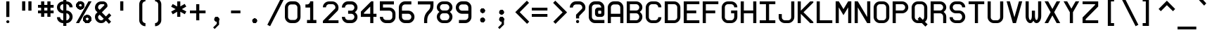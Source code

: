 SplineFontDB: 3.0
FontName: E190-Regular
FullName: E190
FamilyName: E190
Weight: Regular
Copyright: Marcelo Magalha~es Macedo - 2009
Version: Macromedia Fontographer 4.1.5 5/11/97
DefaultBaseFilename: e190
ItalicAngle: 0
UnderlinePosition: -175
UnderlineWidth: 50
Ascent: 720
Descent: 180
InvalidEm: 0
sfntRevision: 0x00010000
LayerCount: 2
Layer: 0 1 "Back" 1
Layer: 1 1 "Fore" 0
XUID: [1021 925 1166782590 13546814]
StyleMap: 0x0040
FSType: 0
OS2Version: 3
OS2_WeightWidthSlopeOnly: 0
OS2_UseTypoMetrics: 0
CreationTime: 863385272
ModificationTime: 1617305462
PfmFamily: 17
TTFWeight: 400
TTFWidth: 5
LineGap: 0
VLineGap: 0
Panose: 2 0 4 9 0 0 0 0 0 0
OS2TypoAscent: 910
OS2TypoAOffset: 0
OS2TypoDescent: -200
OS2TypoDOffset: 0
OS2TypoLinegap: 0
OS2WinAscent: 910
OS2WinAOffset: 0
OS2WinDescent: 199
OS2WinDOffset: 0
HheadAscent: 910
HheadAOffset: 0
HheadDescent: -199
HheadDOffset: 0
OS2SubXSize: 277
OS2SubYSize: 257
OS2SubXOff: 0
OS2SubYOff: 57
OS2SupXSize: 277
OS2SupYSize: 257
OS2SupXOff: 0
OS2SupYOff: 179
OS2StrikeYSize: 20
OS2StrikeYPos: 102
OS2CapHeight: 700
OS2XHeight: 500
OS2Vendor: 'Alts'
OS2CodePages: 00000001.00000000
OS2UnicodeRanges: 80000023.00000000.00000000.00000000
MarkAttachClasses: 1
DEI: 91125
TtTable: prep
PUSHW_1
 0
CALL
EndTTInstrs
TtTable: fpgm
PUSHW_1
 0
FDEF
MPPEM
PUSHW_1
 9
LT
IF
PUSHB_2
 1
 1
INSTCTRL
EIF
PUSHW_1
 511
SCANCTRL
PUSHW_1
 68
SCVTCI
PUSHW_2
 9
 3
SDS
SDB
ENDF
PUSHW_1
 1
FDEF
DUP
DUP
RCVT
ROUND[Black]
WCVTP
PUSHB_1
 1
ADD
ENDF
PUSHW_1
 2
FDEF
PUSHW_1
 1
LOOPCALL
POP
ENDF
PUSHW_1
 3
FDEF
DUP
GC[cur]
PUSHB_1
 3
CINDEX
GC[cur]
GT
IF
SWAP
EIF
DUP
ROLL
DUP
ROLL
MD[grid]
ABS
ROLL
DUP
GC[cur]
DUP
ROUND[Grey]
SUB
ABS
PUSHB_1
 4
CINDEX
GC[cur]
DUP
ROUND[Grey]
SUB
ABS
GT
IF
SWAP
NEG
ROLL
EIF
MDAP[rnd]
DUP
PUSHB_1
 0
GTEQ
IF
ROUND[Black]
DUP
PUSHB_1
 0
EQ
IF
POP
PUSHB_1
 64
EIF
ELSE
ROUND[Black]
DUP
PUSHB_1
 0
EQ
IF
POP
PUSHB_1
 64
NEG
EIF
EIF
MSIRP[no-rp0]
ENDF
PUSHW_1
 4
FDEF
DUP
GC[cur]
PUSHB_1
 4
CINDEX
GC[cur]
GT
IF
SWAP
ROLL
EIF
DUP
GC[cur]
DUP
ROUND[White]
SUB
ABS
PUSHB_1
 4
CINDEX
GC[cur]
DUP
ROUND[White]
SUB
ABS
GT
IF
SWAP
ROLL
EIF
MDAP[rnd]
MIRP[rp0,min,rnd,black]
ENDF
PUSHW_1
 5
FDEF
MPPEM
DUP
PUSHB_1
 3
MINDEX
LT
IF
LTEQ
IF
PUSHB_1
 128
WCVTP
ELSE
PUSHB_1
 64
WCVTP
EIF
ELSE
POP
POP
DUP
RCVT
PUSHB_1
 192
LT
IF
PUSHB_1
 192
WCVTP
ELSE
POP
EIF
EIF
ENDF
PUSHW_1
 6
FDEF
DUP
DUP
RCVT
ROUND[Black]
WCVTP
PUSHB_1
 1
ADD
DUP
DUP
RCVT
RDTG
ROUND[Black]
RTG
WCVTP
PUSHB_1
 1
ADD
ENDF
PUSHW_1
 7
FDEF
PUSHW_1
 6
LOOPCALL
ENDF
PUSHW_1
 8
FDEF
MPPEM
DUP
PUSHB_1
 3
MINDEX
GTEQ
IF
PUSHB_1
 128
ELSE
PUSHB_1
 64
EIF
ROLL
ROLL
DUP
PUSHB_1
 3
MINDEX
GTEQ
IF
PUSHB_1
 2
MINDEX
POP
PUSHB_1
 192
ROLL
ROLL
ELSE
ROLL
SWAP
EIF
DUP
PUSHB_1
 3
MINDEX
GTEQ
IF
SWAP
POP
PUSHW_1
 256
ROLL
ROLL
ELSE
ROLL
SWAP
EIF
DUP
PUSHW_1
 3
MINDEX
GTEQ
IF
PUSHB_1
 3
CINDEX
RCVT
PUSHW_1
 320
LT
IF
SWAP
POP
PUSHW_1
 320
SWAP
POP
ELSE
PUSHB_1
 3
CINDEX
RCVT
SWAP
POP
SWAP
POP
EIF
ELSE
POP
EIF
WCVTP
ENDF
PUSHW_1
 9
FDEF
MPPEM
GTEQ
IF
RCVT
WCVTP
ELSE
POP
POP
EIF
ENDF
EndTTInstrs
ShortTable: cvt  3
  18
  30
  570
EndShort
ShortTable: maxp 16
  1
  0
  264
  196
  17
  0
  0
  2
  0
  0
  10
  0
  512
  335
  0
  0
EndShort
LangName: 1046 "Marcelo Magalh+AOMA-es Macedo - 2009" "monoMMM_5" "Regular" "" "monoMMM_5" "Macromedia Fontographer 4.1.5 5/11/97"
LangName: 1033 "Marcelo Magalh+AOMA-es Macedo - 2009" "" "" "" "" "Macromedia Fontographer 4.1.5 5/11/97"
GaspTable: 3 8 2 16 1 65535 3 1
Encoding: UnicodeBmp
UnicodeInterp: none
NameList: AGL For New Fonts
DisplaySize: -48
AntiAlias: 1
FitToEm: 0
WinInfo: 56 14 12
BeginPrivate: 0
EndPrivate
BeginChars: 65548 264

StartChar: .notdef
Encoding: 65536 -1 0
Width: 600
Flags: W
TtInstrs:
PUSHB_2
 1
 0
MDAP[rnd]
ALIGNRP
PUSHB_3
 7
 4
 1
MIRP[min,rnd,black]
SHP[rp2]
PUSHB_2
 6
 5
MDRP[rp0,min,rnd,grey]
ALIGNRP
PUSHB_3
 3
 2
 1
MIRP[min,rnd,black]
SHP[rp2]
SVTCA[y-axis]
PUSHB_2
 3
 0
MDAP[rnd]
ALIGNRP
PUSHB_3
 5
 4
 1
MIRP[min,rnd,black]
SHP[rp2]
PUSHB_3
 7
 6
 2
MIRP[rp0,min,rnd,grey]
ALIGNRP
PUSHB_3
 1
 2
 1
MIRP[min,rnd,black]
SHP[rp2]
EndTTInstrs
LayerCount: 2
Fore
SplineSet
30 0 m 1,0,-1
 30 600 l 1,1,-1
 270 600 l 1,2,-1
 270 0 l 1,3,-1
 30 0 l 1,0,-1
60 30 m 1,4,-1
 240 30 l 1,5,-1
 240 570 l 1,6,-1
 60 570 l 1,7,-1
 60 30 l 1,4,-1
EndSplineSet
EndChar

StartChar: .null
Encoding: 65537 -1 1
Width: 0
Flags: W
LayerCount: 2
EndChar

StartChar: glyph2
Encoding: 65538 -1 2
Width: 600
Flags: W
LayerCount: 2
EndChar

StartChar: space
Encoding: 32 32 3
Width: 600
Flags: W
LayerCount: 2
EndChar

StartChar: exclam
Encoding: 33 33 4
Width: 600
Flags: W
TtInstrs:
PUSHW_3
 0
 1
 3
CALL
PUSHW_1
 4
MDRP[rp0,grey]
PUSHW_1
 1
SRP0
PUSHW_1
 10
MDRP[rp0,grey]
SVTCA[y-axis]
PUSHW_1
 2
MDAP[rnd]
PUSHW_3
 13
 7
 3
CALL
PUSHW_1
 13
SRP0
IUP[y]
IUP[x]
EndTTInstrs
LayerCount: 2
Fore
SplineSet
300 200 m 1,0,-1
 200 200 l 1,1,-1
 200 700 l 1,2,-1
 300 700 l 1,3,-1
 300 200 l 1,0,-1
300 50 m 256,4,5
 300 29 300 29 285.5 14.5 c 128,-1,6
 271 0 271 0 250 0 c 256,7,8
 229 0 229 0 214.5 14.5 c 128,-1,9
 200 29 200 29 200 50 c 256,10,11
 200 71 200 71 214.5 85.5 c 128,-1,12
 229 100 229 100 250 100 c 256,13,14
 271 100 271 100 285.5 85.5 c 128,-1,15
 300 71 300 71 300 50 c 256,4,5
EndSplineSet
EndChar

StartChar: quotedbl
Encoding: 34 34 5
Width: 600
Flags: W
LayerCount: 2
Fore
SplineSet
400 400 m 1,0,-1
 300 400 l 1,1,-1
 300 700 l 1,2,-1
 400 700 l 1,3,-1
 400 400 l 1,0,-1
200 400 m 1,4,-1
 100 400 l 1,5,-1
 100 700 l 1,6,-1
 200 700 l 1,7,-1
 200 400 l 1,4,-1
EndSplineSet
EndChar

StartChar: numbersign
Encoding: 35 35 6
Width: 600
Flags: W
TtInstrs:
PUSHW_3
 6
 7
 3
CALL
PUSHW_1
 6
SRP0
PUSHW_3
 2
 3
 3
CALL
PUSHW_1
 2
SRP0
PUSHW_1
 7
SRP0
PUSHW_1
 11
MDRP[rp0,grey]
PUSHW_1
 7
SRP0
PUSHW_1
 15
MDRP[rp0,grey]
PUSHW_1
 6
SRP0
PUSHW_1
 17
MDRP[rp0,grey]
PUSHW_1
 3
SRP0
PUSHW_1
 19
MDRP[rp0,grey]
PUSHW_1
 2
SRP0
PUSHW_1
 21
MDRP[rp0,grey]
PUSHW_1
 2
SRP0
PUSHW_1
 25
MDRP[rp0,grey]
PUSHW_1
 3
SRP0
PUSHW_1
 28
MDRP[rp0,grey]
PUSHW_1
 6
SRP0
PUSHW_1
 30
MDRP[rp0,grey]
SVTCA[y-axis]
PUSHW_1
 2
MDAP[rnd]
PUSHW_1
 6
MDAP[rnd]
PUSHW_1
 16
MDAP[rnd]
PUSHW_1
 20
MDAP[rnd]
PUSHW_3
 27
 0
 3
CALL
PUSHW_1
 27
SRP0
PUSHW_3
 15
 12
 3
CALL
PUSHW_1
 15
SRP0
PUSHW_1
 0
SRP0
PUSHW_1
 4
MDRP[rp0,grey]
PUSHW_1
 0
SRP0
PUSHW_1
 8
MDRP[rp0,grey]
PUSHW_1
 27
SRP0
PUSHW_1
 10
MDRP[rp0,grey]
PUSHW_1
 15
SRP0
PUSHW_1
 18
MDRP[rp0,grey]
PUSHW_1
 15
SRP0
PUSHW_1
 22
MDRP[rp0,grey]
PUSHW_1
 12
SRP0
PUSHW_1
 24
MDRP[rp0,grey]
PUSHW_1
 27
SRP0
PUSHW_1
 28
MDRP[rp0,grey]
PUSHW_1
 12
SRP0
PUSHW_1
 29
MDRP[rp0,grey]
IUP[y]
IUP[x]
EndTTInstrs
LayerCount: 2
Fore
SplineSet
500 300 m 1,0,-1
 400 300 l 1,1,-1
 400 200 l 1,2,-1
 300 200 l 1,3,-1
 300 300 l 1,4,-1
 200 300 l 1,5,-1
 200 200 l 1,6,-1
 100 200 l 1,7,-1
 100 300 l 1,8,-1
 0 300 l 1,9,-1
 0 400 l 1,10,-1
 100 400 l 1,11,-1
 100 500 l 1,12,-1
 0 500 l 1,13,-1
 0 600 l 1,14,-1
 100 600 l 1,15,-1
 100 700 l 1,16,-1
 200 700 l 1,17,-1
 200 600 l 1,18,-1
 300 600 l 1,19,-1
 300 700 l 1,20,-1
 400 700 l 1,21,-1
 400 600 l 1,22,-1
 500 600 l 1,23,-1
 500 500 l 1,24,-1
 400 500 l 1,25,-1
 400 400 l 1,26,-1
 500 400 l 1,27,-1
 500 300 l 1,0,-1
300 400 m 1,28,-1
 300 500 l 1,29,-1
 200 500 l 1,30,-1
 200 400 l 1,31,-1
 300 400 l 1,28,-1
EndSplineSet
EndChar

StartChar: dollar
Encoding: 36 36 7
Width: 600
Flags: W
TtInstrs:
PUSHW_3
 10
 9
 3
CALL
PUSHW_1
 10
SRP0
PUSHW_1
 5
MDRP[rp0,min,rnd,grey]
NPUSHW
 7
 191
 5
 207
 5
 223
 5
 3
DELTAP1
NPUSHW
 7
 47
 5
 63
 5
 79
 5
 3
DELTAP1
NPUSHW
 5
 224
 5
 240
 5
 2
DELTAP1
NPUSHW
 7
 80
 5
 96
 5
 112
 5
 3
DELTAP1
PUSHW_1
 4
MDRP[rp0,min,rnd,grey]
PUSHW_1
 27
MDRP[rp0,min,rnd,grey]
NPUSHW
 7
 191
 27
 207
 27
 223
 27
 3
DELTAP1
NPUSHW
 7
 47
 27
 63
 27
 79
 27
 3
DELTAP1
NPUSHW
 5
 224
 27
 240
 27
 2
DELTAP1
NPUSHW
 7
 80
 27
 96
 27
 112
 27
 3
DELTAP1
PUSHW_1
 26
MDRP[rp0,min,rnd,grey]
PUSHW_1
 0
MDRP[rp0,grey]
PUSHW_1
 5
SRP0
PUSHW_1
 13
MDRP[rp0,grey]
PUSHW_1
 9
SRP0
PUSHW_1
 17
MDRP[rp0,grey]
PUSHW_1
 5
SRP0
PUSHW_1
 20
MDRP[rp0,grey]
PUSHW_1
 4
SRP0
PUSHW_1
 22
MDRP[rp0,grey]
PUSHW_1
 4
SRP0
PUSHW_1
 31
MDRP[rp0,grey]
PUSHW_1
 5
SRP0
PUSHW_1
 34
MDRP[rp0,grey]
PUSHW_1
 10
SRP0
PUSHW_1
 38
MDRP[rp0,grey]
PUSHW_1
 27
SRP0
PUSHW_1
 41
MDRP[rp0,grey]
PUSHW_1
 4
SRP0
PUSHW_1
 44
MDRP[rp0,grey]
PUSHW_1
 26
SRP0
PUSHW_1
 49
MDRP[rp0,min,rnd,grey]
SVTCA[y-axis]
PUSHW_1
 21
MDAP[rnd]
PUSHW_1
 4
MDAP[rnd]
PUSHW_3
 45
 3
 3
CALL
PUSHW_1
 45
SRP0
PUSHW_3
 23
 30
 3
CALL
PUSHW_1
 23
SRP0
PUSHW_3
 34
 14
 3
CALL
PUSHW_1
 34
SRP0
PUSHW_1
 3
SRP0
PUSHW_1
 6
MDRP[rp0,grey]
PUSHW_1
 45
SRP0
PUSHW_1
 13
MDRP[rp0,grey]
PUSHW_1
 23
SRP0
PUSHW_1
 20
MDRP[rp0,grey]
PUSHW_1
 34
SRP0
PUSHW_1
 31
MDRP[rp0,grey]
PUSHW_1
 30
SRP0
PUSHW_1
 35
MDRP[rp0,grey]
PUSHW_1
 14
SRP0
PUSHW_1
 44
MDRP[rp0,grey]
IUP[y]
IUP[x]
EndTTInstrs
LayerCount: 2
Fore
SplineSet
500 200 m 256,0,1
 500 118 500 118 441.5 59 c 128,-1,2
 383 0 383 0 300 0 c 1,3,-1
 300 -99 l 1,4,-1
 200 -99 l 1,5,-1
 200 0 l 1,6,7
 117 0 117 0 58.5 58.5 c 128,-1,8
 0 117 0 117 0 200 c 1,9,-1
 100 200 l 1,10,11
 100 159 100 159 129.5 129.5 c 128,-1,12
 159 100 159 100 200 100 c 1,13,-1
 200 300 l 1,14,15
 117 300 117 300 58.5 358.5 c 128,-1,16
 0 417 0 417 0 500 c 256,17,18
 0 583 0 583 58.5 641.5 c 128,-1,19
 117 700 117 700 200 700 c 1,20,-1
 200 800 l 1,21,-1
 300 800 l 1,22,-1
 300 700 l 1,23,24
 383 700 383 700 441.5 641 c 128,-1,25
 500 582 500 582 500 500 c 1,26,-1
 400 500 l 1,27,28
 400 541 400 541 370.5 570.5 c 128,-1,29
 341 600 341 600 300 600 c 1,30,-1
 300 400 l 1,31,32
 382 400 382 400 441 341 c 128,-1,33
 500 282 500 282 500 200 c 256,0,1
200 400 m 1,34,-1
 200 600 l 1,35,36
 159 600 159 600 129.5 570.5 c 128,-1,37
 100 541 100 541 100 500 c 256,38,39
 100 459 100 459 129.5 429.5 c 128,-1,40
 159 400 159 400 200 400 c 1,34,-1
400 200 m 256,41,42
 400 241 400 241 370.5 270.5 c 128,-1,43
 341 300 341 300 300 300 c 1,44,-1
 300 100 l 1,45,46
 341 100 341 100 370.5 129.5 c 128,-1,47
 400 159 400 159 400 200 c 256,41,42
EndSplineSet
EndChar

StartChar: percent
Encoding: 37 37 8
Width: 600
Flags: W
LayerCount: 2
Fore
SplineSet
360 181 m 0,0,1
 341 181 341 181 325.5 166 c 128,-1,2
 310 151 310 151 310 130 c 256,3,4
 310 109 310 109 325.5 95 c 128,-1,5
 341 81 341 81 360 81 c 0,6,7
 378 81 378 81 393.5 95 c 128,-1,8
 409 109 409 109 409 130 c 256,9,10
 409 151 409 151 393.5 166 c 128,-1,11
 378 181 378 181 360 181 c 0,0,1
0 0 m 1,12,-1
 400 700 l 1,13,-1
 500 700 l 1,14,-1
 100 0 l 1,15,-1
 0 0 l 1,12,-1
360 260 m 0,16,17
 408 260 408 260 449 222.5 c 128,-1,18
 490 185 490 185 490 131 c 256,19,20
 490 77 490 77 449 38.5 c 128,-1,21
 408 0 408 0 360 0 c 0,22,23
 311 0 311 0 270.5 38.5 c 128,-1,24
 230 77 230 77 230 131 c 256,25,26
 230 185 230 185 270.5 222.5 c 128,-1,27
 311 260 311 260 360 260 c 0,16,17
360 181 m 0,28,29
 341 181 341 181 325.5 166 c 128,-1,30
 310 151 310 151 310 130 c 256,31,32
 310 109 310 109 325.5 95 c 128,-1,33
 341 81 341 81 360 81 c 0,34,35
 378 81 378 81 393.5 95 c 128,-1,36
 409 109 409 109 409 130 c 256,37,38
 409 151 409 151 393.5 166 c 128,-1,39
 378 181 378 181 360 181 c 0,28,29
360 260 m 0,40,41
 408 260 408 260 449 222.5 c 128,-1,42
 490 185 490 185 490 131 c 256,43,44
 490 77 490 77 449 38.5 c 128,-1,45
 408 0 408 0 360 0 c 0,46,47
 311 0 311 0 270.5 38.5 c 128,-1,48
 230 77 230 77 230 131 c 256,49,50
 230 185 230 185 270.5 222.5 c 128,-1,51
 311 260 311 260 360 260 c 0,40,41
360 181 m 0,52,53
 341 181 341 181 325.5 166 c 128,-1,54
 310 151 310 151 310 130 c 256,55,56
 310 109 310 109 325.5 95 c 128,-1,57
 341 81 341 81 360 81 c 0,58,59
 378 81 378 81 393.5 95 c 128,-1,60
 409 109 409 109 409 130 c 256,61,62
 409 151 409 151 393.5 166 c 128,-1,63
 378 181 378 181 360 181 c 0,52,53
360 260 m 0,64,65
 408 260 408 260 449 222.5 c 128,-1,66
 490 185 490 185 490 131 c 256,67,68
 490 77 490 77 449 38.5 c 128,-1,69
 408 0 408 0 360 0 c 0,70,71
 311 0 311 0 270.5 38.5 c 128,-1,72
 230 77 230 77 230 131 c 256,73,74
 230 185 230 185 270.5 222.5 c 128,-1,75
 311 260 311 260 360 260 c 0,64,65
360 181 m 0,76,77
 341 181 341 181 325.5 166 c 128,-1,78
 310 151 310 151 310 130 c 256,79,80
 310 109 310 109 325.5 95 c 128,-1,81
 341 81 341 81 360 81 c 0,82,83
 378 81 378 81 393.5 95 c 128,-1,84
 409 109 409 109 409 130 c 256,85,86
 409 151 409 151 393.5 166 c 128,-1,87
 378 181 378 181 360 181 c 0,76,77
360 260 m 0,88,89
 408 260 408 260 449 222.5 c 128,-1,90
 490 185 490 185 490 131 c 256,91,92
 490 77 490 77 449 38.5 c 128,-1,93
 408 0 408 0 360 0 c 0,94,95
 311 0 311 0 270.5 38.5 c 128,-1,96
 230 77 230 77 230 131 c 256,97,98
 230 185 230 185 270.5 222.5 c 128,-1,99
 311 260 311 260 360 260 c 0,88,89
140 621 m 0,100,101
 121 621 121 621 105.5 606 c 128,-1,102
 90 591 90 591 90 570 c 256,103,104
 90 549 90 549 105.5 535 c 128,-1,105
 121 521 121 521 140 521 c 0,106,107
 158 521 158 521 173.5 535 c 128,-1,108
 189 549 189 549 189 570 c 256,109,110
 189 591 189 591 173.5 606 c 128,-1,111
 158 621 158 621 140 621 c 0,100,101
140 700 m 0,112,113
 188 700 188 700 229 662.5 c 128,-1,114
 270 625 270 625 270 571 c 256,115,116
 270 517 270 517 229 478.5 c 128,-1,117
 188 440 188 440 140 440 c 0,118,119
 91 440 91 440 50.5 478.5 c 128,-1,120
 10 517 10 517 10 571 c 256,121,122
 10 625 10 625 50.5 662.5 c 128,-1,123
 91 700 91 700 140 700 c 0,112,113
140 621 m 0,124,125
 121 621 121 621 105.5 606 c 128,-1,126
 90 591 90 591 90 570 c 256,127,128
 90 549 90 549 105.5 535 c 128,-1,129
 121 521 121 521 140 521 c 0,130,131
 158 521 158 521 173.5 535 c 128,-1,132
 189 549 189 549 189 570 c 256,133,134
 189 591 189 591 173.5 606 c 128,-1,135
 158 621 158 621 140 621 c 0,124,125
140 700 m 0,136,137
 188 700 188 700 229 662.5 c 128,-1,138
 270 625 270 625 270 571 c 256,139,140
 270 517 270 517 229 478.5 c 128,-1,141
 188 440 188 440 140 440 c 0,142,143
 91 440 91 440 50.5 478.5 c 128,-1,144
 10 517 10 517 10 571 c 256,145,146
 10 625 10 625 50.5 662.5 c 128,-1,147
 91 700 91 700 140 700 c 0,136,137
140 621 m 0,148,149
 121 621 121 621 105.5 606 c 128,-1,150
 90 591 90 591 90 570 c 256,151,152
 90 549 90 549 105.5 535 c 128,-1,153
 121 521 121 521 140 521 c 0,154,155
 158 521 158 521 173.5 535 c 128,-1,156
 189 549 189 549 189 570 c 256,157,158
 189 591 189 591 173.5 606 c 128,-1,159
 158 621 158 621 140 621 c 0,148,149
140 700 m 0,160,161
 188 700 188 700 229 662.5 c 128,-1,162
 270 625 270 625 270 571 c 256,163,164
 270 517 270 517 229 478.5 c 128,-1,165
 188 440 188 440 140 440 c 0,166,167
 91 440 91 440 50.5 478.5 c 128,-1,168
 10 517 10 517 10 571 c 256,169,170
 10 625 10 625 50.5 662.5 c 128,-1,171
 91 700 91 700 140 700 c 0,160,161
140 621 m 0,172,173
 121 621 121 621 105.5 606 c 128,-1,174
 90 591 90 591 90 570 c 256,175,176
 90 549 90 549 105.5 535 c 128,-1,177
 121 521 121 521 140 521 c 0,178,179
 158 521 158 521 173.5 535 c 128,-1,180
 189 549 189 549 189 570 c 256,181,182
 189 591 189 591 173.5 606 c 128,-1,183
 158 621 158 621 140 621 c 0,172,173
140 700 m 0,184,185
 188 700 188 700 229 662.5 c 128,-1,186
 270 625 270 625 270 571 c 256,187,188
 270 517 270 517 229 478.5 c 128,-1,189
 188 440 188 440 140 440 c 0,190,191
 91 440 91 440 50.5 478.5 c 128,-1,192
 10 517 10 517 10 571 c 256,193,194
 10 625 10 625 50.5 662.5 c 128,-1,195
 91 700 91 700 140 700 c 0,184,185
EndSplineSet
EndChar

StartChar: ampersand
Encoding: 38 38 9
Width: 600
Flags: W
TtInstrs:
PUSHW_3
 45
 10
 3
CALL
PUSHW_1
 45
SRP0
PUSHW_1
 10
SRP0
PUSHW_1
 16
MDRP[rp0,grey]
NPUSHW
 27
 6
 45
 22
 45
 38
 45
 54
 45
 70
 45
 86
 45
 102
 45
 118
 45
 134
 45
 150
 45
 166
 45
 182
 45
 198
 45
 13
DELTAP1
NPUSHW
 5
 213
 45
 229
 45
 2
DELTAP1
PUSHW_1
 45
SRP0
PUSHW_1
 37
MDRP[rp0,grey]
SVTCA[y-axis]
PUSHW_1
 3
MDAP[rnd]
PUSHW_3
 48
 7
 3
CALL
PUSHW_1
 48
SRP0
PUSHW_3
 20
 33
 3
CALL
PUSHW_1
 20
SRP0
IUP[y]
IUP[x]
EndTTInstrs
LayerCount: 2
Fore
SplineSet
522 253 m 1,0,-1
 420 150 l 1,1,-1
 516 53 l 1,2,-1
 447 -15 l 1,3,-1
 350 81 l 1,4,-1
 292 22 l 1,5,6
 250 0 250 0 200 0 c 0,7,8
 118 0 118 0 59 58.5 c 128,-1,9
 0 117 0 117 0 200 c 0,10,11
 0 250 0 250 22 292 c 1,12,-1
 80 349 l 1,13,-1
 22 408 l 1,14,15
 0 450 0 450 0 500 c 0,16,17
 0 583 0 583 58.5 641.5 c 128,-1,18
 117 700 117 700 200 700 c 2,19,-1
 262 700 l 2,20,21
 319 700 319 700 359.5 659.5 c 128,-1,22
 400 619 400 619 400 563 c 0,23,24
 400 534 400 534 392 523 c 2,25,-1
 220 350 l 1,26,-1
 350 219 l 1,27,-1
 453 322 l 1,28,-1
 522 253 l 1,0,-1
299 567 m 2,29,30
 300 571 300 571 300 575 c 0,31,32
 300 600 300 600 275 600 c 2,33,-1
 200 600 l 2,34,35
 159 600 159 600 129.5 570.5 c 128,-1,36
 100 541 100 541 100 500 c 0,37,38
 100 478 100 478 107 463 c 1,39,-1
 151 419 l 1,40,-1
 299 567 l 2,29,30
281 150 m 1,41,-1
 150 280 l 1,42,-1
 107 237 l 1,43,44
 100 222 100 222 100 200 c 0,45,46
 100 159 100 159 129.5 129.5 c 128,-1,47
 159 100 159 100 200 100 c 0,48,49
 222 100 222 100 237 107 c 1,50,-1
 281 150 l 1,41,-1
EndSplineSet
EndChar

StartChar: quotesingle
Encoding: 39 39 10
Width: 600
Flags: W
LayerCount: 2
Fore
SplineSet
300 400 m 1,0,-1
 200 400 l 1,1,-1
 200 700 l 1,2,-1
 300 700 l 1,3,-1
 300 400 l 1,0,-1
EndSplineSet
EndChar

StartChar: parenleft
Encoding: 40 40 11
Width: 600
Flags: W
LayerCount: 2
Fore
SplineSet
400 0 m 1,0,-1
 400 -100 l 1,1,2
 318 -100 318 -100 259 -41 c 128,-1,3
 200 18 200 18 200 100 c 2,4,-1
 200 600 l 2,5,6
 200 682 200 682 259 741 c 128,-1,7
 318 800 318 800 400 800 c 1,8,-1
 400 700 l 1,9,10
 359 700 359 700 329.5 670.5 c 128,-1,11
 300 641 300 641 300 600 c 2,12,-1
 300 100 l 2,13,14
 300 59 300 59 329.5 29.5 c 128,-1,15
 359 0 359 0 400 0 c 1,0,-1
EndSplineSet
EndChar

StartChar: parenright
Encoding: 41 41 12
Width: 600
Flags: W
LayerCount: 2
Fore
SplineSet
100 0 m 1,0,-1
 100 -100 l 1,1,2
 182 -100 182 -100 241 -41 c 128,-1,3
 300 18 300 18 300 100 c 2,4,-1
 300 600 l 2,5,6
 300 682 300 682 241 741 c 128,-1,7
 182 800 182 800 100 800 c 1,8,-1
 100 700 l 1,9,10
 141 700 141 700 170.5 670.5 c 128,-1,11
 200 641 200 641 200 600 c 2,12,-1
 200 100 l 2,13,14
 200 59 200 59 170.5 29.5 c 128,-1,15
 141 0 141 0 100 0 c 1,0,-1
EndSplineSet
EndChar

StartChar: asterisk
Encoding: 42 42 13
Width: 600
Flags: W
TtInstrs:
PUSHW_3
 3
 4
 3
CALL
PUSHW_1
 3
SRP0
PUSHW_1
 4
SRP0
PUSHW_1
 11
MDRP[rp0,grey]
PUSHW_1
 3
SRP0
PUSHW_1
 13
MDRP[rp0,grey]
SVTCA[y-axis]
PUSHW_1
 3
MDAP[rnd]
PUSHW_1
 12
MDAP[rnd]
PUSHW_3
 2
 3
 12
SRP1
SRP2
IP
PUSHW_3
 5
 3
 12
SRP1
SRP2
IP
PUSHW_3
 8
 3
 12
SRP1
SRP2
IP
PUSHW_3
 11
 3
 12
SRP1
SRP2
IP
PUSHW_3
 14
 3
 12
SRP1
SRP2
IP
PUSHW_3
 17
 3
 12
SRP1
SRP2
IP
IUP[y]
IUP[x]
EndTTInstrs
LayerCount: 2
Fore
SplineSet
493 373 m 1,0,-1
 444 285 l 1,1,-1
 300 364 l 1,2,-1
 300 200 l 1,3,-1
 200 200 l 1,4,-1
 200 364 l 1,5,-1
 58 282 l 1,6,-1
 8 368 l 1,7,-1
 150 450 l 1,8,-1
 7 527 l 1,9,-1
 56 615 l 1,10,-1
 200 535 l 1,11,-1
 200 700 l 1,12,-1
 300 700 l 1,13,-1
 300 537 l 1,14,-1
 441 618 l 1,15,-1
 491 532 l 1,16,-1
 350 450 l 1,17,-1
 493 373 l 1,0,-1
EndSplineSet
EndChar

StartChar: plus
Encoding: 43 43 14
Width: 600
Flags: W
TtInstrs:
PUSHW_3
 2
 3
 3
CALL
PUSHW_1
 2
SRP0
PUSHW_1
 3
SRP0
PUSHW_1
 7
MDRP[rp0,grey]
PUSHW_1
 2
SRP0
PUSHW_1
 9
MDRP[rp0,grey]
SVTCA[y-axis]
PUSHW_1
 8
MDAP[rnd]
PUSHW_1
 2
MDAP[rnd]
PUSHW_3
 11
 0
 3
CALL
PUSHW_1
 11
SRP0
PUSHW_1
 0
SRP0
PUSHW_1
 4
MDRP[rp0,grey]
PUSHW_1
 11
SRP0
PUSHW_1
 6
MDRP[rp0,grey]
IUP[y]
IUP[x]
EndTTInstrs
LayerCount: 2
Fore
SplineSet
500 300 m 1,0,-1
 300 300 l 1,1,-1
 300 100 l 1,2,-1
 200 100 l 1,3,-1
 200 300 l 1,4,-1
 0 300 l 1,5,-1
 0 400 l 1,6,-1
 200 400 l 1,7,-1
 200 600 l 1,8,-1
 300 600 l 1,9,-1
 300 400 l 1,10,-1
 500 400 l 1,11,-1
 500 300 l 1,0,-1
EndSplineSet
EndChar

StartChar: comma
Encoding: 44 44 15
Width: 600
Flags: W
LayerCount: 2
Fore
SplineSet
325 -50 m 1,0,-1
 184 -189 l 1,1,-1
 135 -140 l 1,2,-1
 250 -25 l 1,3,-1
 250 50 l 1,4,5
 317 56 317 56 325 125 c 1,6,-1
 325 -50 l 1,0,-1
251 200 m 0,7,8
 279 200 279 200 302 177.5 c 128,-1,9
 325 155 325 155 325 125 c 0,10,11
 325 94 325 94 302 72 c 128,-1,12
 279 50 279 50 251 50 c 0,13,14
 222 50 222 50 198.5 72 c 128,-1,15
 175 94 175 94 175 125 c 0,16,17
 175 155 175 155 198.5 177.5 c 128,-1,18
 222 200 222 200 251 200 c 0,7,8
251 200 m 0,19,20
 279 200 279 200 302 177.5 c 128,-1,21
 325 155 325 155 325 125 c 0,22,23
 325 94 325 94 302 72 c 128,-1,24
 279 50 279 50 251 50 c 0,25,26
 222 50 222 50 198.5 72 c 128,-1,27
 175 94 175 94 175 125 c 0,28,29
 175 155 175 155 198.5 177.5 c 128,-1,30
 222 200 222 200 251 200 c 0,19,20
251 200 m 0,31,32
 279 200 279 200 302 177.5 c 128,-1,33
 325 155 325 155 325 125 c 0,34,35
 325 94 325 94 302 72 c 128,-1,36
 279 50 279 50 251 50 c 0,37,38
 222 50 222 50 198.5 72 c 128,-1,39
 175 94 175 94 175 125 c 0,40,41
 175 155 175 155 198.5 177.5 c 128,-1,42
 222 200 222 200 251 200 c 0,31,32
EndSplineSet
EndChar

StartChar: hyphen
Encoding: 45 45 16
AltUni2: 002010.ffffffff.0
Width: 600
Flags: W
TtInstrs:
SVTCA[y-axis]
PUSHW_3
 3
 0
 3
CALL
PUSHW_1
 3
SRP0
IUP[y]
IUP[x]
EndTTInstrs
LayerCount: 2
Fore
SplineSet
400 300 m 1,0,-1
 100 300 l 1,1,-1
 100 400 l 1,2,-1
 400 400 l 1,3,-1
 400 300 l 1,0,-1
EndSplineSet
EndChar

StartChar: period
Encoding: 46 46 17
Width: 600
Flags: W
LayerCount: 2
Fore
SplineSet
250 150 m 0,0,1
 278 150 278 150 301 127.5 c 128,-1,2
 324 105 324 105 324 75 c 0,3,4
 324 44 324 44 301 22 c 128,-1,5
 278 0 278 0 250 0 c 0,6,7
 221 0 221 0 197.5 22 c 128,-1,8
 174 44 174 44 174 75 c 0,9,10
 174 105 174 105 197.5 127.5 c 128,-1,11
 221 150 221 150 250 150 c 0,0,1
250 150 m 0,12,13
 278 150 278 150 301 127.5 c 128,-1,14
 324 105 324 105 324 75 c 0,15,16
 324 44 324 44 301 22 c 128,-1,17
 278 0 278 0 250 0 c 0,18,19
 221 0 221 0 197.5 22 c 128,-1,20
 174 44 174 44 174 75 c 0,21,22
 174 105 174 105 197.5 127.5 c 128,-1,23
 221 150 221 150 250 150 c 0,12,13
EndSplineSet
EndChar

StartChar: slash
Encoding: 47 47 18
Width: 600
Flags: W
LayerCount: 2
Fore
SplineSet
571 754 m 1,0,-1
 135 -100 l 1,1,-1
 46 -55 l 1,2,-1
 482 800 l 1,3,-1
 571 754 l 1,0,-1
EndSplineSet
EndChar

StartChar: zero
Encoding: 48 48 19
Width: 600
Flags: W
LayerCount: 2
Fore
SplineSet
500 200 m 2,0,1
 500 118 500 118 441 59 c 128,-1,2
 382 0 382 0 300 0 c 2,3,-1
 200 0 l 2,4,5
 118 0 118 0 59 59 c 128,-1,6
 0 118 0 118 0 200 c 2,7,-1
 0 500 l 2,8,9
 0 582 0 582 59 641 c 128,-1,10
 118 700 118 700 200 700 c 2,11,-1
 300 700 l 2,12,13
 382 700 382 700 441 641 c 128,-1,14
 500 582 500 582 500 500 c 2,15,-1
 500 200 l 2,0,1
400 200 m 2,16,-1
 400 500 l 2,17,18
 400 541 400 541 370.5 570.5 c 128,-1,19
 341 600 341 600 300 600 c 2,20,-1
 200 600 l 2,21,22
 159 600 159 600 129.5 570.5 c 128,-1,23
 100 541 100 541 100 500 c 2,24,-1
 100 200 l 2,25,26
 100 159 100 159 129.5 129.5 c 128,-1,27
 159 100 159 100 200 100 c 2,28,-1
 300 100 l 2,29,30
 341 100 341 100 370.5 129.5 c 128,-1,31
 400 159 400 159 400 200 c 2,16,-1
EndSplineSet
EndChar

StartChar: one
Encoding: 49 49 20
Width: 600
Flags: W
LayerCount: 2
Fore
SplineSet
400 0 m 1,0,-1
 100 0 l 1,1,-1
 100 100 l 1,2,-1
 200 100 l 1,3,-1
 200 500 l 1,4,-1
 50 500 l 1,5,-1
 50 600 l 1,6,-1
 100 600 l 2,7,8
 141 600 141 600 170.5 629.5 c 128,-1,9
 200 659 200 659 200 700 c 1,10,-1
 300 700 l 1,11,-1
 300 100 l 1,12,-1
 400 100 l 1,13,-1
 400 0 l 1,0,-1
EndSplineSet
EndChar

StartChar: two
Encoding: 50 50 21
Width: 600
Flags: W
TtInstrs:
PUSHW_1
 26
MDAP[rnd]
PUSHW_3
 12
 13
 3
CALL
PUSHW_1
 12
SRP0
PUSHW_1
 26
SRP0
PUSHW_1
 20
MDRP[rp0,min,rnd,grey]
PUSHW_1
 0
MDRP[rp0,grey]
PUSHW_1
 13
SRP0
PUSHW_1
 1
MDRP[rp0,grey]
PUSHW_1
 20
SRP0
PUSHW_1
 5
MDRP[rp0,min,rnd,grey]
NPUSHW
 5
 218
 5
 234
 5
 2
DELTAP1
NPUSHW
 27
 9
 5
 25
 5
 41
 5
 57
 5
 73
 5
 89
 5
 105
 5
 121
 5
 137
 5
 153
 5
 169
 5
 185
 5
 201
 5
 13
DELTAP1
PUSHW_3
 23
 13
 20
SRP1
SRP2
IP
SVTCA[y-axis]
PUSHW_3
 24
 0
 3
CALL
PUSHW_1
 24
SRP0
PUSHW_3
 17
 8
 3
CALL
PUSHW_1
 17
SRP0
IUP[y]
IUP[x]
EndTTInstrs
LayerCount: 2
Fore
SplineSet
500 0 m 1,0,-1
 0 0 l 1,1,-1
 0 69 l 1,2,-1
 393 463 l 1,3,4
 400 478 400 478 400 500 c 0,5,6
 400 541 400 541 370.5 570.5 c 128,-1,7
 341 600 341 600 300 600 c 2,8,-1
 200 600 l 2,9,10
 159 600 159 600 129.5 570.5 c 128,-1,11
 100 541 100 541 100 500 c 1,12,-1
 0 500 l 1,13,14
 0 582 0 582 59 641 c 128,-1,15
 118 700 118 700 200 700 c 2,16,-1
 300 700 l 2,17,18
 382 700 382 700 441 641.5 c 128,-1,19
 500 583 500 583 500 500 c 0,20,21
 500 450 500 450 478 408 c 1,22,-1
 169 100 l 1,23,-1
 500 100 l 1,24,-1
 500 0 l 1,0,-1
EndSplineSet
EndChar

StartChar: three
Encoding: 51 51 22
Width: 600
Flags: W
LayerCount: 2
Fore
SplineSet
100 200 m 1,0,1
 100 159 100 159 129.5 129.5 c 128,-1,2
 159 100 159 100 200 100 c 2,3,-1
 300 100 l 2,4,5
 341 100 341 100 370.5 129.5 c 128,-1,6
 400 159 400 159 400 200 c 256,7,8
 400 241 400 241 370.5 270.5 c 128,-1,9
 341 300 341 300 300 300 c 2,10,-1
 200 300 l 1,11,-1
 200 400 l 1,12,-1
 300 400 l 2,13,14
 341 400 341 400 370.5 429.5 c 128,-1,15
 400 459 400 459 400 500 c 256,16,17
 400 541 400 541 370.5 570.5 c 128,-1,18
 341 600 341 600 300 600 c 2,19,-1
 200 600 l 2,20,21
 159 600 159 600 129.5 570.5 c 128,-1,22
 100 541 100 541 100 500 c 1,23,-1
 0 500 l 1,24,25
 0 583 0 583 58.5 641.5 c 128,-1,26
 117 700 117 700 200 700 c 2,27,-1
 300 700 l 2,28,29
 383 700 383 700 441.5 641.5 c 128,-1,30
 500 583 500 583 500 500 c 0,31,32
 500 410 500 410 415 350 c 1,33,34
 500 290 500 290 500 200 c 0,35,36
 500 117 500 117 441.5 58.5 c 128,-1,37
 383 0 383 0 300 0 c 2,38,-1
 200 0 l 2,39,40
 117 0 117 0 58.5 58.5 c 128,-1,41
 0 117 0 117 0 200 c 1,42,-1
 100 200 l 1,0,1
EndSplineSet
EndChar

StartChar: four
Encoding: 52 52 23
Width: 600
Flags: W
LayerCount: 2
Fore
SplineSet
400 0 m 1,0,-1
 300 0 l 1,1,-1
 300 100 l 1,2,-1
 300 200 l 1,3,-1
 0 200 l 1,4,-1
 0 369 l 1,5,-1
 331 700 l 1,6,-1
 400 700 l 1,7,-1
 400 300 l 1,8,-1
 500 300 l 1,9,-1
 500 200 l 1,10,-1
 400 200 l 1,11,-1
 400 100 l 1,12,-1
 400 0 l 1,0,-1
300 300 m 1,13,-1
 300 531 l 1,14,-1
 100 331 l 1,15,-1
 100 300 l 1,16,-1
 300 300 l 1,13,-1
EndSplineSet
EndChar

StartChar: five
Encoding: 53 53 24
Width: 600
Flags: W
LayerCount: 2
Fore
SplineSet
500 200 m 2,0,1
 500 118 500 118 441 59 c 128,-1,2
 382 0 382 0 300 0 c 2,3,-1
 200 0 l 2,4,5
 118 0 118 0 59 58.5 c 128,-1,6
 0 117 0 117 0 200 c 1,7,-1
 100 200 l 1,8,9
 100 159 100 159 129.5 129.5 c 128,-1,10
 159 100 159 100 200 100 c 2,11,-1
 300 100 l 2,12,13
 341 100 341 100 370.5 129.5 c 128,-1,14
 400 159 400 159 400 200 c 2,15,-1
 400 300 l 2,16,17
 400 341 400 341 370.5 370.5 c 128,-1,18
 341 400 341 400 300 400 c 2,19,-1
 0 400 l 1,20,-1
 0 700 l 1,21,-1
 450 700 l 1,22,-1
 450 600 l 1,23,-1
 100 600 l 1,24,-1
 100 500 l 1,25,-1
 300 500 l 2,26,27
 382 500 382 500 441 441 c 128,-1,28
 500 382 500 382 500 300 c 2,29,-1
 500 200 l 2,0,1
EndSplineSet
EndChar

StartChar: six
Encoding: 54 54 25
Width: 600
Flags: W
LayerCount: 2
Fore
SplineSet
500 200 m 1,0,1
 500 118 500 118 441 59 c 128,-1,2
 382 0 382 0 300 0 c 2,3,-1
 200 0 l 2,4,5
 118 0 118 0 59 59 c 128,-1,6
 0 118 0 118 0 200 c 2,7,-1
 0 500 l 2,8,9
 0 582 0 582 59 641 c 128,-1,10
 118 700 118 700 200 700 c 2,11,-1
 400 700 l 1,12,-1
 400 600 l 1,13,-1
 200 600 l 2,14,15
 159 600 159 600 129.5 570.5 c 128,-1,16
 100 541 100 541 100 500 c 2,17,-1
 100 400 l 1,18,-1
 300 400 l 2,19,20
 382 400 382 400 441 341 c 128,-1,21
 500 282 500 282 500 200 c 1,22,-1
 500 200 l 1,0,1
400 200 m 1,23,-1
 400 200 l 1,24,25
 400 241 400 241 370.5 270.5 c 128,-1,26
 341 300 341 300 300 300 c 2,27,-1
 100 300 l 1,28,-1
 100 200 l 2,29,30
 100 159 100 159 129.5 129.5 c 128,-1,31
 159 100 159 100 200 100 c 2,32,-1
 300 100 l 2,33,34
 341 100 341 100 370.5 129.5 c 128,-1,35
 400 159 400 159 400 200 c 1,23,-1
EndSplineSet
EndChar

StartChar: seven
Encoding: 55 55 26
Width: 600
Flags: W
LayerCount: 2
Fore
SplineSet
500 550 m 2,0,1
 498 480 498 480 474 428 c 128,-1,2
 450 376 450 376 400 326 c 0,3,4
 350 281 350 281 326 225 c 128,-1,5
 302 169 302 169 300 103 c 2,6,-1
 300 0 l 1,7,-1
 200 0 l 1,8,-1
 200 103 l 2,9,10
 203 194 203 194 235 266 c 256,11,12
 267 338 267 338 333 401 c 0,13,14
 365 432 365 432 383 468 c 128,-1,15
 401 504 401 504 400 550 c 2,16,-1
 400 600 l 1,17,-1
 0 600 l 1,18,-1
 0 700 l 1,19,-1
 500 700 l 1,20,-1
 500 550 l 2,0,1
EndSplineSet
EndChar

StartChar: eight
Encoding: 56 56 27
Width: 600
Flags: W
TtInstrs:
PUSHW_1
 50
MDAP[rnd]
PUSHW_1
 51
MDAP[rnd]
PUSHW_1
 3
MDRP[rp0,min,rnd,grey]
PUSHW_1
 32
MDRP[rp0,min,rnd,grey]
NPUSHW
 5
 218
 32
 234
 32
 2
DELTAP1
NPUSHW
 27
 9
 32
 25
 32
 41
 32
 57
 32
 73
 32
 89
 32
 105
 32
 121
 32
 137
 32
 153
 32
 169
 32
 185
 32
 201
 32
 13
DELTAP1
PUSHW_3
 5
 3
 32
SRP1
SRP2
IP
PUSHW_1
 3
SRP0
PUSHW_1
 7
MDRP[rp0,grey]
PUSHW_1
 50
SRP0
PUSHW_1
 14
MDRP[rp0,grey]
PUSHW_1
 14
MDAP[rnd]
PUSHW_1
 46
MDRP[rp0,min,rnd,grey]
NPUSHW
 27
 6
 46
 22
 46
 38
 46
 54
 46
 70
 46
 86
 46
 102
 46
 118
 46
 134
 46
 150
 46
 166
 46
 182
 46
 198
 46
 13
DELTAP1
NPUSHW
 5
 213
 46
 229
 46
 2
DELTAP1
PUSHW_3
 16
 14
 46
SRP1
SRP2
IP
PUSHW_1
 14
SRP0
PUSHW_1
 18
MDRP[rp0,grey]
PUSHW_1
 46
SRP0
PUSHW_1
 25
MDRP[rp0,grey]
PUSHW_1
 32
SRP0
PUSHW_1
 39
MDRP[rp0,grey]
SVTCA[y-axis]
PUSHW_3
 36
 10
 3
CALL
PUSHW_1
 36
SRP0
PUSHW_3
 21
 22
 3
CALL
PUSHW_1
 21
SRP0
PUSHW_3
 29
 42
 3
CALL
PUSHW_1
 29
SRP0
PUSHW_3
 5
 42
 29
SRP1
SRP2
IP
PUSHW_3
 16
 42
 29
SRP1
SRP2
IP
IUP[y]
IUP[x]
EndTTInstrs
LayerCount: 2
Fore
SplineSet
300 700 m 2,0,1
 383 700 383 700 441.5 641.5 c 128,-1,2
 500 583 500 583 500 500 c 0,3,4
 500 410 500 410 415 350 c 1,5,6
 500 290 500 290 500 200 c 0,7,8
 500 117 500 117 441.5 58.5 c 128,-1,9
 383 0 383 0 300 0 c 2,10,-1
 200 0 l 2,11,12
 117 0 117 0 58.5 58.5 c 128,-1,13
 0 117 0 117 0 200 c 0,14,15
 0 290 0 290 85 350 c 1,16,17
 0 410 0 410 0 500 c 0,18,19
 0 583 0 583 58.5 641.5 c 128,-1,20
 117 700 117 700 200 700 c 2,21,-1
 300 700 l 2,0,1
200 600 m 2,22,23
 158 600 158 600 129 570.5 c 128,-1,24
 100 541 100 541 100 500 c 256,25,26
 100 459 100 459 129.5 429.5 c 128,-1,27
 159 400 159 400 200 400 c 2,28,-1
 300 400 l 2,29,30
 341 400 341 400 370.5 429.5 c 128,-1,31
 400 459 400 459 400 500 c 256,32,33
 400 541 400 541 370.5 570.5 c 128,-1,34
 341 600 341 600 300 600 c 2,35,-1
 200 600 l 2,22,23
300 100 m 2,36,37
 342 100 342 100 371 129.5 c 128,-1,38
 400 159 400 159 400 200 c 256,39,40
 400 241 400 241 370.5 270.5 c 128,-1,41
 341 300 341 300 300 300 c 2,42,-1
 200 300 l 2,43,44
 159 300 159 300 129.5 270.5 c 128,-1,45
 100 241 100 241 100 200 c 256,46,47
 100 159 100 159 129.5 129.5 c 128,-1,48
 159 100 159 100 200 100 c 2,49,-1
 300 100 l 2,36,37
EndSplineSet
EndChar

StartChar: nine
Encoding: 57 57 28
Width: 600
Flags: W
LayerCount: 2
Fore
SplineSet
0 500 m 1,0,1
 0 582 0 582 59 641 c 128,-1,2
 118 700 118 700 200 700 c 2,3,-1
 300 700 l 2,4,5
 382 700 382 700 441 641 c 128,-1,6
 500 582 500 582 500 500 c 2,7,-1
 500 200 l 2,8,9
 500 118 500 118 441 59 c 128,-1,10
 382 0 382 0 300 0 c 2,11,-1
 100 0 l 1,12,-1
 100 100 l 1,13,-1
 300 100 l 2,14,15
 341 100 341 100 370.5 129.5 c 128,-1,16
 400 159 400 159 400 200 c 2,17,-1
 400 300 l 1,18,-1
 200 300 l 2,19,20
 118 300 118 300 59 359 c 128,-1,21
 0 418 0 418 0 500 c 1,22,-1
 0 500 l 1,0,1
100 500 m 1,23,-1
 100 500 l 1,24,25
 100 459 100 459 129.5 429.5 c 128,-1,26
 159 400 159 400 200 400 c 2,27,-1
 400 400 l 1,28,-1
 400 500 l 2,29,30
 400 541 400 541 370.5 570.5 c 128,-1,31
 341 600 341 600 300 600 c 2,32,-1
 200 600 l 2,33,34
 159 600 159 600 129.5 570.5 c 128,-1,35
 100 541 100 541 100 500 c 1,23,-1
EndSplineSet
EndChar

StartChar: colon
Encoding: 58 58 29
Width: 600
Flags: W
LayerCount: 2
Fore
SplineSet
251 475 m 0,0,1
 279 475 279 475 302 452.5 c 128,-1,2
 325 430 325 430 325 400 c 0,3,4
 325 369 325 369 302 347 c 128,-1,5
 279 325 279 325 251 325 c 0,6,7
 222 325 222 325 198.5 347 c 128,-1,8
 175 369 175 369 175 400 c 0,9,10
 175 430 175 430 198.5 452.5 c 128,-1,11
 222 475 222 475 251 475 c 0,0,1
251 475 m 0,12,13
 279 475 279 475 302 452.5 c 128,-1,14
 325 430 325 430 325 400 c 0,15,16
 325 369 325 369 302 347 c 128,-1,17
 279 325 279 325 251 325 c 0,18,19
 222 325 222 325 198.5 347 c 128,-1,20
 175 369 175 369 175 400 c 0,21,22
 175 430 175 430 198.5 452.5 c 128,-1,23
 222 475 222 475 251 475 c 0,12,13
250 175 m 0,24,25
 278 175 278 175 301 152.5 c 128,-1,26
 324 130 324 130 324 100 c 0,27,28
 324 69 324 69 301 47 c 128,-1,29
 278 25 278 25 250 25 c 0,30,31
 221 25 221 25 197.5 47 c 128,-1,32
 174 69 174 69 174 100 c 0,33,34
 174 130 174 130 197.5 152.5 c 128,-1,35
 221 175 221 175 250 175 c 0,24,25
250 175 m 0,36,37
 278 175 278 175 301 152.5 c 128,-1,38
 324 130 324 130 324 100 c 0,39,40
 324 69 324 69 301 47 c 128,-1,41
 278 25 278 25 250 25 c 0,42,43
 221 25 221 25 197.5 47 c 128,-1,44
 174 69 174 69 174 100 c 0,45,46
 174 130 174 130 197.5 152.5 c 128,-1,47
 221 175 221 175 250 175 c 0,36,37
EndSplineSet
EndChar

StartChar: semicolon
Encoding: 59 59 30
Width: 600
Flags: W
LayerCount: 2
Fore
SplineSet
325 -50 m 1,0,-1
 184 -189 l 1,1,-1
 135 -140 l 1,2,-1
 250 -25 l 1,3,-1
 250 50 l 1,4,5
 317 56 317 56 325 125 c 1,6,-1
 325 -50 l 1,0,-1
250 425 m 0,7,8
 278 425 278 425 301 402.5 c 128,-1,9
 324 380 324 380 324 350 c 0,10,11
 324 319 324 319 301 297 c 128,-1,12
 278 275 278 275 250 275 c 0,13,14
 221 275 221 275 197.5 297 c 128,-1,15
 174 319 174 319 174 350 c 0,16,17
 174 380 174 380 197.5 402.5 c 128,-1,18
 221 425 221 425 250 425 c 0,7,8
250 425 m 0,19,20
 278 425 278 425 301 402.5 c 128,-1,21
 324 380 324 380 324 350 c 0,22,23
 324 319 324 319 301 297 c 128,-1,24
 278 275 278 275 250 275 c 0,25,26
 221 275 221 275 197.5 297 c 128,-1,27
 174 319 174 319 174 350 c 0,28,29
 174 380 174 380 197.5 402.5 c 128,-1,30
 221 425 221 425 250 425 c 0,19,20
251 200 m 0,31,32
 279 200 279 200 302 177.5 c 128,-1,33
 325 155 325 155 325 125 c 0,34,35
 325 94 325 94 302 72 c 128,-1,36
 279 50 279 50 251 50 c 0,37,38
 222 50 222 50 198.5 72 c 128,-1,39
 175 94 175 94 175 125 c 0,40,41
 175 155 175 155 198.5 177.5 c 128,-1,42
 222 200 222 200 251 200 c 0,31,32
251 200 m 0,43,44
 279 200 279 200 302 177.5 c 128,-1,45
 325 155 325 155 325 125 c 0,46,47
 325 94 325 94 302 72 c 128,-1,48
 279 50 279 50 251 50 c 0,49,50
 222 50 222 50 198.5 72 c 128,-1,51
 175 94 175 94 175 125 c 0,52,53
 175 155 175 155 198.5 177.5 c 128,-1,54
 222 200 222 200 251 200 c 0,43,44
251 200 m 0,55,56
 279 200 279 200 302 177.5 c 128,-1,57
 325 155 325 155 325 125 c 0,58,59
 325 94 325 94 302 72 c 128,-1,60
 279 50 279 50 251 50 c 0,61,62
 222 50 222 50 198.5 72 c 128,-1,63
 175 94 175 94 175 125 c 0,64,65
 175 155 175 155 198.5 177.5 c 128,-1,66
 222 200 222 200 251 200 c 0,55,56
EndSplineSet
EndChar

StartChar: less
Encoding: 60 60 31
Width: 600
Flags: W
TtInstrs:
SVTCA[y-axis]
PUSHW_1
 3
MDAP[rnd]
PUSHW_1
 1
MDAP[rnd]
IUP[y]
IUP[x]
EndTTInstrs
LayerCount: 2
Fore
SplineSet
525 44 m 1,0,-1
 456 -24 l 1,1,-1
 79 350 l 1,2,-1
 450 719 l 1,3,-1
 519 650 l 1,4,-1
 221 350 l 1,5,-1
 525 44 l 1,0,-1
EndSplineSet
EndChar

StartChar: equal
Encoding: 61 61 32
Width: 600
Flags: W
TtInstrs:
SVTCA[y-axis]
PUSHW_3
 7
 4
 3
CALL
PUSHW_1
 7
SRP0
PUSHW_3
 3
 0
 3
CALL
PUSHW_1
 3
SRP0
IUP[y]
IUP[x]
EndTTInstrs
LayerCount: 2
Fore
SplineSet
500 400 m 1,0,-1
 0 400 l 1,1,-1
 0 500 l 1,2,-1
 500 500 l 1,3,-1
 500 400 l 1,0,-1
500 200 m 1,4,-1
 0 200 l 1,5,-1
 0 300 l 1,6,-1
 500 300 l 1,7,-1
 500 200 l 1,4,-1
EndSplineSet
EndChar

StartChar: greater
Encoding: 62 62 33
Width: 600
Flags: W
TtInstrs:
SVTCA[y-axis]
PUSHW_1
 5
MDAP[rnd]
PUSHW_1
 1
MDAP[rnd]
IUP[y]
IUP[x]
EndTTInstrs
LayerCount: 2
Fore
SplineSet
521 350 m 1,0,-1
 150 -18 l 1,1,-1
 81 50 l 1,2,-1
 379 350 l 1,3,-1
 75 656 l 1,4,-1
 144 725 l 1,5,-1
 521 350 l 1,0,-1
EndSplineSet
EndChar

StartChar: question
Encoding: 63 63 34
Width: 600
Flags: W
LayerCount: 2
Fore
SplineSet
500 500 m 0,0,1
 500 450 500 450 478 408 c 1,2,-1
 300 225 l 1,3,-1
 300 150 l 1,4,-1
 200 150 l 1,5,-1
 200 269 l 1,6,-1
 393 463 l 1,7,8
 400 478 400 478 400 500 c 0,9,10
 400 541 400 541 370.5 570.5 c 128,-1,11
 341 600 341 600 300 600 c 2,12,-1
 200 600 l 2,13,14
 159 600 159 600 129.5 570.5 c 128,-1,15
 100 541 100 541 100 500 c 1,16,-1
 0 500 l 1,17,18
 0 582 0 582 59 641 c 128,-1,19
 118 700 118 700 200 700 c 2,20,-1
 300 700 l 2,21,22
 382 700 382 700 441 641.5 c 128,-1,23
 500 583 500 583 500 500 c 0,0,1
300 50 m 256,24,25
 300 29 300 29 285.5 14.5 c 128,-1,26
 271 0 271 0 250 0 c 256,27,28
 229 0 229 0 214.5 14.5 c 128,-1,29
 200 29 200 29 200 50 c 256,30,31
 200 71 200 71 214.5 85.5 c 128,-1,32
 229 100 229 100 250 100 c 256,33,34
 271 100 271 100 285.5 85.5 c 128,-1,35
 300 71 300 71 300 50 c 256,24,25
EndSplineSet
EndChar

StartChar: at
Encoding: 64 64 35
Width: 600
Flags: W
LayerCount: 2
Fore
SplineSet
500 0 m 1,0,-1
 200 0 l 2,1,2
 118 0 118 0 59 59 c 128,-1,3
 0 118 0 118 0 200 c 2,4,-1
 0 500 l 2,5,6
 0 582 0 582 59 641 c 128,-1,7
 118 700 118 700 200 700 c 2,8,-1
 300 700 l 2,9,10
 382 700 382 700 441 641 c 128,-1,11
 500 582 500 582 500 500 c 2,12,-1
 500 300 l 2,13,14
 500 258 500 258 470.5 229 c 128,-1,15
 441 200 441 200 400 200 c 2,16,-1
 300 200 l 2,17,18
 259 200 259 200 229.5 230.5 c 128,-1,19
 200 261 200 261 200 300 c 2,20,-1
 200 400 l 2,21,22
 200 441 200 441 229.5 470.5 c 128,-1,23
 259 500 259 500 300 500 c 2,24,-1
 400 500 l 1,25,26
 400 541 400 541 370.5 570.5 c 128,-1,27
 341 600 341 600 300 600 c 2,28,-1
 200 600 l 2,29,30
 159 600 159 600 129.5 570.5 c 128,-1,31
 100 541 100 541 100 500 c 2,32,-1
 100 200 l 2,33,34
 100 159 100 159 129.5 129.5 c 128,-1,35
 159 100 159 100 200 100 c 2,36,-1
 500 100 l 1,37,-1
 500 0 l 1,0,-1
400 325 m 2,38,-1
 400 375 l 2,39,40
 400 400 400 400 375 400 c 2,41,-1
 325 400 l 2,42,43
 300 400 300 400 300 375 c 2,44,-1
 300 325 l 2,45,46
 300 300 300 300 325 300 c 2,47,-1
 375 300 l 2,48,49
 400 300 400 300 400 325 c 2,38,-1
EndSplineSet
EndChar

StartChar: A
Encoding: 65 65 36
Width: 600
Flags: W
LayerCount: 2
Fore
SplineSet
500 0 m 1,0,-1
 400 0 l 1,1,-1
 400 200 l 1,2,-1
 100 200 l 1,3,-1
 100 0 l 1,4,-1
 0 0 l 1,5,-1
 0 500 l 2,6,7
 0 582 0 582 59 641 c 128,-1,8
 118 700 118 700 200 700 c 2,9,-1
 300 700 l 2,10,11
 382 700 382 700 441 641 c 128,-1,12
 500 582 500 582 500 500 c 2,13,-1
 500 0 l 1,0,-1
400 300 m 1,14,-1
 400 500 l 2,15,16
 400 541 400 541 370.5 570.5 c 128,-1,17
 341 600 341 600 300 600 c 2,18,-1
 200 600 l 2,19,20
 159 600 159 600 129.5 570.5 c 128,-1,21
 100 541 100 541 100 500 c 2,22,-1
 100 300 l 1,23,-1
 400 300 l 1,14,-1
EndSplineSet
EndChar

StartChar: B
Encoding: 66 66 37
Width: 600
Flags: W
TtInstrs:
PUSHW_1
 32
MDAP[rnd]
PUSHW_3
 23
 8
 3
CALL
PUSHW_1
 23
SRP0
PUSHW_1
 32
SRP0
PUSHW_1
 0
MDRP[rp0,min,rnd,grey]
PUSHW_1
 18
MDRP[rp0,min,rnd,grey]
NPUSHW
 5
 218
 18
 234
 18
 2
DELTAP1
NPUSHW
 27
 9
 18
 25
 18
 41
 18
 57
 18
 73
 18
 89
 18
 105
 18
 121
 18
 137
 18
 153
 18
 169
 18
 185
 18
 201
 18
 13
DELTAP1
PUSHW_3
 2
 0
 18
SRP1
SRP2
IP
PUSHW_1
 0
SRP0
PUSHW_1
 4
MDRP[rp0,grey]
PUSHW_1
 23
SRP0
PUSHW_1
 13
MDRP[rp0,grey]
PUSHW_1
 18
SRP0
PUSHW_1
 27
MDRP[rp0,grey]
SVTCA[y-axis]
PUSHW_3
 24
 7
 3
CALL
PUSHW_1
 24
SRP0
PUSHW_3
 9
 13
 3
CALL
PUSHW_1
 9
SRP0
PUSHW_3
 14
 22
 3
CALL
PUSHW_1
 14
SRP0
PUSHW_3
 2
 22
 14
SRP1
SRP2
IP
IUP[y]
IUP[x]
EndTTInstrs
LayerCount: 2
Fore
SplineSet
500 500 m 0,0,1
 500 410 500 410 415 350 c 1,2,3
 500 290 500 290 500 200 c 0,4,5
 500 117 500 117 441.5 58.5 c 128,-1,6
 383 0 383 0 300 0 c 2,7,-1
 0 0 l 1,8,-1
 0 700 l 1,9,-1
 300 700 l 2,10,11
 383 700 383 700 441.5 641.5 c 128,-1,12
 500 583 500 583 500 500 c 0,0,1
100 600 m 1,13,-1
 100 400 l 1,14,-1
 300 400 l 2,15,16
 341 400 341 400 370.5 429.5 c 128,-1,17
 400 459 400 459 400 500 c 256,18,19
 400 541 400 541 370.5 570.5 c 128,-1,20
 341 600 341 600 300 600 c 2,21,-1
 100 600 l 1,13,-1
100 300 m 1,22,-1
 100 100 l 1,23,-1
 300 100 l 2,24,25
 341 100 341 100 370.5 129.5 c 128,-1,26
 400 159 400 159 400 200 c 256,27,28
 400 241 400 241 370.5 270.5 c 128,-1,29
 341 300 341 300 300 300 c 2,30,-1
 100 300 l 1,22,-1
EndSplineSet
EndChar

StartChar: C
Encoding: 67 67 38
Width: 600
Flags: W
TtInstrs:
PUSHW_3
 24
 7
 3
CALL
PUSHW_1
 24
SRP0
PUSHW_3
 15
 16
 3
CALL
PUSHW_1
 15
SRP0
PUSHW_1
 0
MDRP[rp0,grey]
PUSHW_1
 16
SRP0
PUSHW_1
 31
MDRP[rp0,grey]
SVTCA[y-axis]
PUSHW_3
 28
 3
 3
CALL
PUSHW_1
 28
SRP0
PUSHW_3
 12
 19
 3
CALL
PUSHW_1
 12
SRP0
IUP[y]
IUP[x]
EndTTInstrs
LayerCount: 2
Fore
SplineSet
500 200 m 1,0,1
 500 118 500 118 441 59 c 128,-1,2
 382 0 382 0 300 0 c 2,3,-1
 200 0 l 2,4,5
 118 0 118 0 59 59 c 128,-1,6
 0 118 0 118 0 200 c 2,7,-1
 0 500 l 2,8,9
 0 582 0 582 59 641 c 128,-1,10
 118 700 118 700 200 700 c 2,11,-1
 300 700 l 2,12,13
 382 700 382 700 441 641 c 128,-1,14
 500 582 500 582 500 500 c 1,15,-1
 400 500 l 1,16,17
 400 541 400 541 370.5 570.5 c 128,-1,18
 341 600 341 600 300 600 c 2,19,-1
 200 600 l 2,20,21
 159 600 159 600 129.5 570.5 c 128,-1,22
 100 541 100 541 100 500 c 2,23,-1
 100 200 l 2,24,25
 100 159 100 159 129.5 129.5 c 128,-1,26
 159 100 159 100 200 100 c 2,27,-1
 300 100 l 2,28,29
 341 100 341 100 370.5 129.5 c 128,-1,30
 400 159 400 159 400 200 c 1,31,-1
 500 200 l 1,0,1
EndSplineSet
EndChar

StartChar: D
Encoding: 68 68 39
Width: 600
Flags: W
TtInstrs:
PUSHW_3
 16
 4
 3
CALL
PUSHW_1
 16
SRP0
PUSHW_3
 0
 10
 3
CALL
PUSHW_1
 0
SRP0
SVTCA[y-axis]
PUSHW_3
 17
 3
 3
CALL
PUSHW_1
 17
SRP0
PUSHW_3
 6
 14
 3
CALL
PUSHW_1
 6
SRP0
IUP[y]
IUP[x]
EndTTInstrs
LayerCount: 2
Fore
SplineSet
500 200 m 2,0,1
 500 118 500 118 441 59 c 128,-1,2
 382 0 382 0 300 0 c 2,3,-1
 0 0 l 1,4,-1
 0 700 l 1,5,-1
 300 700 l 2,6,7
 382 700 382 700 441 641 c 128,-1,8
 500 582 500 582 500 500 c 2,9,-1
 500 200 l 2,0,1
400 200 m 2,10,-1
 400 500 l 2,11,12
 400 541 400 541 370.5 570.5 c 128,-1,13
 341 600 341 600 300 600 c 2,14,-1
 100 600 l 1,15,-1
 100 100 l 1,16,-1
 300 100 l 2,17,18
 341 100 341 100 370.5 129.5 c 128,-1,19
 400 159 400 159 400 200 c 2,10,-1
EndSplineSet
EndChar

StartChar: E
Encoding: 69 69 40
Width: 600
Flags: W
TtInstrs:
PUSHW_3
 10
 1
 3
CALL
PUSHW_1
 10
SRP0
PUSHW_1
 5
MDRP[rp0,grey]
SVTCA[y-axis]
PUSHW_3
 11
 0
 3
CALL
PUSHW_1
 11
SRP0
PUSHW_3
 3
 4
 3
CALL
PUSHW_1
 3
SRP0
PUSHW_3
 7
 8
 3
CALL
PUSHW_1
 7
SRP0
IUP[y]
IUP[x]
EndTTInstrs
LayerCount: 2
Fore
SplineSet
500 0 m 1,0,-1
 0 0 l 1,1,-1
 0 700 l 1,2,-1
 500 700 l 1,3,-1
 500 600 l 1,4,-1
 100 600 l 1,5,-1
 100 400 l 1,6,-1
 400 400 l 1,7,-1
 400 300 l 1,8,-1
 100 300 l 1,9,-1
 100 100 l 1,10,-1
 500 100 l 1,11,-1
 500 0 l 1,0,-1
EndSplineSet
EndChar

StartChar: F
Encoding: 70 70 41
Width: 600
Flags: W
TtInstrs:
PUSHW_3
 6
 7
 3
CALL
PUSHW_1
 6
SRP0
PUSHW_1
 1
MDRP[rp0,grey]
SVTCA[y-axis]
PUSHW_1
 6
MDAP[rnd]
PUSHW_3
 9
 0
 3
CALL
PUSHW_1
 9
SRP0
PUSHW_3
 3
 4
 3
CALL
PUSHW_1
 3
SRP0
IUP[y]
IUP[x]
EndTTInstrs
LayerCount: 2
Fore
SplineSet
500 600 m 1,0,-1
 100 600 l 1,1,-1
 100 400 l 1,2,-1
 400 400 l 1,3,-1
 400 300 l 1,4,-1
 100 300 l 1,5,-1
 100 0 l 1,6,-1
 0 0 l 1,7,-1
 0 700 l 1,8,-1
 500 700 l 1,9,-1
 500 600 l 1,0,-1
EndSplineSet
EndChar

StartChar: G
Encoding: 71 71 42
Width: 600
Flags: W
TtInstrs:
PUSHW_3
 24
 7
 3
CALL
PUSHW_1
 24
SRP0
PUSHW_3
 15
 16
 3
CALL
PUSHW_1
 15
SRP0
PUSHW_1
 0
MDRP[rp0,grey]
PUSHW_1
 16
SRP0
PUSHW_1
 31
MDRP[rp0,grey]
SVTCA[y-axis]
PUSHW_3
 28
 3
 3
CALL
PUSHW_1
 28
SRP0
PUSHW_3
 12
 19
 3
CALL
PUSHW_1
 12
SRP0
PUSHW_3
 34
 33
 3
CALL
PUSHW_1
 34
SRP0
IUP[y]
IUP[x]
EndTTInstrs
LayerCount: 2
Fore
SplineSet
500 200 m 2,0,1
 500 118 500 118 441 59 c 128,-1,2
 382 0 382 0 300 0 c 2,3,-1
 200 0 l 2,4,5
 118 0 118 0 59 59 c 128,-1,6
 0 118 0 118 0 200 c 2,7,-1
 0 500 l 2,8,9
 0 582 0 582 59 641 c 128,-1,10
 118 700 118 700 200 700 c 2,11,-1
 300 700 l 2,12,13
 382 700 382 700 441 641 c 128,-1,14
 500 582 500 582 500 500 c 1,15,-1
 400 500 l 1,16,17
 400 541 400 541 370.5 570.5 c 128,-1,18
 341 600 341 600 300 600 c 2,19,-1
 200 600 l 2,20,21
 159 600 159 600 129.5 570.5 c 128,-1,22
 100 541 100 541 100 500 c 2,23,-1
 100 200 l 2,24,25
 100 159 100 159 129.5 129.5 c 128,-1,26
 159 100 159 100 200 100 c 2,27,-1
 300 100 l 2,28,29
 341 100 341 100 370.5 129.5 c 128,-1,30
 400 159 400 159 400 200 c 2,31,-1
 400 300 l 1,32,-1
 300 300 l 1,33,-1
 300 400 l 1,34,-1
 500 400 l 1,35,-1
 500 200 l 2,0,1
EndSplineSet
EndChar

StartChar: H
Encoding: 72 72 43
Width: 600
Flags: W
TtInstrs:
PUSHW_3
 4
 5
 3
CALL
PUSHW_1
 4
SRP0
PUSHW_3
 0
 1
 3
CALL
PUSHW_1
 0
SRP0
PUSHW_1
 4
SRP0
PUSHW_1
 7
MDRP[rp0,grey]
PUSHW_1
 1
SRP0
PUSHW_1
 9
MDRP[rp0,grey]
SVTCA[y-axis]
PUSHW_1
 6
MDAP[rnd]
PUSHW_1
 10
MDAP[rnd]
PUSHW_1
 0
MDAP[rnd]
PUSHW_1
 4
MDAP[rnd]
PUSHW_3
 9
 2
 3
CALL
PUSHW_1
 9
SRP0
IUP[y]
IUP[x]
EndTTInstrs
LayerCount: 2
Fore
SplineSet
500 0 m 1,0,-1
 400 0 l 1,1,-1
 400 300 l 1,2,-1
 100 300 l 1,3,-1
 100 0 l 1,4,-1
 0 0 l 1,5,-1
 0 700 l 1,6,-1
 100 700 l 1,7,-1
 100 400 l 1,8,-1
 400 400 l 1,9,-1
 400 700 l 1,10,-1
 500 700 l 1,11,-1
 500 0 l 1,0,-1
EndSplineSet
EndChar

StartChar: I
Encoding: 73 73 44
Width: 600
Flags: W
TtInstrs:
PUSHW_3
 10
 3
 3
CALL
PUSHW_1
 10
SRP0
SVTCA[y-axis]
PUSHW_3
 11
 0
 3
CALL
PUSHW_1
 11
SRP0
PUSHW_3
 6
 5
 3
CALL
PUSHW_1
 6
SRP0
PUSHW_1
 11
SRP0
PUSHW_1
 2
MDRP[rp0,grey]
PUSHW_1
 5
SRP0
PUSHW_1
 8
MDRP[rp0,grey]
IUP[y]
IUP[x]
EndTTInstrs
LayerCount: 2
Fore
SplineSet
500 0 m 1,0,-1
 0 0 l 1,1,-1
 0 100 l 1,2,-1
 200 100 l 1,3,-1
 200 600 l 1,4,-1
 0 600 l 1,5,-1
 0 700 l 1,6,-1
 500 700 l 1,7,-1
 500 600 l 1,8,-1
 300 600 l 1,9,-1
 300 100 l 1,10,-1
 500 100 l 1,11,-1
 500 0 l 1,0,-1
EndSplineSet
EndChar

StartChar: J
Encoding: 74 74 45
Width: 600
Flags: W
TtInstrs:
PUSHW_3
 10
 7
 3
CALL
PUSHW_1
 10
SRP0
PUSHW_3
 0
 17
 3
CALL
PUSHW_1
 0
SRP0
SVTCA[y-axis]
PUSHW_1
 18
MDAP[rnd]
PUSHW_3
 14
 3
 3
CALL
PUSHW_1
 14
SRP0
IUP[y]
IUP[x]
EndTTInstrs
LayerCount: 2
Fore
SplineSet
500 200 m 2,0,1
 500 117 500 117 441 58.5 c 128,-1,2
 382 0 382 0 300 0 c 2,3,-1
 200 0 l 2,4,5
 118 0 118 0 59 59 c 128,-1,6
 0 118 0 118 0 200 c 2,7,-1
 0 300 l 1,8,-1
 100 300 l 1,9,-1
 100 200 l 2,10,11
 100 159 100 159 129.5 129.5 c 128,-1,12
 159 100 159 100 200 100 c 2,13,-1
 300 100 l 2,14,15
 341 100 341 100 370.5 129.5 c 128,-1,16
 400 159 400 159 400 200 c 2,17,-1
 400 700 l 1,18,-1
 500 700 l 1,19,-1
 500 200 l 2,0,1
EndSplineSet
EndChar

StartChar: K
Encoding: 75 75 46
Width: 600
Flags: W
TtInstrs:
PUSHW_3
 3
 4
 3
CALL
PUSHW_1
 3
SRP0
PUSHW_1
 6
MDRP[rp0,grey]
SVTCA[y-axis]
PUSHW_1
 0
MDAP[rnd]
PUSHW_1
 3
MDAP[rnd]
PUSHW_1
 5
MDAP[rnd]
PUSHW_1
 8
MDAP[rnd]
PUSHW_3
 2
 0
 5
SRP1
SRP2
IP
PUSHW_3
 7
 0
 5
SRP1
SRP2
IP
IUP[y]
IUP[x]
EndTTInstrs
LayerCount: 2
Fore
SplineSet
500 0 m 1,0,-1
 400 0 l 1,1,-1
 100 300 l 1,2,-1
 100 0 l 1,3,-1
 0 0 l 1,4,-1
 0 700 l 1,5,-1
 100 700 l 1,6,-1
 100 400 l 1,7,-1
 400 700 l 1,8,-1
 500 700 l 1,9,-1
 500 663 l 1,10,-1
 187 350 l 1,11,-1
 500 38 l 1,12,-1
 500 0 l 1,0,-1
EndSplineSet
EndChar

StartChar: L
Encoding: 76 76 47
Width: 600
Flags: W
TtInstrs:
PUSHW_3
 4
 1
 3
CALL
PUSHW_1
 4
SRP0
SVTCA[y-axis]
PUSHW_1
 2
MDAP[rnd]
PUSHW_3
 5
 0
 3
CALL
PUSHW_1
 5
SRP0
IUP[y]
IUP[x]
EndTTInstrs
LayerCount: 2
Fore
SplineSet
500 0 m 1,0,-1
 0 0 l 1,1,-1
 0 700 l 1,2,-1
 100 700 l 1,3,-1
 100 100 l 1,4,-1
 500 100 l 1,5,-1
 500 0 l 1,0,-1
EndSplineSet
EndChar

StartChar: M
Encoding: 77 77 48
Width: 600
Flags: W
LayerCount: 2
Fore
SplineSet
500 0 m 1,0,-1
 400 0 l 1,1,-1
 400 506 l 1,2,-1
 250 256 l 1,3,-1
 100 506 l 1,4,-1
 100 0 l 1,5,-1
 0 0 l 1,6,-1
 0 700 l 1,7,-1
 100 700 l 1,8,-1
 250 450 l 1,9,-1
 400 700 l 1,10,-1
 500 700 l 1,11,-1
 500 0 l 1,0,-1
EndSplineSet
EndChar

StartChar: N
Encoding: 78 78 49
Width: 600
Flags: W
LayerCount: 2
Fore
SplineSet
500 0 m 1,0,-1
 400 0 l 1,1,-1
 400 0 l 1,2,-1
 100 504 l 1,3,-1
 100 0 l 1,4,-1
 0 0 l 1,5,-1
 0 700 l 1,6,-1
 100 700 l 1,7,-1
 400 196 l 1,8,-1
 400 700 l 1,9,-1
 500 700 l 1,10,-1
 500 0 l 1,0,-1
EndSplineSet
EndChar

StartChar: O
Encoding: 79 79 50
Width: 600
Flags: W
TtInstrs:
PUSHW_3
 25
 7
 3
CALL
PUSHW_1
 25
SRP0
PUSHW_3
 0
 16
 3
CALL
PUSHW_1
 0
SRP0
SVTCA[y-axis]
PUSHW_3
 29
 3
 3
CALL
PUSHW_1
 29
SRP0
PUSHW_3
 12
 20
 3
CALL
PUSHW_1
 12
SRP0
IUP[y]
IUP[x]
EndTTInstrs
LayerCount: 2
Fore
SplineSet
500 200 m 2,0,1
 500 118 500 118 441 59 c 128,-1,2
 382 0 382 0 300 0 c 2,3,-1
 200 0 l 2,4,5
 118 0 118 0 59 59 c 128,-1,6
 0 118 0 118 0 200 c 2,7,-1
 0 500 l 2,8,9
 0 582 0 582 59 641 c 128,-1,10
 118 700 118 700 200 700 c 2,11,-1
 300 700 l 2,12,13
 382 700 382 700 441 641 c 128,-1,14
 500 582 500 582 500 500 c 2,15,-1
 500 200 l 2,0,1
400 200 m 2,16,-1
 400 500 l 2,17,18
 400 541 400 541 370.5 570.5 c 128,-1,19
 341 600 341 600 300 600 c 2,20,-1
 200 600 l 2,21,22
 159 600 159 600 129.5 570.5 c 128,-1,23
 100 541 100 541 100 500 c 2,24,-1
 100 200 l 2,25,26
 100 159 100 159 129.5 129.5 c 128,-1,27
 159 100 159 100 200 100 c 2,28,-1
 300 100 l 2,29,30
 341 100 341 100 370.5 129.5 c 128,-1,31
 400 159 400 159 400 200 c 2,16,-1
EndSplineSet
EndChar

StartChar: P
Encoding: 80 80 51
Width: 600
Flags: W
TtInstrs:
PUSHW_1
 21
MDAP[rnd]
PUSHW_3
 5
 6
 3
CALL
PUSHW_1
 5
SRP0
PUSHW_1
 21
SRP0
PUSHW_1
 0
MDRP[rp0,min,rnd,grey]
PUSHW_1
 11
MDRP[rp0,min,rnd,grey]
NPUSHW
 5
 218
 11
 234
 11
 2
DELTAP1
NPUSHW
 27
 9
 11
 25
 11
 41
 11
 57
 11
 73
 11
 89
 11
 105
 11
 121
 11
 137
 11
 153
 11
 169
 11
 185
 11
 201
 11
 13
DELTAP1
PUSHW_1
 5
SRP0
PUSHW_1
 15
MDRP[rp0,grey]
SVTCA[y-axis]
PUSHW_1
 5
MDAP[rnd]
PUSHW_3
 8
 14
 3
CALL
PUSHW_1
 8
SRP0
PUSHW_3
 17
 3
 3
CALL
PUSHW_1
 17
SRP0
IUP[y]
IUP[x]
EndTTInstrs
LayerCount: 2
Fore
SplineSet
500 500 m 0,0,1
 500 418 500 418 441 359 c 128,-1,2
 382 300 382 300 300 300 c 2,3,-1
 100 300 l 1,4,-1
 100 0 l 1,5,-1
 0 0 l 1,6,-1
 0 700 l 1,7,-1
 300 700 l 2,8,9
 383 700 383 700 441.5 641.5 c 128,-1,10
 500 583 500 583 500 500 c 0,0,1
400 500 m 256,11,12
 400 541 400 541 370.5 570.5 c 128,-1,13
 341 600 341 600 300 600 c 2,14,-1
 100 600 l 1,15,-1
 100 400 l 1,16,-1
 300 400 l 2,17,18
 341 400 341 400 370.5 429.5 c 128,-1,19
 400 459 400 459 400 500 c 256,11,12
EndSplineSet
EndChar

StartChar: Q
Encoding: 81 81 52
Width: 600
Flags: W
TtInstrs:
PUSHW_3
 29
 8
 3
CALL
PUSHW_1
 29
SRP0
PUSHW_3
 17
 20
 3
CALL
PUSHW_1
 17
SRP0
PUSHW_3
 33
 8
 17
SRP1
SRP2
IP
SVTCA[y-axis]
PUSHW_1
 1
MDAP[rnd]
PUSHW_3
 13
 24
 3
CALL
PUSHW_1
 13
SRP0
PUSHW_3
 32
 5
 3
CALL
PUSHW_1
 32
SRP0
PUSHW_1
 5
SRP0
PUSHW_1
 2
MDRP[rp0,grey]
PUSHW_1
 2
MDAP[rnd]
IUP[y]
IUP[x]
EndTTInstrs
LayerCount: 2
Fore
SplineSet
511 -38 m 1,0,-1
 440 -110 l 1,1,-1
 328 2 l 1,2,3
 310 0 310 0 300 0 c 2,4,-1
 200 0 l 2,5,6
 118 0 118 0 59 59 c 128,-1,7
 0 118 0 118 0 200 c 2,8,-1
 0 500 l 2,9,10
 0 582 0 582 59 641 c 128,-1,11
 118 700 118 700 200 700 c 2,12,-1
 300 700 l 2,13,14
 382 700 382 700 441 641 c 128,-1,15
 500 582 500 582 500 500 c 2,16,-1
 500 200 l 2,17,18
 500 104 500 104 426 45 c 1,19,-1
 511 -38 l 1,0,-1
400 200 m 2,20,-1
 400 500 l 2,21,22
 400 541 400 541 370.5 570.5 c 128,-1,23
 341 600 341 600 300 600 c 2,24,-1
 200 600 l 2,25,26
 159 600 159 600 129.5 570.5 c 128,-1,27
 100 541 100 541 100 500 c 2,28,-1
 100 200 l 2,29,30
 100 158 100 158 129.5 128.5 c 128,-1,31
 159 99 159 99 200 100 c 2,32,-1
 229 101 l 1,33,-1
 190 140 l 1,34,-1
 261 210 l 1,35,-1
 355 116 l 1,36,37
 400 146 400 146 400 200 c 2,20,-1
EndSplineSet
EndChar

StartChar: R
Encoding: 82 82 53
Width: 600
Flags: W
TtInstrs:
PUSHW_3
 6
 7
 3
CALL
PUSHW_1
 6
SRP0
PUSHW_3
 17
 0
 3
CALL
PUSHW_1
 17
SRP0
PUSHW_1
 12
MDRP[rp0,grey]
PUSHW_3
 14
 0
 17
SRP1
SRP2
IP
PUSHW_1
 6
SRP0
PUSHW_1
 18
MDRP[rp0,grey]
PUSHW_1
 0
SRP0
PUSHW_1
 22
MDRP[rp0,grey]
SVTCA[y-axis]
PUSHW_1
 0
MDAP[rnd]
PUSHW_1
 6
MDAP[rnd]
PUSHW_3
 9
 25
 3
CALL
PUSHW_1
 9
SRP0
PUSHW_3
 19
 4
 3
CALL
PUSHW_1
 19
SRP0
PUSHW_3
 14
 4
 19
SRP1
SRP2
IP
IUP[y]
IUP[x]
EndTTInstrs
LayerCount: 2
Fore
SplineSet
400 0 m 1,0,-1
 400 200 l 2,1,2
 400 241 400 241 370.5 270.5 c 128,-1,3
 341 300 341 300 300 300 c 2,4,-1
 100 300 l 1,5,-1
 100 0 l 1,6,-1
 0 0 l 1,7,-1
 0 700 l 1,8,-1
 300 700 l 2,9,10
 383 700 383 700 441.5 641.5 c 128,-1,11
 500 583 500 583 500 500 c 0,12,13
 500 410 500 410 415 350 c 1,14,15
 500 290 500 290 500 200 c 2,16,-1
 500 0 l 1,17,-1
 400 0 l 1,0,-1
100 400 m 1,18,-1
 300 400 l 2,19,20
 341 400 341 400 370.5 429.5 c 128,-1,21
 400 459 400 459 400 500 c 256,22,23
 400 541 400 541 370.5 570.5 c 128,-1,24
 341 600 341 600 300 600 c 2,25,-1
 100 600 l 1,26,-1
 100 400 l 1,18,-1
EndSplineSet
EndChar

StartChar: S
Encoding: 83 83 54
Width: 600
Flags: W
TtInstrs:
PUSHW_1
 45
MDAP[rnd]
PUSHW_3
 8
 7
 3
CALL
PUSHW_1
 8
SRP0
PUSHW_1
 45
SRP0
PUSHW_1
 0
MDRP[rp0,min,rnd,grey]
PUSHW_1
 15
MDRP[rp0,min,rnd,grey]
NPUSHW
 5
 218
 15
 234
 15
 2
DELTAP1
NPUSHW
 27
 9
 15
 25
 15
 41
 15
 57
 15
 73
 15
 89
 15
 105
 15
 121
 15
 137
 15
 153
 15
 169
 15
 185
 15
 201
 15
 13
DELTAP1
PUSHW_1
 7
SRP0
PUSHW_1
 22
MDRP[rp0,grey]
PUSHW_1
 0
SRP0
PUSHW_1
 29
MDRP[rp0,grey]
PUSHW_1
 15
SRP0
PUSHW_1
 30
MDRP[rp0,grey]
PUSHW_1
 8
SRP0
PUSHW_1
 37
MDRP[rp0,grey]
SVTCA[y-axis]
PUSHW_3
 12
 3
 3
CALL
PUSHW_1
 12
SRP0
PUSHW_3
 26
 33
 3
CALL
PUSHW_1
 26
SRP0
PUSHW_3
 41
 18
 3
CALL
PUSHW_1
 41
SRP0
IUP[y]
IUP[x]
EndTTInstrs
LayerCount: 2
Fore
SplineSet
500 200 m 256,0,1
 500 118 500 118 441 59 c 128,-1,2
 382 0 382 0 300 0 c 2,3,-1
 200 0 l 2,4,5
 118 0 118 0 59 58.5 c 128,-1,6
 0 117 0 117 0 200 c 1,7,-1
 100 200 l 1,8,9
 100 159 100 159 129.5 129.5 c 128,-1,10
 159 100 159 100 200 100 c 2,11,-1
 300 100 l 2,12,13
 341 100 341 100 370.5 129.5 c 128,-1,14
 400 159 400 159 400 200 c 256,15,16
 400 241 400 241 370.5 270.5 c 128,-1,17
 341 300 341 300 300 300 c 2,18,-1
 200 300 l 2,19,20
 118 300 118 300 59 359 c 128,-1,21
 0 418 0 418 0 500 c 256,22,23
 0 582 0 582 59 641 c 128,-1,24
 118 700 118 700 200 700 c 2,25,-1
 300 700 l 2,26,27
 382 700 382 700 441 641 c 128,-1,28
 500 582 500 582 500 500 c 1,29,-1
 400 500 l 1,30,31
 400 541 400 541 370.5 570.5 c 128,-1,32
 341 600 341 600 300 600 c 2,33,-1
 200 600 l 2,34,35
 159 600 159 600 129.5 570.5 c 128,-1,36
 100 541 100 541 100 500 c 256,37,38
 100 459 100 459 129.5 429.5 c 128,-1,39
 159 400 159 400 200 400 c 2,40,-1
 300 400 l 2,41,42
 382 400 382 400 441 341 c 128,-1,43
 500 282 500 282 500 200 c 256,0,1
EndSplineSet
EndChar

StartChar: T
Encoding: 84 84 55
Width: 600
Flags: W
TtInstrs:
PUSHW_3
 2
 3
 3
CALL
PUSHW_1
 2
SRP0
SVTCA[y-axis]
PUSHW_1
 2
MDAP[rnd]
PUSHW_3
 7
 0
 3
CALL
PUSHW_1
 7
SRP0
PUSHW_1
 0
SRP0
PUSHW_1
 4
MDRP[rp0,grey]
IUP[y]
IUP[x]
EndTTInstrs
LayerCount: 2
Fore
SplineSet
500 600 m 1,0,-1
 300 600 l 1,1,-1
 300 0 l 1,2,-1
 200 0 l 1,3,-1
 200 600 l 1,4,-1
 0 600 l 1,5,-1
 0 700 l 1,6,-1
 500 700 l 1,7,-1
 500 600 l 1,0,-1
EndSplineSet
EndChar

StartChar: U
Encoding: 85 85 56
Width: 600
Flags: W
TtInstrs:
PUSHW_3
 10
 7
 3
CALL
PUSHW_1
 10
SRP0
PUSHW_3
 0
 17
 3
CALL
PUSHW_1
 0
SRP0
SVTCA[y-axis]
PUSHW_1
 8
MDAP[rnd]
PUSHW_1
 18
MDAP[rnd]
PUSHW_3
 14
 3
 3
CALL
PUSHW_1
 14
SRP0
IUP[y]
IUP[x]
EndTTInstrs
LayerCount: 2
Fore
SplineSet
500 200 m 2,0,1
 500 117 500 117 441 58.5 c 128,-1,2
 382 0 382 0 300 0 c 2,3,-1
 200 0 l 2,4,5
 118 0 118 0 59 58.5 c 128,-1,6
 0 117 0 117 0 200 c 2,7,-1
 0 700 l 1,8,-1
 100 700 l 1,9,-1
 100 200 l 2,10,11
 100 159 100 159 129.5 129.5 c 128,-1,12
 159 100 159 100 200 100 c 2,13,-1
 300 100 l 2,14,15
 341 100 341 100 370.5 129.5 c 128,-1,16
 400 159 400 159 400 200 c 2,17,-1
 400 700 l 1,18,-1
 500 700 l 1,19,-1
 500 200 l 2,0,1
EndSplineSet
EndChar

StartChar: V
Encoding: 86 86 57
Width: 600
Flags: W
LayerCount: 2
Fore
SplineSet
500 700 m 1,0,-1
 300 0 l 1,1,-1
 200 0 l 1,2,-1
 0 700 l 1,3,-1
 104 700 l 1,4,-1
 250 189 l 1,5,-1
 396 700 l 1,6,-1
 500 700 l 1,0,-1
EndSplineSet
EndChar

StartChar: W
Encoding: 87 87 58
Width: 600
Flags: W
LayerCount: 2
Fore
SplineSet
244 70 m 1,0,1
 212 0 212 0 150 0 c 256,2,3
 88 0 88 0 44 66 c 128,-1,4
 0 132 0 132 0 225 c 2,5,-1
 0 700 l 1,6,-1
 100 700 l 1,7,-1
 100 225 l 2,8,9
 100 173 100 173 114.5 136 c 128,-1,10
 129 99 129 99 150 99 c 256,11,12
 171 99 171 99 185.5 136 c 128,-1,13
 200 173 200 173 200 225 c 2,14,-1
 200 400 l 1,15,-1
 300 400 l 1,16,-1
 300 225 l 2,17,18
 300 173 300 173 314.5 136.5 c 128,-1,19
 329 100 329 100 350 100 c 256,20,21
 371 100 371 100 385.5 136.5 c 128,-1,22
 400 173 400 173 400 225 c 2,23,-1
 400 700 l 1,24,-1
 500 700 l 1,25,-1
 500 225 l 2,26,27
 500 132 500 132 456 66 c 256,28,29
 412 0 412 0 350 0 c 256,30,31
 288 0 288 0 256 70 c 1,32,-1
 244 70 l 1,0,1
EndSplineSet
EndChar

StartChar: X
Encoding: 88 88 59
Width: 600
Flags: W
LayerCount: 2
Fore
SplineSet
500 0 m 1,0,-1
 386 0 l 1,1,-1
 250 246 l 1,2,-1
 114 0 l 1,3,-1
 0 0 l 1,4,-1
 193 350 l 1,5,-1
 0 700 l 1,6,-1
 114 700 l 1,7,-1
 250 454 l 1,8,-1
 386 700 l 1,9,-1
 500 700 l 1,10,-1
 307 350 l 1,11,-1
 500 0 l 1,0,-1
EndSplineSet
EndChar

StartChar: Y
Encoding: 89 89 60
Width: 600
Flags: W
LayerCount: 2
Fore
SplineSet
300 350 m 1,0,-1
 300 0 l 1,1,-1
 200 0 l 1,2,-1
 200 350 l 1,3,-1
 0 700 l 1,4,-1
 115 700 l 1,5,-1
 250 464 l 1,6,-1
 385 700 l 1,7,-1
 500 700 l 1,8,-1
 300 350 l 1,0,-1
EndSplineSet
EndChar

StartChar: Z
Encoding: 90 90 61
Width: 600
Flags: W
TtInstrs:
SVTCA[y-axis]
PUSHW_3
 11
 0
 3
CALL
PUSHW_1
 11
SRP0
PUSHW_3
 7
 4
 3
CALL
PUSHW_1
 7
SRP0
IUP[y]
IUP[x]
EndTTInstrs
LayerCount: 2
Fore
SplineSet
500 0 m 1,0,-1
 0 0 l 1,1,-1
 0 179 l 1,2,-1
 400 578 l 1,3,-1
 400 600 l 1,4,-1
 0 600 l 1,5,-1
 0 700 l 1,6,-1
 500 700 l 1,7,-1
 500 538 l 1,8,-1
 100 138 l 1,9,-1
 100 100 l 1,10,-1
 500 100 l 1,11,-1
 500 0 l 1,0,-1
EndSplineSet
EndChar

StartChar: bracketleft
Encoding: 91 91 62
Width: 600
Flags: W
TtInstrs:
PUSHW_3
 6
 1
 3
CALL
PUSHW_1
 6
SRP0
SVTCA[y-axis]
PUSHW_3
 7
 0
 3
CALL
PUSHW_1
 7
SRP0
PUSHW_3
 3
 4
 3
CALL
PUSHW_1
 3
SRP0
IUP[y]
IUP[x]
EndTTInstrs
LayerCount: 2
Fore
SplineSet
400 -99 m 1,0,-1
 200 -99 l 1,1,-1
 200 800 l 1,2,-1
 400 800 l 1,3,-1
 400 700 l 1,4,-1
 300 700 l 1,5,-1
 300 0 l 1,6,-1
 400 0 l 1,7,-1
 400 -99 l 1,0,-1
EndSplineSet
EndChar

StartChar: backslash
Encoding: 92 92 63
Width: 600
Flags: W
LayerCount: 2
Fore
SplineSet
45 754 m 1,0,-1
 481 -100 l 1,1,-1
 570 -55 l 1,2,-1
 134 800 l 1,3,-1
 45 754 l 1,0,-1
EndSplineSet
EndChar

StartChar: bracketright
Encoding: 93 93 64
Width: 600
Flags: W
TtInstrs:
PUSHW_3
 0
 3
 3
CALL
SVTCA[y-axis]
PUSHW_3
 3
 0
 3
CALL
PUSHW_1
 3
SRP0
PUSHW_3
 6
 5
 3
CALL
PUSHW_1
 6
SRP0
IUP[y]
IUP[x]
EndTTInstrs
LayerCount: 2
Fore
SplineSet
300 -99 m 1,0,-1
 100 -99 l 1,1,-1
 100 0 l 1,2,-1
 200 0 l 1,3,-1
 200 700 l 1,4,-1
 100 700 l 1,5,-1
 100 800 l 1,6,-1
 300 800 l 1,7,-1
 300 -99 l 1,0,-1
EndSplineSet
EndChar

StartChar: asciicircum
Encoding: 94 94 65
Width: 600
Flags: W
TtInstrs:
SVTCA[y-axis]
PUSHW_1
 5
MDAP[rnd]
PUSHW_1
 1
MDAP[rnd]
PUSHW_1
 3
MDAP[rnd]
IUP[y]
IUP[x]
EndTTInstrs
LayerCount: 2
Fore
SplineSet
532 455 m 1,0,-1
 462 384 l 1,1,-1
 267 579 l 1,2,-1
 73 385 l 1,3,-1
 2 456 l 1,4,-1
 267 721 l 1,5,-1
 532 455 l 1,0,-1
EndSplineSet
EndChar

StartChar: underscore
Encoding: 95 95 66
Width: 600
Flags: W
TtInstrs:
SVTCA[y-axis]
PUSHW_3
 3
 0
 3
CALL
PUSHW_1
 3
SRP0
IUP[y]
IUP[x]
EndTTInstrs
LayerCount: 2
Fore
SplineSet
600 -199 m 1,0,-1
 0 -199 l 1,1,-1
 0 -99 l 1,2,-1
 600 -99 l 1,3,-1
 600 -199 l 1,0,-1
EndSplineSet
EndChar

StartChar: grave
Encoding: 96 96 67
Width: 600
Flags: W
TtInstrs:
SVTCA[y-axis]
PUSHW_1
 3
MDAP[rnd]
PUSHW_1
 1
MDAP[rnd]
IUP[y]
IUP[x]
EndTTInstrs
LayerCount: 2
Fore
SplineSet
312 637 m 1,0,-1
 244 569 l 1,1,-1
 81 731 l 1,2,-1
 150 800 l 1,3,-1
 312 637 l 1,0,-1
EndSplineSet
EndChar

StartChar: a
Encoding: 97 97 68
Width: 600
Flags: W
LayerCount: 2
Fore
SplineSet
500 0 m 1,0,-1
 150 0 l 2,1,2
 0 0 0 0 0 150 c 256,3,4
 0 300 0 300 150 300 c 2,5,-1
 400 300 l 1,6,7
 400 340 400 340 370 370 c 256,8,9
 340 400 340 400 300 400 c 2,10,-1
 50 400 l 1,11,-1
 50 500 l 1,12,-1
 300 500 l 2,13,14
 383 499 383 499 441 441 c 256,15,16
 499 383 499 383 500 300 c 2,17,-1
 500 0 l 1,0,-1
400 200 m 1,18,-1
 100 200 l 1,19,-1
 100 100 l 1,20,-1
 400 100 l 1,21,-1
 400 200 l 1,18,-1
EndSplineSet
EndChar

StartChar: b
Encoding: 98 98 69
Width: 600
Flags: W
TtInstrs:
PUSHW_3
 18
 4
 3
CALL
PUSHW_1
 18
SRP0
PUSHW_3
 0
 12
 3
CALL
PUSHW_1
 0
SRP0
PUSHW_1
 18
SRP0
PUSHW_1
 6
MDRP[rp0,grey]
SVTCA[y-axis]
PUSHW_1
 5
MDAP[rnd]
PUSHW_3
 19
 3
 3
CALL
PUSHW_1
 19
SRP0
PUSHW_3
 8
 16
 3
CALL
PUSHW_1
 8
SRP0
IUP[y]
IUP[x]
EndTTInstrs
LayerCount: 2
Fore
SplineSet
500 200 m 2,0,1
 500 118 500 118 441 59 c 128,-1,2
 382 0 382 0 300 0 c 2,3,-1
 0 0 l 1,4,-1
 0 700 l 1,5,-1
 100 700 l 1,6,-1
 100 500 l 1,7,-1
 300 500 l 2,8,9
 382 500 382 500 441 441 c 128,-1,10
 500 382 500 382 500 300 c 2,11,-1
 500 200 l 2,0,1
400 200 m 2,12,-1
 400 300 l 2,13,14
 400 341 400 341 370.5 370.5 c 128,-1,15
 341 400 341 400 300 400 c 2,16,-1
 100 400 l 1,17,-1
 100 100 l 1,18,-1
 300 100 l 2,19,20
 341 100 341 100 370.5 129.5 c 128,-1,21
 400 159 400 159 400 200 c 2,12,-1
EndSplineSet
EndChar

StartChar: c
Encoding: 99 99 70
Width: 600
Flags: W
LayerCount: 2
Fore
SplineSet
500 200 m 1,0,1
 499 117 499 117 441 59 c 256,2,3
 383 1 383 1 300 0 c 2,4,-1
 200 0 l 2,5,6
 118 0 118 0 59 59 c 128,-1,7
 0 118 0 118 0 200 c 2,8,-1
 0 300 l 2,9,10
 0 382 0 382 59 441 c 128,-1,11
 118 500 118 500 200 500 c 2,12,-1
 300 500 l 2,13,14
 382 500 382 500 441 441 c 128,-1,15
 500 382 500 382 500 300 c 1,16,-1
 400 300 l 1,17,18
 400 341 400 341 370.5 370.5 c 128,-1,19
 341 400 341 400 300 400 c 2,20,-1
 200 400 l 2,21,22
 159 400 159 400 129.5 370.5 c 128,-1,23
 100 341 100 341 100 300 c 2,24,-1
 100 200 l 2,25,26
 100 159 100 159 129.5 129.5 c 128,-1,27
 159 100 159 100 200 100 c 2,28,-1
 300 100 l 2,29,30
 340 100 340 100 370 130 c 256,31,32
 400 160 400 160 400 200 c 1,33,-1
 500 200 l 1,0,1
EndSplineSet
EndChar

StartChar: d
Encoding: 100 100 71
Width: 600
Flags: W
TtInstrs:
PUSHW_3
 18
 4
 3
CALL
PUSHW_1
 18
SRP0
PUSHW_3
 11
 10
 3
CALL
PUSHW_1
 11
SRP0
PUSHW_1
 10
SRP0
PUSHW_1
 12
MDRP[rp0,grey]
SVTCA[y-axis]
PUSHW_1
 10
MDAP[rnd]
PUSHW_3
 12
 0
 3
CALL
PUSHW_1
 12
SRP0
PUSHW_3
 9
 13
 3
CALL
PUSHW_1
 9
SRP0
IUP[y]
IUP[x]
EndTTInstrs
LayerCount: 2
Fore
SplineSet
500 0 m 1,0,-1
 200 0 l 2,1,2
 118 0 118 0 59 59 c 128,-1,3
 0 118 0 118 0 200 c 2,4,-1
 0 300 l 2,5,6
 0 382 0 382 59 441 c 128,-1,7
 118 500 118 500 200 500 c 2,8,-1
 400 500 l 1,9,-1
 400 700 l 1,10,-1
 500 700 l 1,11,-1
 500 0 l 1,0,-1
400 100 m 1,12,-1
 400 400 l 1,13,-1
 200 400 l 2,14,15
 159 400 159 400 129.5 370.5 c 128,-1,16
 100 341 100 341 100 300 c 2,17,-1
 100 200 l 2,18,19
 100 159 100 159 129.5 129.5 c 128,-1,20
 159 100 159 100 200 100 c 2,21,-1
 400 100 l 1,12,-1
EndSplineSet
EndChar

StartChar: e
Encoding: 101 101 72
Width: 600
Flags: W
LayerCount: 2
Fore
SplineSet
450 0 m 1,0,-1
 200 0 l 2,1,2
 118 0 118 0 59 59 c 128,-1,3
 0 118 0 118 0 200 c 2,4,-1
 0 300 l 2,5,6
 0 382 0 382 59 441 c 128,-1,7
 118 500 118 500 200 500 c 2,8,-1
 300 500 l 2,9,10
 382 500 382 500 441 441 c 128,-1,11
 500 382 500 382 500 300 c 2,12,-1
 500 200 l 1,13,-1
 100 200 l 1,14,15
 100 159 100 159 129.5 129.5 c 128,-1,16
 159 100 159 100 200 100 c 2,17,-1
 450 100 l 1,18,-1
 450 0 l 1,0,-1
400 300 m 1,19,20
 400 341 400 341 370.5 370.5 c 128,-1,21
 341 400 341 400 300 400 c 2,22,-1
 200 400 l 2,23,24
 159 400 159 400 129.5 370.5 c 128,-1,25
 100 341 100 341 100 300 c 1,26,-1
 400 300 l 1,19,20
EndSplineSet
EndChar

StartChar: f
Encoding: 102 102 73
Width: 600
Flags: W
LayerCount: 2
Fore
SplineSet
500 600 m 1,0,-1
 300 600 l 1,1,-1
 300 500 l 1,2,-1
 400 500 l 1,3,-1
 400 400 l 1,4,-1
 300 400 l 1,5,-1
 300 100 l 1,6,-1
 400 100 l 1,7,-1
 400 0 l 1,8,-1
 100 0 l 1,9,-1
 100 100 l 1,10,-1
 200 100 l 1,11,-1
 200 400 l 1,12,-1
 100 400 l 1,13,-1
 100 500 l 1,14,-1
 200 500 l 1,15,-1
 200 600 l 2,16,17
 200 640 200 640 230 670 c 256,18,19
 260 700 260 700 300 700 c 2,20,-1
 500 700 l 1,21,-1
 500 600 l 1,0,-1
EndSplineSet
EndChar

StartChar: g
Encoding: 103 103 74
Width: 600
Flags: W
TtInstrs:
PUSHW_3
 25
 13
 3
CALL
PUSHW_1
 25
SRP0
PUSHW_3
 0
 9
 3
CALL
PUSHW_1
 0
SRP0
PUSHW_1
 25
SRP0
PUSHW_1
 4
MDRP[rp0,grey]
PUSHW_1
 9
SRP0
PUSHW_1
 19
MDRP[rp0,grey]
SVTCA[y-axis]
PUSHW_3
 6
 3
 3
CALL
PUSHW_1
 6
SRP0
PUSHW_3
 18
 20
 3
CALL
PUSHW_1
 18
SRP0
PUSHW_3
 19
 9
 3
CALL
PUSHW_1
 19
SRP0
IUP[y]
IUP[x]
EndTTInstrs
LayerCount: 2
Fore
SplineSet
500 0 m 2,0,1
 500 -82 500 -82 441 -140.5 c 128,-1,2
 382 -199 382 -199 300 -199 c 2,3,-1
 100 -199 l 1,4,-1
 100 -99 l 1,5,-1
 300 -99 l 2,6,7
 341 -99 341 -99 370.5 -69.5 c 128,-1,8
 400 -40 400 -40 400 0 c 1,9,-1
 200 0 l 2,10,11
 118 0 118 0 59 59 c 128,-1,12
 0 118 0 118 0 200 c 2,13,-1
 0 300 l 2,14,15
 0 382 0 382 59 441 c 128,-1,16
 118 500 118 500 200 500 c 2,17,-1
 500 500 l 1,18,-1
 500 0 l 2,0,1
400 100 m 1,19,-1
 400 400 l 1,20,-1
 200 400 l 2,21,22
 159 400 159 400 129.5 370.5 c 128,-1,23
 100 341 100 341 100 300 c 2,24,-1
 100 200 l 2,25,26
 100 159 100 159 129.5 129.5 c 128,-1,27
 159 100 159 100 200 100 c 2,28,-1
 400 100 l 1,19,-1
EndSplineSet
EndChar

StartChar: h
Encoding: 104 104 75
Width: 600
Flags: W
TtInstrs:
PUSHW_3
 7
 8
 3
CALL
PUSHW_1
 7
SRP0
PUSHW_3
 0
 1
 3
CALL
PUSHW_1
 0
SRP0
PUSHW_1
 7
SRP0
PUSHW_1
 10
MDRP[rp0,grey]
SVTCA[y-axis]
PUSHW_1
 9
MDAP[rnd]
PUSHW_1
 0
MDAP[rnd]
PUSHW_1
 7
MDAP[rnd]
PUSHW_3
 12
 5
 3
CALL
PUSHW_1
 12
SRP0
IUP[y]
IUP[x]
EndTTInstrs
LayerCount: 2
Fore
SplineSet
500 0 m 1,0,-1
 400 0 l 1,1,-1
 400 300 l 2,2,3
 400 341 400 341 370.5 370.5 c 128,-1,4
 341 400 341 400 300 400 c 2,5,-1
 100 400 l 1,6,-1
 100 0 l 1,7,-1
 0 0 l 1,8,-1
 0 700 l 1,9,-1
 100 700 l 1,10,-1
 100 500 l 1,11,-1
 300 500 l 2,12,13
 382 500 382 500 441 441 c 128,-1,14
 500 382 500 382 500 300 c 2,15,-1
 500 0 l 1,0,-1
EndSplineSet
EndChar

StartChar: i
Encoding: 105 105 76
Width: 600
Flags: W
LayerCount: 2
Fore
SplineSet
300 650 m 256,0,1
 300 629 300 629 285.5 614.5 c 128,-1,2
 271 600 271 600 250 600 c 256,3,4
 229 600 229 600 214.5 614.5 c 128,-1,5
 200 629 200 629 200 650 c 256,6,7
 200 671 200 671 214.5 685.5 c 128,-1,8
 229 700 229 700 250 700 c 256,9,10
 271 700 271 700 285.5 685.5 c 128,-1,11
 300 671 300 671 300 650 c 256,0,1
400 0 m 1,12,-1
 100 0 l 1,13,-1
 100 100 l 1,14,-1
 200 100 l 1,15,-1
 200 400 l 1,16,-1
 100 400 l 1,17,-1
 100 500 l 1,18,-1
 300 500 l 1,19,-1
 300 100 l 1,20,-1
 400 100 l 1,21,-1
 400 0 l 1,12,-1
EndSplineSet
EndChar

StartChar: j
Encoding: 106 106 77
Width: 600
Flags: W
LayerCount: 2
Fore
SplineSet
300 650 m 256,0,1
 300 629 300 629 285.5 614.5 c 128,-1,2
 271 600 271 600 250 600 c 256,3,4
 229 600 229 600 214.5 614.5 c 128,-1,5
 200 629 200 629 200 650 c 256,6,7
 200 671 200 671 214.5 685.5 c 128,-1,8
 229 700 229 700 250 700 c 256,9,10
 271 700 271 700 285.5 685.5 c 128,-1,11
 300 671 300 671 300 650 c 256,0,1
300 0 m 2,12,13
 300 -82 300 -82 241 -140.5 c 128,-1,14
 182 -199 182 -199 100 -199 c 2,15,-1
 0 -199 l 1,16,-1
 0 -99 l 1,17,-1
 100 -99 l 2,18,19
 141 -99 141 -99 170.5 -69.5 c 128,-1,20
 200 -40 200 -40 200 0 c 2,21,-1
 200 400 l 1,22,-1
 0 400 l 1,23,-1
 0 500 l 1,24,-1
 300 500 l 1,25,-1
 300 0 l 2,12,13
EndSplineSet
EndChar

StartChar: k
Encoding: 107 107 78
Width: 600
Flags: W
TtInstrs:
PUSHW_3
 4
 5
 3
CALL
PUSHW_1
 4
SRP0
PUSHW_1
 7
MDRP[rp0,grey]
SVTCA[y-axis]
PUSHW_1
 0
MDAP[rnd]
PUSHW_1
 4
MDAP[rnd]
PUSHW_1
 6
MDAP[rnd]
PUSHW_3
 8
 0
 6
SRP1
SRP2
IP
PUSHW_3
 10
 0
 6
SRP1
SRP2
IP
IUP[y]
IUP[x]
EndTTInstrs
LayerCount: 2
Fore
SplineSet
500 0 m 1,0,-1
 431 0 l 1,1,-1
 200 231 l 1,2,-1
 100 131 l 1,3,-1
 100 0 l 1,4,-1
 0 0 l 1,5,-1
 0 700 l 1,6,-1
 100 700 l 1,7,-1
 100 269 l 1,8,-1
 331 500 l 1,9,-1
 469 500 l 1,10,-1
 269 300 l 1,11,-1
 500 69 l 1,12,-1
 500 0 l 1,0,-1
EndSplineSet
EndChar

StartChar: l
Encoding: 108 108 79
Width: 600
Flags: W
LayerCount: 2
Fore
SplineSet
450 0 m 1,0,-1
 50 0 l 1,1,-1
 50 100 l 1,2,-1
 200 100 l 1,3,-1
 200 600 l 1,4,-1
 50 600 l 1,5,-1
 50 700 l 1,6,-1
 300 700 l 1,7,-1
 300 100 l 1,8,-1
 450 100 l 1,9,-1
 450 0 l 1,0,-1
EndSplineSet
EndChar

StartChar: m
Encoding: 109 109 80
Width: 600
Flags: W
LayerCount: 2
Fore
SplineSet
500 0 m 1,0,-1
 400 0 l 1,1,-1
 400 300 l 1,2,-1
 400 350 l 2,3,4
 400 400 400 400 350 400 c 2,5,-1
 300 400 l 1,6,-1
 300 0 l 1,7,-1
 200 0 l 1,8,-1
 200 400 l 1,9,-1
 100 400 l 1,10,-1
 100 0 l 1,11,-1
 0 0 l 1,12,-1
 0 500 l 1,13,-1
 400 500 l 2,14,15
 500 500 500 500 500 400 c 2,16,-1
 500 0 l 1,0,-1
EndSplineSet
EndChar

StartChar: n
Encoding: 110 110 81
Width: 600
Flags: W
LayerCount: 2
Fore
SplineSet
100 500 m 1,0,-1
 100 475 l 1,1,2
 140 500 140 500 200 500 c 2,3,-1
 300 500 l 2,4,5
 383 500 383 500 441.5 441.5 c 128,-1,6
 500 383 500 383 500 300 c 2,7,-1
 500 0 l 1,8,-1
 400 0 l 1,9,-1
 400 300 l 2,10,11
 400 340 400 340 370 370 c 256,12,13
 340 400 340 400 300 400 c 0,14,15
 286 400 286 400 200 400 c 0,16,17
 160 400 160 400 130 370 c 256,18,19
 100 340 100 340 100 300 c 2,20,-1
 100 0 l 1,21,-1
 0 0 l 1,22,-1
 0 500 l 1,23,-1
 100 500 l 1,0,-1
EndSplineSet
EndChar

StartChar: o
Encoding: 111 111 82
Width: 600
Flags: W
TtInstrs:
PUSHW_3
 25
 7
 3
CALL
PUSHW_1
 25
SRP0
PUSHW_3
 0
 16
 3
CALL
PUSHW_1
 0
SRP0
SVTCA[y-axis]
PUSHW_3
 29
 3
 3
CALL
PUSHW_1
 29
SRP0
PUSHW_3
 12
 20
 3
CALL
PUSHW_1
 12
SRP0
IUP[y]
IUP[x]
EndTTInstrs
LayerCount: 2
Fore
SplineSet
500 200 m 2,0,1
 500 118 500 118 441 59 c 128,-1,2
 382 0 382 0 300 0 c 2,3,-1
 200 0 l 2,4,5
 118 0 118 0 59 59 c 128,-1,6
 0 118 0 118 0 200 c 2,7,-1
 0 300 l 2,8,9
 0 382 0 382 59 441 c 128,-1,10
 118 500 118 500 200 500 c 2,11,-1
 300 500 l 2,12,13
 382 500 382 500 441 441 c 128,-1,14
 500 382 500 382 500 300 c 2,15,-1
 500 200 l 2,0,1
400 200 m 2,16,-1
 400 300 l 2,17,18
 400 341 400 341 370.5 370.5 c 128,-1,19
 341 400 341 400 300 400 c 2,20,-1
 200 400 l 2,21,22
 159 400 159 400 129.5 370.5 c 128,-1,23
 100 341 100 341 100 300 c 2,24,-1
 100 200 l 2,25,26
 100 159 100 159 129.5 129.5 c 128,-1,27
 159 100 159 100 200 100 c 2,28,-1
 300 100 l 2,29,30
 341 100 341 100 370.5 129.5 c 128,-1,31
 400 159 400 159 400 200 c 2,16,-1
EndSplineSet
EndChar

StartChar: p
Encoding: 112 112 83
Width: 600
Flags: W
TtInstrs:
PUSHW_3
 5
 6
 3
CALL
PUSHW_1
 5
SRP0
PUSHW_3
 0
 12
 3
CALL
PUSHW_1
 0
SRP0
PUSHW_1
 5
SRP0
PUSHW_1
 17
MDRP[rp0,grey]
SVTCA[y-axis]
PUSHW_1
 5
MDAP[rnd]
PUSHW_3
 8
 16
 3
CALL
PUSHW_1
 8
SRP0
PUSHW_3
 19
 3
 3
CALL
PUSHW_1
 19
SRP0
IUP[y]
IUP[x]
EndTTInstrs
LayerCount: 2
Fore
SplineSet
500 200 m 2,0,1
 500 118 500 118 441 59 c 128,-1,2
 382 0 382 0 300 0 c 2,3,-1
 100 0 l 1,4,-1
 100 -199 l 1,5,-1
 0 -199 l 1,6,-1
 0 500 l 1,7,-1
 300 500 l 2,8,9
 382 500 382 500 441 441 c 128,-1,10
 500 382 500 382 500 300 c 2,11,-1
 500 200 l 2,0,1
400 200 m 2,12,-1
 400 300 l 2,13,14
 400 341 400 341 370.5 370.5 c 128,-1,15
 341 400 341 400 300 400 c 2,16,-1
 100 400 l 1,17,-1
 100 100 l 1,18,-1
 300 100 l 2,19,20
 341 100 341 100 370.5 129.5 c 128,-1,21
 400 159 400 159 400 200 c 2,12,-1
EndSplineSet
EndChar

StartChar: q
Encoding: 113 113 84
Width: 600
Flags: W
TtInstrs:
PUSHW_3
 18
 6
 3
CALL
PUSHW_1
 18
SRP0
PUSHW_3
 0
 1
 3
CALL
PUSHW_1
 0
SRP0
PUSHW_1
 1
SRP0
PUSHW_1
 12
MDRP[rp0,grey]
SVTCA[y-axis]
PUSHW_1
 0
MDAP[rnd]
PUSHW_3
 11
 13
 3
CALL
PUSHW_1
 11
SRP0
PUSHW_3
 12
 2
 3
CALL
PUSHW_1
 12
SRP0
IUP[y]
IUP[x]
EndTTInstrs
LayerCount: 2
Fore
SplineSet
500 -199 m 1,0,-1
 400 -199 l 1,1,-1
 400 0 l 1,2,-1
 200 0 l 2,3,4
 118 0 118 0 59 59 c 128,-1,5
 0 118 0 118 0 200 c 2,6,-1
 0 300 l 2,7,8
 0 382 0 382 59 441 c 128,-1,9
 118 500 118 500 200 500 c 2,10,-1
 500 500 l 1,11,-1
 500 -199 l 1,0,-1
400 100 m 1,12,-1
 400 400 l 1,13,-1
 200 400 l 2,14,15
 159 400 159 400 129.5 370.5 c 128,-1,16
 100 341 100 341 100 300 c 2,17,-1
 100 200 l 2,18,19
 100 159 100 159 129.5 129.5 c 128,-1,20
 159 100 159 100 200 100 c 2,21,-1
 400 100 l 1,12,-1
EndSplineSet
EndChar

StartChar: r
Encoding: 114 114 85
Width: 600
Flags: W
LayerCount: 2
Fore
SplineSet
100 500 m 1,0,-1
 100 460 l 1,1,2
 133 500 133 500 200 500 c 2,3,-1
 350 500 l 2,4,5
 500 500 500 500 500 350 c 2,6,-1
 500 300 l 1,7,-1
 400 300 l 1,8,-1
 400 350 l 2,9,10
 400 400 400 400 350 400 c 2,11,-1
 200 400 l 2,12,13
 100 400 100 400 100 300 c 2,14,-1
 100 0 l 1,15,-1
 0 0 l 1,16,-1
 0 500 l 1,17,-1
 100 500 l 1,0,-1
EndSplineSet
EndChar

StartChar: s
Encoding: 115 115 86
Width: 600
Flags: W
LayerCount: 2
Fore
SplineSet
50 0 m 1,0,-1
 50 100 l 1,1,-1
 400 100 l 1,2,-1
 400 200 l 1,3,-1
 150 200 l 2,4,5
 0 200 0 200 0 350 c 128,-1,6
 0 500 0 500 150 500 c 2,7,-1
 450 500 l 1,8,-1
 450 400 l 1,9,-1
 100 400 l 1,10,-1
 100 300 l 1,11,-1
 350 300 l 2,12,13
 500 300 500 300 500 150 c 128,-1,14
 500 0 500 0 350 0 c 2,15,-1
 50 0 l 1,0,-1
EndSplineSet
EndChar

StartChar: t
Encoding: 116 116 87
Width: 600
Flags: W
LayerCount: 2
Fore
SplineSet
500 0 m 1,0,-1
 400 0 l 2,1,2
 318 0 318 0 259 59 c 128,-1,3
 200 118 200 118 200 200 c 2,4,-1
 200 400 l 1,5,-1
 100 400 l 1,6,-1
 100 500 l 1,7,-1
 200 500 l 1,8,-1
 200 700 l 1,9,-1
 300 700 l 1,10,-1
 300 500 l 1,11,-1
 500 500 l 1,12,-1
 500 400 l 1,13,-1
 300 400 l 1,14,-1
 300 200 l 2,15,16
 300 159 300 159 329.5 129.5 c 128,-1,17
 359 100 359 100 400 100 c 2,18,-1
 500 100 l 1,19,-1
 500 0 l 1,0,-1
EndSplineSet
EndChar

StartChar: u
Encoding: 117 117 88
Width: 600
Flags: W
LayerCount: 2
Fore
SplineSet
400 0 m 1,0,-1
 400 50 l 2,1,2
 400 0 400 0 300 0 c 0,3,4
 262 0 262 0 200 0 c 0,5,6
 117 0 117 0 58.5 58.5 c 128,-1,7
 0 117 0 117 0 200 c 2,8,-1
 0 500 l 1,9,-1
 100 500 l 1,10,-1
 100 200 l 2,11,12
 100 159 100 159 129.5 129.5 c 128,-1,13
 159 100 159 100 200 100 c 0,14,15
 250 100 250 100 300 100 c 0,16,17
 400 100 400 100 400 200 c 2,18,-1
 400 500 l 1,19,-1
 500 500 l 1,20,-1
 500 0 l 1,21,-1
 400 0 l 1,0,-1
EndSplineSet
EndChar

StartChar: v
Encoding: 118 118 89
Width: 600
Flags: W
LayerCount: 2
Fore
SplineSet
500 500 m 1,0,-1
 300 0 l 1,1,-1
 200 0 l 1,2,-1
 0 500 l 1,3,-1
 108 500 l 1,4,-1
 250 144 l 1,5,-1
 392 500 l 1,6,-1
 500 500 l 1,0,-1
EndSplineSet
EndChar

StartChar: w
Encoding: 119 119 90
Width: 600
Flags: W
LayerCount: 2
Fore
SplineSet
244 70 m 1,0,1
 212 0 212 0 150 0 c 256,2,3
 88 0 88 0 44 66 c 128,-1,4
 0 132 0 132 0 225 c 2,5,-1
 0 500 l 1,6,-1
 100 500 l 1,7,-1
 100 225 l 2,8,9
 100 173 100 173 114.5 136 c 128,-1,10
 129 99 129 99 150 99 c 256,11,12
 171 99 171 99 185.5 136 c 128,-1,13
 200 173 200 173 200 225 c 2,14,-1
 200 500 l 1,15,-1
 300 500 l 1,16,-1
 300 225 l 2,17,18
 300 173 300 173 314.5 136.5 c 128,-1,19
 329 100 329 100 350 100 c 256,20,21
 371 100 371 100 385.5 136.5 c 128,-1,22
 400 173 400 173 400 225 c 2,23,-1
 400 500 l 1,24,-1
 500 500 l 1,25,-1
 500 225 l 2,26,27
 500 132 500 132 456 66 c 256,28,29
 412 0 412 0 350 0 c 256,30,31
 288 0 288 0 256 70 c 1,32,-1
 244 70 l 1,0,1
EndSplineSet
EndChar

StartChar: x
Encoding: 120 120 91
Width: 600
Flags: W
LayerCount: 2
Fore
SplineSet
500 0 m 1,0,-1
 375 0 l 1,1,-1
 250 167 l 1,2,-1
 125 0 l 1,3,-1
 0 0 l 1,4,-1
 187 250 l 1,5,-1
 0 500 l 1,6,-1
 125 500 l 1,7,-1
 250 333 l 1,8,-1
 375 500 l 1,9,-1
 500 500 l 1,10,-1
 313 250 l 1,11,-1
 500 0 l 1,0,-1
EndSplineSet
EndChar

StartChar: y
Encoding: 121 121 92
Width: 600
Flags: W
TtInstrs:
PUSHW_3
 16
 13
 3
CALL
PUSHW_1
 16
SRP0
PUSHW_3
 0
 9
 3
CALL
PUSHW_1
 0
SRP0
PUSHW_1
 16
SRP0
PUSHW_1
 4
MDRP[rp0,grey]
PUSHW_1
 9
SRP0
PUSHW_1
 20
MDRP[rp0,grey]
SVTCA[y-axis]
PUSHW_1
 14
MDAP[rnd]
PUSHW_1
 21
MDAP[rnd]
PUSHW_3
 6
 3
 3
CALL
PUSHW_1
 6
SRP0
PUSHW_3
 20
 9
 3
CALL
PUSHW_1
 20
SRP0
IUP[y]
IUP[x]
EndTTInstrs
LayerCount: 2
Fore
SplineSet
500 0 m 2,0,1
 500 -82 500 -82 441 -140.5 c 128,-1,2
 382 -199 382 -199 300 -199 c 2,3,-1
 100 -199 l 1,4,-1
 100 -99 l 1,5,-1
 300 -99 l 2,6,7
 341 -99 341 -99 370.5 -69.5 c 128,-1,8
 400 -40 400 -40 400 0 c 1,9,-1
 200 0 l 2,10,11
 118 0 118 0 59 59 c 128,-1,12
 0 118 0 118 0 200 c 2,13,-1
 0 500 l 1,14,-1
 100 500 l 1,15,-1
 100 200 l 2,16,17
 100 159 100 159 129.5 129.5 c 128,-1,18
 159 100 159 100 200 100 c 2,19,-1
 400 100 l 1,20,-1
 400 500 l 1,21,-1
 500 500 l 1,22,-1
 500 0 l 2,0,1
EndSplineSet
EndChar

StartChar: z
Encoding: 122 122 93
Width: 600
Flags: W
TtInstrs:
SVTCA[y-axis]
PUSHW_3
 9
 0
 3
CALL
PUSHW_1
 9
SRP0
PUSHW_3
 6
 3
 3
CALL
PUSHW_1
 6
SRP0
IUP[y]
IUP[x]
EndTTInstrs
LayerCount: 2
Fore
SplineSet
500 0 m 1,0,-1
 0 0 l 1,1,-1
 0 69 l 1,2,-1
 331 400 l 1,3,-1
 0 400 l 1,4,-1
 0 500 l 1,5,-1
 500 500 l 1,6,-1
 500 431 l 1,7,-1
 169 100 l 1,8,-1
 500 100 l 1,9,-1
 500 0 l 1,0,-1
EndSplineSet
EndChar

StartChar: braceleft
Encoding: 123 123 94
Width: 600
Flags: W
LayerCount: 2
Fore
SplineSet
400 -99 m 1,0,1
 317 -99 317 -99 258.5 -47.5 c 128,-1,2
 200 4 200 4 200 76 c 2,3,-1
 200 200 l 2,4,5
 200 241 200 241 170.5 270.5 c 128,-1,6
 141 300 141 300 100 300 c 1,7,-1
 100 400 l 1,8,9
 141 400 141 400 170.5 429.5 c 128,-1,10
 200 459 200 459 200 500 c 2,11,-1
 200 625 l 2,12,13
 200 697 200 697 258.5 748.5 c 128,-1,14
 317 800 317 800 400 800 c 1,15,-1
 400 700 l 1,16,17
 359 700 359 700 329.5 670.5 c 128,-1,18
 300 641 300 641 300 600 c 2,19,-1
 300 450 l 2,20,21
 300 396 300 396 225 356 c 1,22,-1
 225 344 l 1,23,24
 300 304 300 304 300 250 c 2,25,-1
 300 100 l 2,26,27
 300 60 300 60 329.5 30.5 c 128,-1,28
 359 1 359 1 400 1 c 1,29,-1
 400 -99 l 1,0,1
EndSplineSet
EndChar

StartChar: bar
Encoding: 124 124 95
Width: 600
Flags: W
TtInstrs:
PUSHW_3
 0
 1
 3
CALL
SVTCA[y-axis]
PUSHW_1
 2
MDAP[rnd]
PUSHW_1
 0
MDAP[rnd]
IUP[y]
IUP[x]
EndTTInstrs
LayerCount: 2
Fore
SplineSet
300 -99 m 1,0,-1
 200 -99 l 1,1,-1
 200 800 l 1,2,-1
 300 800 l 1,3,-1
 300 -99 l 1,0,-1
EndSplineSet
EndChar

StartChar: braceright
Encoding: 125 125 96
Width: 600
Flags: W
LayerCount: 2
Fore
SplineSet
100 -99 m 1,0,-1
 100 1 l 1,1,2
 141 1 141 1 170.5 30.5 c 128,-1,3
 200 60 200 60 200 100 c 2,4,-1
 200 250 l 2,5,6
 200 304 200 304 275 344 c 1,7,-1
 275 356 l 1,8,9
 200 396 200 396 200 450 c 2,10,-1
 200 600 l 2,11,12
 200 641 200 641 170.5 670.5 c 128,-1,13
 141 700 141 700 100 700 c 1,14,-1
 100 800 l 1,15,16
 183 800 183 800 241.5 748.5 c 128,-1,17
 300 697 300 697 300 625 c 2,18,-1
 300 500 l 2,19,20
 300 459 300 459 329.5 429.5 c 128,-1,21
 359 400 359 400 400 400 c 1,22,-1
 400 300 l 1,23,24
 359 300 359 300 329.5 270.5 c 128,-1,25
 300 241 300 241 300 200 c 2,26,-1
 300 76 l 2,27,28
 300 4 300 4 241.5 -47.5 c 128,-1,29
 183 -99 183 -99 100 -99 c 1,0,-1
EndSplineSet
EndChar

StartChar: asciitilde
Encoding: 126 126 97
Width: 600
Flags: W
TtInstrs:
PUSHW_3
 11
 12
 3
CALL
PUSHW_1
 11
SRP0
PUSHW_3
 0
 23
 3
CALL
PUSHW_1
 0
SRP0
SVTCA[y-axis]
PUSHW_3
 20
 3
 3
CALL
PUSHW_1
 20
SRP0
PUSHW_1
 7
MDRP[rp0,grey]
PUSHW_1
 3
SRP0
PUSHW_1
 11
MDRP[rp0,grey]
PUSHW_1
 7
SRP0
PUSHW_1
 16
MDRP[rp0,min,rnd,grey]
PUSHW_1
 24
MDRP[rp0,grey]
IUP[y]
IUP[x]
EndTTInstrs
LayerCount: 2
Fore
SplineSet
500 450 m 2,0,1
 500 388 500 388 456 344 c 128,-1,2
 412 300 412 300 350 300 c 256,3,4
 288 300 288 300 250 338 c 0,5,6
 188 400 188 400 150 400 c 0,7,8
 129 400 129 400 114.5 385.5 c 128,-1,9
 100 371 100 371 100 350 c 2,10,-1
 100 300 l 1,11,-1
 0 300 l 1,12,-1
 0 350 l 2,13,14
 0 412 0 412 44 456 c 128,-1,15
 88 500 88 500 150 500 c 0,16,17
 213 500 213 500 250 463 c 0,18,19
 313 400 313 400 350 400 c 0,20,21
 371 400 371 400 385.5 414.5 c 128,-1,22
 400 429 400 429 400 450 c 2,23,-1
 400 500 l 1,24,-1
 500 500 l 1,25,-1
 500 450 l 2,0,1
EndSplineSet
EndChar

StartChar: nonbreakingspace
Encoding: 160 160 98
Width: 600
Flags: W
LayerCount: 2
EndChar

StartChar: exclamdown
Encoding: 161 161 99
Width: 600
Flags: W
TtInstrs:
PUSHW_3
 0
 6
 3
CALL
NPUSHW
 27
 6
 0
 22
 0
 38
 0
 54
 0
 70
 0
 86
 0
 102
 0
 118
 0
 134
 0
 150
 0
 166
 0
 182
 0
 198
 0
 13
DELTAP1
NPUSHW
 5
 213
 0
 229
 0
 2
DELTAP1
PUSHW_1
 12
MDRP[rp0,grey]
PUSHW_1
 6
SRP0
PUSHW_1
 13
MDRP[rp0,grey]
SVTCA[y-axis]
PUSHW_1
 12
MDAP[rnd]
PUSHW_3
 9
 3
 3
CALL
PUSHW_1
 9
SRP0
IUP[y]
IUP[x]
EndTTInstrs
LayerCount: 2
Fore
SplineSet
400 650 m 256,0,1
 400 629 400 629 385.5 614.5 c 128,-1,2
 371 600 371 600 350 600 c 256,3,4
 329 600 329 600 314.5 614.5 c 128,-1,5
 300 629 300 629 300 650 c 256,6,7
 300 671 300 671 314.5 685.5 c 128,-1,8
 329 700 329 700 350 700 c 256,9,10
 371 700 371 700 385.5 685.5 c 128,-1,11
 400 671 400 671 400 650 c 256,0,1
400 0 m 1,12,-1
 300 0 l 1,13,-1
 300 500 l 1,14,-1
 400 500 l 1,15,-1
 400 0 l 1,12,-1
EndSplineSet
EndChar

StartChar: cent
Encoding: 162 162 100
Width: 600
Flags: W
TtInstrs:
PUSHW_3
 29
 7
 3
CALL
PUSHW_1
 29
SRP0
PUSHW_1
 3
MDRP[rp0,min,rnd,grey]
NPUSHW
 7
 191
 3
 207
 3
 223
 3
 3
DELTAP1
NPUSHW
 7
 47
 3
 63
 3
 79
 3
 3
DELTAP1
NPUSHW
 5
 224
 3
 240
 3
 2
DELTAP1
NPUSHW
 7
 80
 3
 96
 3
 112
 3
 3
DELTAP1
PUSHW_1
 2
MDRP[rp0,min,rnd,grey]
PUSHW_1
 3
SRP0
PUSHW_1
 11
MDRP[rp0,grey]
PUSHW_1
 2
SRP0
PUSHW_1
 13
MDRP[rp0,grey]
PUSHW_1
 2
SRP0
PUSHW_1
 18
MDRP[rp0,min,rnd,grey]
NPUSHW
 7
 191
 18
 207
 18
 223
 18
 3
DELTAP1
NPUSHW
 7
 47
 18
 63
 18
 79
 18
 3
DELTAP1
NPUSHW
 7
 80
 18
 96
 18
 112
 18
 3
DELTAP1
NPUSHW
 5
 224
 18
 240
 18
 2
DELTAP1
PUSHW_1
 17
MDRP[rp0,min,rnd,grey]
PUSHW_1
 3
SRP0
PUSHW_1
 24
MDRP[rp0,grey]
PUSHW_1
 17
SRP0
PUSHW_1
 33
MDRP[rp0,min,rnd,grey]
SVTCA[y-axis]
PUSHW_1
 12
MDAP[rnd]
PUSHW_1
 2
MDAP[rnd]
PUSHW_3
 23
 0
 3
CALL
PUSHW_1
 23
SRP0
PUSHW_3
 14
 21
 3
CALL
PUSHW_1
 14
SRP0
PUSHW_1
 0
SRP0
PUSHW_1
 4
MDRP[rp0,grey]
PUSHW_1
 14
SRP0
PUSHW_1
 11
MDRP[rp0,grey]
PUSHW_1
 23
SRP0
PUSHW_1
 24
MDRP[rp0,grey]
PUSHW_1
 21
SRP0
PUSHW_1
 25
MDRP[rp0,grey]
IUP[y]
IUP[x]
EndTTInstrs
LayerCount: 2
Fore
SplineSet
500 0 m 1,0,-1
 300 0 l 1,1,-1
 300 -99 l 1,2,-1
 200 -99 l 1,3,-1
 200 0 l 1,4,5
 118 0 118 0 59 59 c 128,-1,6
 0 118 0 118 0 200 c 2,7,-1
 0 300 l 2,8,9
 0 382 0 382 59 441 c 128,-1,10
 118 500 118 500 200 500 c 1,11,-1
 200 600 l 1,12,-1
 300 600 l 1,13,-1
 300 500 l 1,14,15
 382 500 382 500 441 441 c 128,-1,16
 500 382 500 382 500 300 c 1,17,-1
 400 300 l 1,18,19
 400 341 400 341 370.5 370.5 c 128,-1,20
 341 400 341 400 300 400 c 1,21,-1
 300 100 l 1,22,-1
 500 100 l 1,23,-1
 500 0 l 1,0,-1
200 100 m 1,24,-1
 200 400 l 1,25,26
 159 400 159 400 129.5 370.5 c 128,-1,27
 100 341 100 341 100 300 c 2,28,-1
 100 200 l 2,29,30
 100 159 100 159 129.5 129.5 c 128,-1,31
 159 100 159 100 200 100 c 1,24,-1
EndSplineSet
EndChar

StartChar: sterling
Encoding: 163 163 101
Width: 600
Flags: W
TtInstrs:
PUSHW_3
 23
 4
 3
CALL
PUSHW_1
 23
SRP0
PUSHW_3
 27
 24
 3
CALL
PUSHW_1
 27
SRP0
PUSHW_1
 24
SRP0
PUSHW_1
 3
MDRP[rp0,grey]
PUSHW_1
 27
SRP0
PUSHW_1
 11
MDRP[rp0,grey]
PUSHW_1
 24
SRP0
PUSHW_1
 12
MDRP[rp0,grey]
PUSHW_1
 23
SRP0
PUSHW_1
 18
MDRP[rp0,grey]
PUSHW_1
 24
SRP0
PUSHW_1
 20
MDRP[rp0,grey]
SVTCA[y-axis]
PUSHW_3
 24
 3
 3
CALL
PUSHW_1
 24
SRP0
PUSHW_3
 8
 15
 3
CALL
PUSHW_1
 8
SRP0
PUSHW_3
 20
 21
 3
CALL
PUSHW_1
 20
SRP0
IUP[y]
IUP[x]
EndTTInstrs
LayerCount: 2
Fore
SplineSet
500 200 m 1,0,1
 500 122 500 122 439 61 c 128,-1,2
 378 0 378 0 300 0 c 2,3,-1
 0 0 l 1,4,-1
 0 600 l 2,5,6
 0 682 0 682 59 741 c 128,-1,7
 118 800 118 800 200 800 c 256,8,9
 282 800 282 800 341 741 c 128,-1,10
 400 682 400 682 400 600 c 1,11,-1
 300 600 l 1,12,13
 300 641 300 641 270.5 670.5 c 128,-1,14
 241 700 241 700 200 700 c 256,15,16
 159 700 159 700 129.5 670.5 c 128,-1,17
 100 641 100 641 100 600 c 2,18,-1
 100 500 l 1,19,-1
 300 500 l 1,20,-1
 300 400 l 1,21,-1
 100 400 l 1,22,-1
 100 100 l 1,23,-1
 300 100 l 2,24,25
 336 100 336 100 368 132 c 128,-1,26
 400 164 400 164 400 200 c 1,27,-1
 500 200 l 1,0,1
EndSplineSet
EndChar

StartChar: currency
Encoding: 164 164 102
Width: 600
Flags: W
TtInstrs:
PUSHW_3
 28
 34
 3
CALL
PUSHW_1
 28
SRP0
NPUSHW
 27
 6
 28
 22
 28
 38
 28
 54
 28
 70
 28
 86
 28
 102
 28
 118
 28
 134
 28
 150
 28
 166
 28
 182
 28
 198
 28
 13
DELTAP1
NPUSHW
 5
 213
 28
 229
 28
 2
DELTAP1
SVTCA[y-axis]
PUSHW_1
 15
MDAP[rnd]
PUSHW_1
 21
MDAP[rnd]
PUSHW_1
 1
MDAP[rnd]
PUSHW_1
 7
MDAP[rnd]
PUSHW_3
 31
 37
 3
CALL
PUSHW_1
 31
SRP0
IUP[y]
IUP[x]
EndTTInstrs
LayerCount: 2
Fore
SplineSet
500 71 m 1,0,-1
 429 0 l 1,1,-1
 315 115 l 1,2,3
 285 100 285 100 250 100 c 256,4,5
 215 100 215 100 185 115 c 1,6,-1
 71 0 l 1,7,-1
 0 71 l 1,8,-1
 115 185 l 1,9,10
 100 215 100 215 100 250 c 256,11,12
 100 285 100 285 115 315 c 1,13,-1
 0 429 l 1,14,-1
 71 500 l 1,15,-1
 185 385 l 1,16,17
 215 400 215 400 250 400 c 256,18,19
 285 400 285 400 315 385 c 1,20,-1
 429 500 l 1,21,-1
 500 429 l 1,22,-1
 385 315 l 1,23,24
 400 285 400 285 400 250 c 256,25,26
 400 215 400 215 385 185 c 1,27,-1
 500 71 l 1,0,-1
300 250 m 256,28,29
 300 271 300 271 285.5 285.5 c 128,-1,30
 271 300 271 300 250 300 c 256,31,32
 229 300 229 300 214.5 285.5 c 128,-1,33
 200 271 200 271 200 250 c 256,34,35
 200 229 200 229 214.5 214.5 c 128,-1,36
 229 200 229 200 250 200 c 256,37,38
 271 200 271 200 285.5 214.5 c 128,-1,39
 300 229 300 229 300 250 c 256,28,29
EndSplineSet
EndChar

StartChar: yen
Encoding: 165 165 103
Width: 600
Flags: W
TtInstrs:
PUSHW_3
 9
 10
 3
CALL
PUSHW_1
 9
SRP0
PUSHW_1
 4
MDRP[rp0,grey]
PUSHW_1
 10
SRP0
PUSHW_1
 14
MDRP[rp0,grey]
SVTCA[y-axis]
PUSHW_1
 20
MDAP[rnd]
PUSHW_1
 22
MDAP[rnd]
PUSHW_1
 9
MDAP[rnd]
PUSHW_3
 6
 7
 3
CALL
PUSHW_1
 6
SRP0
PUSHW_3
 2
 3
 3
CALL
PUSHW_1
 2
SRP0
PUSHW_1
 7
SRP0
PUSHW_1
 11
MDRP[rp0,grey]
PUSHW_1
 6
SRP0
PUSHW_1
 13
MDRP[rp0,grey]
PUSHW_1
 3
SRP0
PUSHW_1
 15
MDRP[rp0,grey]
PUSHW_1
 2
SRP0
PUSHW_1
 17
MDRP[rp0,grey]
PUSHW_3
 18
 9
 20
SRP1
SRP2
IP
IUP[y]
IUP[x]
EndTTInstrs
LayerCount: 2
Fore
SplineSet
537 650 m 1,0,-1
 387 500 l 1,1,-1
 519 500 l 1,2,-1
 519 400 l 1,3,-1
 319 400 l 1,4,-1
 319 300 l 1,5,-1
 519 300 l 1,6,-1
 519 200 l 1,7,-1
 319 200 l 1,8,-1
 319 0 l 1,9,-1
 219 0 l 1,10,-1
 219 200 l 1,11,-1
 19 200 l 1,12,-1
 19 300 l 1,13,-1
 219 300 l 1,14,-1
 219 400 l 1,15,-1
 19 400 l 1,16,-1
 19 500 l 1,17,-1
 150 500 l 1,18,-1
 0 650 l 1,19,-1
 69 719 l 1,20,-1
 269 519 l 1,21,-1
 469 719 l 1,22,-1
 537 650 l 1,0,-1
EndSplineSet
EndChar

StartChar: brokenbar
Encoding: 166 166 104
Width: 600
Flags: W
TtInstrs:
PUSHW_3
 0
 1
 3
CALL
PUSHW_1
 4
MDRP[rp0,grey]
PUSHW_1
 1
SRP0
PUSHW_1
 5
MDRP[rp0,grey]
SVTCA[y-axis]
PUSHW_1
 2
MDAP[rnd]
PUSHW_1
 4
MDAP[rnd]
IUP[y]
IUP[x]
EndTTInstrs
LayerCount: 2
Fore
SplineSet
300 400 m 1,0,-1
 200 400 l 1,1,-1
 200 800 l 1,2,-1
 300 800 l 1,3,-1
 300 400 l 1,0,-1
300 -99 m 1,4,-1
 200 -99 l 1,5,-1
 200 300 l 1,6,-1
 300 300 l 1,7,-1
 300 -99 l 1,4,-1
EndSplineSet
EndChar

StartChar: section
Encoding: 167 167 105
Width: 600
Flags: W
TtInstrs:
PUSHW_3
 39
 36
 3
CALL
PUSHW_1
 39
SRP0
PUSHW_3
 0
 1
 3
CALL
PUSHW_1
 0
SRP0
PUSHW_1
 12
MDRP[rp0,grey]
PUSHW_1
 0
SRP0
PUSHW_1
 14
MDRP[rp0,grey]
PUSHW_1
 1
SRP0
PUSHW_1
 15
MDRP[rp0,grey]
PUSHW_1
 36
SRP0
PUSHW_1
 49
MDRP[rp0,grey]
PUSHW_1
 39
SRP0
PUSHW_1
 51
MDRP[rp0,grey]
SVTCA[y-axis]
PUSHW_3
 43
 32
 3
CALL
PUSHW_1
 43
SRP0
PUSHW_3
 9
 19
 3
CALL
PUSHW_1
 9
SRP0
IUP[y]
IUP[x]
EndTTInstrs
LayerCount: 2
Fore
SplineSet
500 200 m 1,0,-1
 400 200 l 1,1,-1
 400 331 l 1,2,-1
 50 680 l 2,3,4
 28 702 28 702 28 734 c 0,5,6
 28 790 28 790 84.5 845 c 128,-1,7
 141 900 141 900 200 900 c 2,8,-1
 300 900 l 2,9,10
 383 900 383 900 441.5 841.5 c 128,-1,11
 500 783 500 783 500 700 c 0,12,13
 501 598 501 598 500 600 c 2,14,-1
 400 600 l 1,15,-1
 400 700 l 2,16,17
 400 741 400 741 370.5 770.5 c 128,-1,18
 341 800 341 800 300 800 c 2,19,-1
 188 800 l 2,20,21
 167 800 167 800 152.5 785.5 c 128,-1,22
 138 771 138 771 138 750 c 0,23,24
 138 736 138 736 144 726 c 2,25,-1
 500 369 l 1,26,-1
 500 200 l 1,0,-1
450 120 m 2,27,28
 472 98 472 98 472 66 c 0,29,30
 472 10 472 10 415.5 -44.5 c 128,-1,31
 359 -99 359 -99 300 -99 c 2,32,-1
 200 -99 l 2,33,34
 118 -99 118 -99 59 -40.5 c 128,-1,35
 0 18 0 18 0 100 c 2,36,-1
 0 200 l 1,37,-1
 100 200 l 1,38,-1
 100 100 l 2,39,40
 100 59 100 59 129.5 29.5 c 128,-1,41
 159 0 159 0 200 0 c 2,42,-1
 313 0 l 2,43,44
 333 0 333 0 348 14.5 c 128,-1,45
 363 29 363 29 363 50 c 0,46,47
 363 63 363 63 357 74 c 2,48,-1
 0 431 l 1,49,-1
 0 600 l 1,50,-1
 100 600 l 1,51,-1
 100 469 l 1,52,-1
 450 120 l 2,27,28
EndSplineSet
EndChar

StartChar: dieresis
Encoding: 168 168 106
Width: 600
Flags: W
TtInstrs:
PUSHW_1
 24
MDAP[rnd]
PUSHW_1
 25
MDAP[rnd]
PUSHW_1
 0
MDRP[rp0,min,rnd,grey]
PUSHW_1
 6
MDRP[rp0,min,rnd,grey]
NPUSHW
 5
 218
 6
 234
 6
 2
DELTAP1
NPUSHW
 27
 9
 6
 25
 6
 41
 6
 57
 6
 73
 6
 89
 6
 105
 6
 121
 6
 137
 6
 153
 6
 169
 6
 185
 6
 201
 6
 13
DELTAP1
PUSHW_1
 24
SRP0
PUSHW_1
 18
MDRP[rp0,grey]
PUSHW_1
 18
MDAP[rnd]
PUSHW_1
 12
MDRP[rp0,min,rnd,grey]
NPUSHW
 27
 6
 12
 22
 12
 38
 12
 54
 12
 70
 12
 86
 12
 102
 12
 118
 12
 134
 12
 150
 12
 166
 12
 182
 12
 198
 12
 13
DELTAP1
NPUSHW
 5
 213
 12
 229
 12
 2
DELTAP1
SVTCA[y-axis]
PUSHW_3
 9
 3
 3
CALL
PUSHW_1
 9
SRP0
PUSHW_1
 3
SRP0
PUSHW_1
 15
MDRP[rp0,grey]
PUSHW_1
 9
SRP0
PUSHW_1
 21
MDRP[rp0,grey]
IUP[y]
IUP[x]
EndTTInstrs
LayerCount: 2
Fore
SplineSet
400 650 m 256,0,1
 400 629 400 629 385.5 614.5 c 128,-1,2
 371 600 371 600 350 600 c 256,3,4
 329 600 329 600 314.5 614.5 c 128,-1,5
 300 629 300 629 300 650 c 256,6,7
 300 671 300 671 314.5 685.5 c 128,-1,8
 329 700 329 700 350 700 c 256,9,10
 371 700 371 700 385.5 685.5 c 128,-1,11
 400 671 400 671 400 650 c 256,0,1
200 650 m 256,12,13
 200 629 200 629 185.5 614.5 c 128,-1,14
 171 600 171 600 150 600 c 256,15,16
 129 600 129 600 114.5 614.5 c 128,-1,17
 100 629 100 629 100 650 c 256,18,19
 100 671 100 671 114.5 685.5 c 128,-1,20
 129 700 129 700 150 700 c 256,21,22
 171 700 171 700 185.5 685.5 c 128,-1,23
 200 671 200 671 200 650 c 256,12,13
EndSplineSet
EndChar

StartChar: copyright
Encoding: 169 169 107
Width: 600
Flags: W
TtInstrs:
PUSHW_1
 40
MDAP[rnd]
PUSHW_1
 41
MDAP[rnd]
PUSHW_1
 0
MDRP[rp0,min,rnd,grey]
PUSHW_1
 40
SRP0
PUSHW_1
 26
MDRP[rp0,grey]
PUSHW_1
 26
MDAP[rnd]
PUSHW_1
 5
MDRP[rp0,grey]
PUSHW_1
 0
SRP0
PUSHW_1
 11
MDRP[rp0,min,rnd,grey]
NPUSHW
 5
 218
 11
 234
 11
 2
DELTAP1
NPUSHW
 27
 9
 11
 25
 11
 41
 11
 57
 11
 73
 11
 89
 11
 105
 11
 121
 11
 137
 11
 153
 11
 169
 11
 185
 11
 201
 11
 13
DELTAP1
PUSHW_1
 26
SRP0
PUSHW_1
 16
MDRP[rp0,grey]
PUSHW_1
 26
SRP0
PUSHW_1
 35
MDRP[rp0,min,rnd,grey]
NPUSHW
 27
 6
 35
 22
 35
 38
 35
 54
 35
 70
 35
 86
 35
 102
 35
 118
 35
 134
 35
 150
 35
 166
 35
 182
 35
 198
 35
 13
DELTAP1
NPUSHW
 5
 213
 35
 229
 35
 2
DELTAP1
SVTCA[y-axis]
PUSHW_3
 8
 3
 3
CALL
PUSHW_1
 8
SRP0
PUSHW_3
 19
 14
 3
CALL
PUSHW_1
 19
SRP0
PUSHW_3
 39
 22
 3
CALL
PUSHW_1
 39
SRP0
PUSHW_3
 30
 31
 3
CALL
PUSHW_1
 30
SRP0
IUP[y]
IUP[x]
EndTTInstrs
LayerCount: 2
Fore
SplineSet
500 350 m 256,0,1
 500 205 500 205 397.5 102.5 c 128,-1,2
 295 0 295 0 150 0 c 0,3,4
 71 0 71 0 0 34 c 1,5,-1
 0 150 l 1,6,7
 66 100 66 100 150 100 c 0,8,9
 254 100 254 100 327 173 c 128,-1,10
 400 246 400 246 400 350 c 256,11,12
 400 454 400 454 327 527 c 128,-1,13
 254 600 254 600 150 600 c 0,14,15
 68 600 68 600 0 550 c 1,16,-1
 0 666 l 1,17,18
 71 700 71 700 150 700 c 0,19,20
 295 700 295 700 397.5 597.5 c 128,-1,21
 500 495 500 495 500 350 c 256,0,1
300 200 m 1,22,-1
 150 200 l 2,23,24
 88 200 88 200 44 244 c 128,-1,25
 0 288 0 288 0 350 c 256,26,27
 0 412 0 412 44 456 c 128,-1,28
 88 500 88 500 150 500 c 2,29,-1
 300 500 l 1,30,-1
 300 400 l 1,31,-1
 150 400 l 2,32,33
 129 400 129 400 114.5 385.5 c 128,-1,34
 100 371 100 371 100 350 c 256,35,36
 100 329 100 329 114.5 314.5 c 128,-1,37
 129 300 129 300 150 300 c 2,38,-1
 300 300 l 1,39,-1
 300 200 l 1,22,-1
EndSplineSet
EndChar

StartChar: ordfeminine
Encoding: 170 170 108
Width: 600
Flags: W
TtInstrs:
PUSHW_1
 22
MDAP[rnd]
PUSHW_3
 0
 13
 3
CALL
PUSHW_1
 0
SRP0
PUSHW_1
 22
SRP0
PUSHW_1
 4
MDRP[rp0,grey]
PUSHW_1
 4
MDAP[rnd]
PUSHW_1
 0
SRP0
PUSHW_1
 9
MDRP[rp0,grey]
PUSHW_1
 4
SRP0
PUSHW_1
 10
MDRP[rp0,grey]
PUSHW_1
 4
SRP0
PUSHW_1
 18
MDRP[rp0,min,rnd,grey]
NPUSHW
 27
 6
 18
 22
 18
 38
 18
 54
 18
 70
 18
 86
 18
 102
 18
 118
 18
 134
 18
 150
 18
 166
 18
 182
 18
 198
 18
 13
DELTAP1
NPUSHW
 5
 213
 18
 229
 18
 2
DELTAP1
SVTCA[y-axis]
PUSHW_3
 12
 9
 3
CALL
PUSHW_1
 12
SRP0
PUSHW_3
 7
 15
 3
CALL
PUSHW_1
 7
SRP0
PUSHW_3
 13
 0
 3
CALL
PUSHW_1
 13
SRP0
IUP[y]
IUP[x]
EndTTInstrs
LayerCount: 2
Fore
SplineSet
500 500 m 1,0,-1
 300 500 l 2,1,2
 218 500 218 500 159 559 c 128,-1,3
 100 618 100 618 100 700 c 256,4,5
 100 782 100 782 159 841 c 128,-1,6
 218 900 218 900 300 900 c 2,7,-1
 500 900 l 1,8,-1
 500 500 l 1,0,-1
500 300 m 1,9,-1
 100 300 l 1,10,-1
 100 400 l 1,11,-1
 500 400 l 1,12,-1
 500 300 l 1,9,-1
400 600 m 1,13,-1
 400 800 l 1,14,-1
 300 800 l 2,15,16
 259 800 259 800 229.5 770.5 c 128,-1,17
 200 741 200 741 200 700 c 256,18,19
 200 659 200 659 229.5 629.5 c 128,-1,20
 259 600 259 600 300 600 c 2,21,-1
 400 600 l 1,13,-1
EndSplineSet
EndChar

StartChar: guillemotleft
Encoding: 171 171 109
Width: 600
Flags: W
TtInstrs:
SVTCA[y-axis]
PUSHW_1
 3
MDAP[rnd]
PUSHW_1
 9
MDAP[rnd]
PUSHW_1
 1
MDAP[rnd]
PUSHW_1
 7
MDAP[rnd]
IUP[y]
IUP[x]
EndTTInstrs
LayerCount: 2
Fore
SplineSet
490 9 m 1,0,-1
 398 -29 l 1,1,-1
 300 200 l 1,2,-1
 398 430 l 1,3,-1
 490 391 l 1,4,-1
 406 200 l 1,5,-1
 490 9 l 1,0,-1
190 9 m 1,6,-1
 98 -29 l 1,7,-1
 0 200 l 1,8,-1
 98 430 l 1,9,-1
 190 391 l 1,10,-1
 106 200 l 1,11,-1
 190 9 l 1,6,-1
EndSplineSet
EndChar

StartChar: logicalnot
Encoding: 172 172 110
Width: 600
Flags: W
TtInstrs:
PUSHW_3
 0
 1
 3
CALL
SVTCA[y-axis]
PUSHW_1
 0
MDAP[rnd]
PUSHW_3
 5
 2
 3
CALL
PUSHW_1
 5
SRP0
IUP[y]
IUP[x]
EndTTInstrs
LayerCount: 2
Fore
SplineSet
500 100 m 1,0,-1
 400 100 l 1,1,-1
 400 300 l 1,2,-1
 0 300 l 1,3,-1
 0 400 l 1,4,-1
 500 400 l 1,5,-1
 500 100 l 1,0,-1
EndSplineSet
EndChar

StartChar: minus
Encoding: 173 173 111
AltUni2: 002212.ffffffff.0
Width: 600
Flags: W
TtInstrs:
SVTCA[y-axis]
PUSHW_3
 3
 0
 3
CALL
PUSHW_1
 3
SRP0
IUP[y]
IUP[x]
EndTTInstrs
LayerCount: 2
Fore
SplineSet
500 300 m 1,0,-1
 0 300 l 1,1,-1
 0 400 l 1,2,-1
 500 400 l 1,3,-1
 500 300 l 1,0,-1
EndSplineSet
EndChar

StartChar: registered
Encoding: 174 174 112
Width: 600
Flags: W
TtInstrs:
PUSHW_3
 7
 8
 3
CALL
PUSHW_1
 7
SRP0
PUSHW_1
 33
MDRP[rp0,min,rnd,grey]
NPUSHW
 7
 191
 33
 207
 33
 223
 33
 3
DELTAP1
NPUSHW
 7
 47
 33
 63
 33
 79
 33
 3
DELTAP1
NPUSHW
 5
 224
 33
 240
 33
 2
DELTAP1
NPUSHW
 7
 80
 33
 96
 33
 112
 33
 3
DELTAP1
PUSHW_1
 13
MDRP[rp0,min,rnd,grey]
PUSHW_1
 21
MDRP[rp0,min,rnd,grey]
NPUSHW
 7
 191
 21
 207
 21
 223
 21
 3
DELTAP1
NPUSHW
 7
 47
 21
 63
 21
 79
 21
 3
DELTAP1
NPUSHW
 7
 80
 21
 96
 21
 112
 21
 3
DELTAP1
NPUSHW
 5
 224
 21
 240
 21
 2
DELTAP1
PUSHW_1
 8
SRP0
PUSHW_1
 26
MDRP[rp0,grey]
PUSHW_1
 21
SRP0
PUSHW_1
 32
MDRP[rp0,min,rnd,grey]
PUSHW_1
 7
SRP0
PUSHW_1
 38
MDRP[rp0,grey]
PUSHW_1
 32
SRP0
PUSHW_1
 43
MDRP[rp0,min,rnd,grey]
SVTCA[y-axis]
PUSHW_1
 7
MDAP[rnd]
PUSHW_1
 3
MDAP[rnd]
PUSHW_3
 29
 24
 3
CALL
PUSHW_1
 29
SRP0
PUSHW_3
 10
 36
 3
CALL
PUSHW_1
 10
SRP0
IUP[y]
IUP[x]
EndTTInstrs
LayerCount: 2
Fore
SplineSet
500 275 m 2,0,1
 500 202 500 202 449 151 c 128,-1,2
 398 100 398 100 325 100 c 2,3,-1
 230 100 l 1,4,-1
 131 200 l 1,5,-1
 100 200 l 1,6,-1
 100 100 l 1,7,-1
 0 100 l 1,8,-1
 0 500 l 1,9,-1
 150 500 l 2,10,11
 212 500 212 500 256 456 c 128,-1,12
 300 412 300 412 300 350 c 0,13,14
 300 276 300 276 240 231 c 1,15,-1
 271 200 l 1,16,-1
 287 200 l 2,17,18
 334 200 334 200 367 233 c 128,-1,19
 400 266 400 266 400 313 c 2,20,-1
 400 350 l 2,21,22
 400 454 400 454 327 527 c 128,-1,23
 254 600 254 600 150 600 c 0,24,25
 68 600 68 600 0 550 c 1,26,-1
 0 666 l 1,27,28
 71 700 71 700 150 700 c 0,29,30
 295 700 295 700 397.5 597.5 c 128,-1,31
 500 495 500 495 500 350 c 2,32,-1
 500 275 l 2,0,1
200 350 m 256,33,34
 200 371 200 371 185.5 385.5 c 128,-1,35
 171 400 171 400 150 400 c 2,36,-1
 100 400 l 1,37,-1
 100 300 l 1,38,-1
 150 300 l 2,39,40
 171 300 171 300 185.5 314.5 c 128,-1,41
 200 329 200 329 200 350 c 256,33,34
EndSplineSet
EndChar

StartChar: macron
Encoding: 175 175 113
AltUni2: 0002c9.ffffffff.0
Width: 600
Flags: W
TtInstrs:
SVTCA[y-axis]
PUSHW_3
 3
 0
 3
CALL
PUSHW_1
 3
SRP0
IUP[y]
IUP[x]
EndTTInstrs
LayerCount: 2
Fore
SplineSet
400 600 m 1,0,-1
 100 600 l 1,1,-1
 100 700 l 1,2,-1
 400 700 l 1,3,-1
 400 600 l 1,0,-1
EndSplineSet
EndChar

StartChar: degree
Encoding: 176 176 114
Width: 600
Flags: W
TtInstrs:
PUSHW_1
 24
MDAP[rnd]
PUSHW_1
 25
MDAP[rnd]
PUSHW_1
 0
MDRP[rp0,min,rnd,grey]
PUSHW_1
 24
SRP0
PUSHW_1
 6
MDRP[rp0,grey]
PUSHW_1
 6
MDAP[rnd]
PUSHW_1
 0
SRP0
PUSHW_1
 12
MDRP[rp0,min,rnd,grey]
NPUSHW
 5
 218
 12
 234
 12
 2
DELTAP1
NPUSHW
 27
 9
 12
 25
 12
 41
 12
 57
 12
 73
 12
 89
 12
 105
 12
 121
 12
 137
 12
 153
 12
 169
 12
 185
 12
 201
 12
 13
DELTAP1
PUSHW_1
 6
SRP0
PUSHW_1
 18
MDRP[rp0,min,rnd,grey]
NPUSHW
 27
 6
 18
 22
 18
 38
 18
 54
 18
 70
 18
 86
 18
 102
 18
 118
 18
 134
 18
 150
 18
 166
 18
 182
 18
 198
 18
 13
DELTAP1
NPUSHW
 5
 213
 18
 229
 18
 2
DELTAP1
SVTCA[y-axis]
PUSHW_3
 21
 3
 3
CALL
PUSHW_1
 21
SRP0
PUSHW_3
 9
 15
 3
CALL
PUSHW_1
 9
SRP0
IUP[y]
IUP[x]
EndTTInstrs
LayerCount: 2
Fore
SplineSet
500 600 m 256,0,1
 500 518 500 518 441.5 459 c 128,-1,2
 383 400 383 400 300 400 c 0,3,4
 218 400 218 400 159 459 c 128,-1,5
 100 518 100 518 100 600 c 0,6,7
 100 683 100 683 159 741.5 c 128,-1,8
 218 800 218 800 300 800 c 256,9,10
 382 800 382 800 441 741 c 128,-1,11
 500 682 500 682 500 600 c 256,0,1
400 600 m 256,12,13
 400 641 400 641 370.5 670.5 c 128,-1,14
 341 700 341 700 300 700 c 256,15,16
 259 700 259 700 229.5 670.5 c 128,-1,17
 200 641 200 641 200 600 c 256,18,19
 200 559 200 559 229.5 529.5 c 128,-1,20
 259 500 259 500 300 500 c 256,21,22
 341 500 341 500 370.5 529.5 c 128,-1,23
 400 559 400 559 400 600 c 256,12,13
EndSplineSet
EndChar

StartChar: plusminus
Encoding: 177 177 115
Width: 600
Flags: W
TtInstrs:
PUSHW_3
 14
 3
 3
CALL
PUSHW_1
 14
SRP0
PUSHW_1
 3
SRP0
PUSHW_1
 7
MDRP[rp0,grey]
PUSHW_1
 14
SRP0
PUSHW_1
 9
MDRP[rp0,grey]
SVTCA[y-axis]
PUSHW_1
 8
MDAP[rnd]
PUSHW_3
 15
 0
 3
CALL
PUSHW_1
 15
SRP0
PUSHW_3
 7
 4
 3
CALL
PUSHW_1
 7
SRP0
PUSHW_1
 15
SRP0
PUSHW_1
 2
MDRP[rp0,grey]
PUSHW_1
 7
SRP0
PUSHW_1
 10
MDRP[rp0,grey]
PUSHW_1
 4
SRP0
PUSHW_1
 12
MDRP[rp0,grey]
IUP[y]
IUP[x]
EndTTInstrs
LayerCount: 2
Fore
SplineSet
500 0 m 1,0,-1
 0 0 l 1,1,-1
 0 100 l 1,2,-1
 200 100 l 1,3,-1
 200 300 l 1,4,-1
 0 300 l 1,5,-1
 0 400 l 1,6,-1
 200 400 l 1,7,-1
 200 600 l 1,8,-1
 300 600 l 1,9,-1
 300 400 l 1,10,-1
 500 400 l 1,11,-1
 500 300 l 1,12,-1
 300 300 l 1,13,-1
 300 100 l 1,14,-1
 500 100 l 1,15,-1
 500 0 l 1,0,-1
EndSplineSet
EndChar

StartChar: twosuperior
Encoding: 178 178 116
Width: 600
Flags: W
TtInstrs:
SVTCA[y-axis]
PUSHW_3
 2
 3
 3
CALL
PUSHW_1
 2
SRP0
PUSHW_3
 20
 11
 3
CALL
PUSHW_1
 20
SRP0
IUP[y]
IUP[x]
EndTTInstrs
LayerCount: 2
Fore
SplineSet
389 754 m 1,0,-1
 234 600 l 1,1,-1
 400 600 l 1,2,-1
 400 550 l 1,3,-1
 150 550 l 1,4,-1
 150 584 l 1,5,-1
 346 781 l 2,6,7
 350 790 350 790 350 800 c 0,8,9
 350 821 350 821 335.5 835.5 c 128,-1,10
 321 850 321 850 300 850 c 2,11,-1
 250 850 l 2,12,13
 229 850 229 850 214.5 835.5 c 128,-1,14
 200 821 200 821 200 800 c 1,15,-1
 150 800 l 1,16,17
 150 841 150 841 179.5 870.5 c 128,-1,18
 209 900 209 900 250 900 c 2,19,-1
 300 900 l 2,20,21
 341 900 341 900 370.5 870.5 c 128,-1,22
 400 841 400 841 400 800 c 0,23,24
 400 775 400 775 389 754 c 1,0,-1
EndSplineSet
EndChar

StartChar: threesuperior
Encoding: 179 179 117
Width: 600
Flags: W
TtInstrs:
PUSHW_1
 44
MDAP[rnd]
PUSHW_3
 23
 24
 3
CALL
PUSHW_1
 23
SRP0
PUSHW_1
 0
MDRP[rp0,grey]
PUSHW_1
 44
SRP0
PUSHW_1
 35
MDRP[rp0,min,rnd,grey]
PUSHW_1
 7
MDRP[rp0,min,rnd,grey]
NPUSHW
 5
 218
 7
 234
 7
 2
DELTAP1
NPUSHW
 27
 9
 7
 25
 7
 41
 7
 57
 7
 73
 7
 89
 7
 105
 7
 121
 7
 137
 7
 153
 7
 169
 7
 185
 7
 201
 7
 13
DELTAP1
PUSHW_1
 16
MDRP[rp0,grey]
PUSHW_1
 35
SRP0
PUSHW_1
 31
MDRP[rp0,grey]
PUSHW_3
 33
 35
 7
SRP1
SRP2
IP
PUSHW_1
 24
SRP0
PUSHW_1
 42
MDRP[rp0,grey]
SVTCA[y-axis]
PUSHW_3
 4
 38
 3
CALL
PUSHW_1
 4
SRP0
PUSHW_3
 28
 19
 3
CALL
PUSHW_1
 28
SRP0
PUSHW_3
 13
 10
 3
CALL
PUSHW_1
 13
SRP0
PUSHW_3
 33
 10
 13
SRP1
SRP2
IP
IUP[y]
IUP[x]
EndTTInstrs
LayerCount: 2
Fore
SplineSet
200 650 m 1,0,1
 200 629 200 629 214.5 614.5 c 128,-1,2
 229 600 229 600 250 600 c 2,3,-1
 300 600 l 2,4,5
 321 600 321 600 335.5 614.5 c 128,-1,6
 350 629 350 629 350 650 c 256,7,8
 350 671 350 671 335.5 685.5 c 128,-1,9
 321 700 321 700 300 700 c 2,10,-1
 250 700 l 1,11,-1
 250 750 l 1,12,-1
 300 750 l 2,13,14
 321 750 321 750 335.5 764.5 c 128,-1,15
 350 779 350 779 350 800 c 256,16,17
 350 821 350 821 335.5 835.5 c 128,-1,18
 321 850 321 850 300 850 c 2,19,-1
 250 850 l 2,20,21
 229 850 229 850 214.5 835.5 c 128,-1,22
 200 821 200 821 200 800 c 1,23,-1
 150 800 l 1,24,25
 150 841 150 841 179.5 870.5 c 128,-1,26
 209 900 209 900 250 900 c 2,27,-1
 300 900 l 2,28,29
 341 900 341 900 370.5 870.5 c 128,-1,30
 400 841 400 841 400 800 c 0,31,32
 400 755 400 755 358 725 c 1,33,34
 400 695 400 695 400 650 c 0,35,36
 400 609 400 609 370.5 579.5 c 128,-1,37
 341 550 341 550 300 550 c 2,38,-1
 250 550 l 2,39,40
 209 550 209 550 179.5 579.5 c 128,-1,41
 150 609 150 609 150 650 c 1,42,-1
 200 650 l 1,0,1
EndSplineSet
EndChar

StartChar: acute
Encoding: 180 180 118
Width: 600
Flags: W
TtInstrs:
SVTCA[y-axis]
PUSHW_1
 1
MDAP[rnd]
PUSHW_1
 3
MDAP[rnd]
IUP[y]
IUP[x]
EndTTInstrs
LayerCount: 2
Fore
SplineSet
424 750 m 1,0,-1
 355 819 l 1,1,-1
 192 656 l 1,2,-1
 261 588 l 1,3,-1
 424 750 l 1,0,-1
EndSplineSet
EndChar

StartChar: mu
Encoding: 181 181 119
AltUni2: 0003bc.ffffffff.0
Width: 600
Flags: W
TtInstrs:
PUSHW_3
 6
 7
 3
CALL
PUSHW_1
 6
SRP0
PUSHW_3
 17
 14
 3
CALL
PUSHW_1
 17
SRP0
PUSHW_1
 6
SRP0
PUSHW_1
 9
MDRP[rp0,grey]
SVTCA[y-axis]
PUSHW_1
 8
MDAP[rnd]
PUSHW_1
 15
MDAP[rnd]
PUSHW_1
 6
MDAP[rnd]
PUSHW_3
 20
 0
 3
CALL
PUSHW_1
 20
SRP0
PUSHW_1
 0
SRP0
PUSHW_1
 4
MDRP[rp0,grey]
PUSHW_1
 20
SRP0
PUSHW_1
 10
MDRP[rp0,grey]
IUP[y]
IUP[x]
EndTTInstrs
LayerCount: 2
Fore
SplineSet
500 0 m 1,0,1
 410 0 410 0 350 68 c 1,2,3
 292 0 292 0 200 0 c 2,4,-1
 100 0 l 1,5,-1
 100 -199 l 1,6,-1
 0 -199 l 1,7,-1
 0 500 l 1,8,-1
 100 500 l 1,9,-1
 100 100 l 1,10,-1
 200 100 l 2,11,12
 241 100 241 100 270.5 129.5 c 128,-1,13
 300 159 300 159 300 200 c 2,14,-1
 300 500 l 1,15,-1
 400 500 l 1,16,-1
 400 200 l 2,17,18
 400 159 400 159 429.5 129.5 c 128,-1,19
 459 100 459 100 500 100 c 1,20,-1
 500 0 l 1,0,1
EndSplineSet
EndChar

StartChar: paragraph
Encoding: 182 182 120
Width: 600
Flags: W
TtInstrs:
PUSHW_3
 22
 9
 3
CALL
PUSHW_1
 22
SRP0
PUSHW_1
 5
MDRP[rp0,min,rnd,grey]
NPUSHW
 7
 191
 5
 207
 5
 223
 5
 3
DELTAP1
NPUSHW
 7
 47
 5
 63
 5
 79
 5
 3
DELTAP1
NPUSHW
 7
 80
 5
 96
 5
 112
 5
 3
DELTAP1
NPUSHW
 5
 224
 5
 240
 5
 2
DELTAP1
PUSHW_1
 4
MDRP[rp0,min,rnd,grey]
PUSHW_1
 1
MDRP[rp0,min,rnd,grey]
NPUSHW
 7
 191
 1
 207
 1
 223
 1
 3
DELTAP1
NPUSHW
 7
 47
 1
 63
 1
 79
 1
 3
DELTAP1
NPUSHW
 5
 224
 1
 240
 1
 2
DELTAP1
NPUSHW
 7
 80
 1
 96
 1
 112
 1
 3
DELTAP1
PUSHW_1
 0
MDRP[rp0,min,rnd,grey]
PUSHW_1
 1
SRP0
PUSHW_1
 14
MDRP[rp0,grey]
PUSHW_1
 5
SRP0
PUSHW_1
 18
MDRP[rp0,grey]
PUSHW_3
 19
 9
 0
SRP1
SRP2
IP
PUSHW_1
 0
SRP0
PUSHW_1
 26
MDRP[rp0,min,rnd,grey]
SVTCA[y-axis]
PUSHW_1
 4
MDAP[rnd]
PUSHW_1
 0
MDAP[rnd]
PUSHW_3
 13
 15
 3
CALL
PUSHW_1
 13
SRP0
PUSHW_3
 14
 2
 3
CALL
PUSHW_1
 14
SRP0
IUP[y]
IUP[x]
EndTTInstrs
LayerCount: 2
Fore
SplineSet
500 0 m 1,0,-1
 400 0 l 1,1,-1
 400 300 l 1,2,-1
 300 300 l 1,3,-1
 300 0 l 1,4,-1
 200 0 l 1,5,-1
 200 305 l 1,6,7
 114 322 114 322 57 391 c 128,-1,8
 0 460 0 460 0 550 c 0,9,10
 0 654 0 654 73 727 c 128,-1,11
 146 800 146 800 250 800 c 2,12,-1
 500 800 l 1,13,-1
 500 0 l 1,0,-1
400 400 m 1,14,-1
 400 700 l 1,15,-1
 300 700 l 1,16,-1
 300 400 l 1,17,-1
 400 400 l 1,14,-1
200 409 m 1,18,-1
 200 691 l 1,19,20
 156 675 156 675 128 636.5 c 128,-1,21
 100 598 100 598 100 550 c 256,22,23
 100 502 100 502 128 463 c 128,-1,24
 156 424 156 424 200 409 c 1,18,-1
EndSplineSet
EndChar

StartChar: periodcentered
Encoding: 183 183 121
AltUni2: 002219.ffffffff.0
Width: 600
Flags: W
TtInstrs:
SVTCA[y-axis]
PUSHW_1
 3
MDAP[rnd]
PUSHW_1
 9
MDAP[rnd]
IUP[y]
IUP[x]
EndTTInstrs
LayerCount: 2
Fore
SplineSet
400 325 m 256,0,1
 400 284 400 284 370.5 254.5 c 128,-1,2
 341 225 341 225 300 225 c 256,3,4
 259 225 259 225 229.5 254.5 c 128,-1,5
 200 284 200 284 200 325 c 256,6,7
 200 366 200 366 229.5 395.5 c 128,-1,8
 259 425 259 425 300 425 c 256,9,10
 341 425 341 425 370.5 395.5 c 128,-1,11
 400 366 400 366 400 325 c 256,0,1
EndSplineSet
EndChar

StartChar: cedilla
Encoding: 184 184 122
Width: 600
Flags: W
TtInstrs:
SVTCA[y-axis]
PUSHW_1
 7
MDAP[rnd]
PUSHW_3
 2
 3
 3
CALL
PUSHW_1
 2
SRP0
IUP[y]
IUP[x]
EndTTInstrs
LayerCount: 2
Fore
SplineSet
300 -55 m 1,0,-1
 300 100 l 1,1,-1
 100 100 l 1,2,-1
 100 0 l 1,3,-1
 200 0 l 1,4,-1
 200 -18 l 1,5,-1
 87 -130 l 1,6,-1
 156 -199 l 1,7,-1
 300 -55 l 1,0,-1
EndSplineSet
EndChar

StartChar: onesuperior
Encoding: 185 185 123
Width: 600
Flags: W
TtInstrs:
PUSHW_3
 12
 3
 3
CALL
PUSHW_1
 12
SRP0
PUSHW_1
 3
SRP0
PUSHW_1
 10
MDRP[rp0,grey]
SVTCA[y-axis]
PUSHW_1
 10
MDAP[rnd]
PUSHW_3
 13
 0
 3
CALL
PUSHW_1
 13
SRP0
PUSHW_1
 2
MDRP[rp0,grey]
IUP[y]
IUP[x]
EndTTInstrs
LayerCount: 2
Fore
SplineSet
400 550 m 1,0,-1
 150 550 l 1,1,-1
 150 600 l 1,2,-1
 250 600 l 1,3,-1
 250 800 l 1,4,-1
 175 800 l 1,5,-1
 175 850 l 1,6,-1
 200 850 l 2,7,8
 221 850 221 850 235.5 864.5 c 128,-1,9
 250 879 250 879 250 900 c 1,10,-1
 300 900 l 1,11,-1
 300 600 l 1,12,-1
 400 600 l 1,13,-1
 400 550 l 1,0,-1
EndSplineSet
EndChar

StartChar: ordmasculine
Encoding: 186 186 124
Width: 600
Flags: W
TtInstrs:
PUSHW_1
 28
MDAP[rnd]
PUSHW_1
 29
MDAP[rnd]
PUSHW_1
 0
MDRP[rp0,min,rnd,grey]
PUSHW_1
 28
SRP0
PUSHW_1
 6
MDRP[rp0,grey]
PUSHW_1
 6
MDAP[rnd]
PUSHW_1
 0
SRP0
PUSHW_1
 12
MDRP[rp0,grey]
PUSHW_1
 6
SRP0
PUSHW_1
 13
MDRP[rp0,grey]
PUSHW_1
 0
SRP0
PUSHW_1
 16
MDRP[rp0,min,rnd,grey]
NPUSHW
 5
 218
 16
 234
 16
 2
DELTAP1
NPUSHW
 27
 9
 16
 25
 16
 41
 16
 57
 16
 73
 16
 89
 16
 105
 16
 121
 16
 137
 16
 153
 16
 169
 16
 185
 16
 201
 16
 13
DELTAP1
PUSHW_1
 6
SRP0
PUSHW_1
 22
MDRP[rp0,min,rnd,grey]
NPUSHW
 27
 6
 22
 22
 22
 38
 22
 54
 22
 70
 22
 86
 22
 102
 22
 118
 22
 134
 22
 150
 22
 166
 22
 182
 22
 198
 22
 13
DELTAP1
NPUSHW
 5
 213
 22
 229
 22
 2
DELTAP1
SVTCA[y-axis]
PUSHW_3
 15
 12
 3
CALL
PUSHW_1
 15
SRP0
PUSHW_3
 9
 19
 3
CALL
PUSHW_1
 9
SRP0
PUSHW_3
 25
 3
 3
CALL
PUSHW_1
 25
SRP0
IUP[y]
IUP[x]
EndTTInstrs
LayerCount: 2
Fore
SplineSet
500 700 m 256,0,1
 500 618 500 618 441.5 559 c 128,-1,2
 383 500 383 500 300 500 c 0,3,4
 218 500 218 500 159 558.5 c 128,-1,5
 100 617 100 617 100 700 c 256,6,7
 100 783 100 783 159 841.5 c 128,-1,8
 218 900 218 900 300 900 c 256,9,10
 382 900 382 900 441 841 c 128,-1,11
 500 782 500 782 500 700 c 256,0,1
500 300 m 1,12,-1
 100 300 l 1,13,-1
 100 400 l 1,14,-1
 500 400 l 1,15,-1
 500 300 l 1,12,-1
400 700 m 256,16,17
 400 741 400 741 370.5 770.5 c 128,-1,18
 341 800 341 800 300 800 c 256,19,20
 259 800 259 800 229.5 770.5 c 128,-1,21
 200 741 200 741 200 700 c 256,22,23
 200 659 200 659 229.5 629.5 c 128,-1,24
 259 600 259 600 300 600 c 256,25,26
 341 600 341 600 370.5 629.5 c 128,-1,27
 400 659 400 659 400 700 c 256,16,17
EndSplineSet
EndChar

StartChar: guillemotright
Encoding: 187 187 125
Width: 600
Flags: W
TtInstrs:
SVTCA[y-axis]
PUSHW_1
 5
MDAP[rnd]
PUSHW_1
 11
MDAP[rnd]
PUSHW_1
 1
MDAP[rnd]
PUSHW_1
 7
MDAP[rnd]
IUP[y]
IUP[x]
EndTTInstrs
LayerCount: 2
Fore
SplineSet
500 200 m 1,0,-1
 402 -29 l 1,1,-1
 310 9 l 1,2,-1
 394 200 l 1,3,-1
 310 391 l 1,4,-1
 402 430 l 1,5,-1
 500 200 l 1,0,-1
200 200 m 1,6,-1
 102 -29 l 1,7,-1
 10 9 l 1,8,-1
 94 200 l 1,9,-1
 10 391 l 1,10,-1
 102 430 l 1,11,-1
 200 200 l 1,6,-1
EndSplineSet
EndChar

StartChar: onequarter
Encoding: 188 188 126
Width: 600
Flags: W
TtInstrs:
PUSHW_3
 12
 3
 3
CALL
PUSHW_1
 12
SRP0
PUSHW_3
 24
 29
 3
CALL
PUSHW_1
 24
SRP0
PUSHW_1
 3
SRP0
PUSHW_1
 10
MDRP[rp0,grey]
PUSHW_1
 24
SRP0
PUSHW_1
 19
MDRP[rp0,grey]
PUSHW_1
 29
SRP0
PUSHW_1
 35
MDRP[rp0,grey]
PUSHW_3
 36
 3
 24
SRP1
SRP2
IP
SVTCA[y-axis]
PUSHW_1
 10
MDAP[rnd]
PUSHW_3
 25
 26
 3
CALL
PUSHW_1
 25
SRP0
PUSHW_3
 21
 22
 3
CALL
PUSHW_1
 21
SRP0
PUSHW_3
 13
 0
 3
CALL
PUSHW_1
 13
SRP0
PUSHW_1
 2
MDRP[rp0,grey]
PUSHW_1
 25
SRP0
PUSHW_1
 28
MDRP[rp0,grey]
PUSHW_1
 22
SRP0
PUSHW_1
 30
MDRP[rp0,grey]
PUSHW_1
 21
SRP0
PUSHW_1
 34
MDRP[rp0,grey]
IUP[y]
IUP[x]
EndTTInstrs
LayerCount: 2
Fore
SplineSet
300 550 m 1,0,-1
 50 550 l 1,1,-1
 50 600 l 1,2,-1
 150 600 l 1,3,-1
 150 800 l 1,4,-1
 75 800 l 1,5,-1
 75 850 l 1,6,-1
 100 850 l 2,7,8
 121 850 121 850 135.5 864.5 c 128,-1,9
 150 879 150 879 150 900 c 1,10,-1
 200 900 l 1,11,-1
 200 600 l 1,12,-1
 300 600 l 1,13,-1
 300 550 l 1,0,-1
600 653 m 1,14,-1
 35 88 l 1,15,-1
 0 123 l 1,16,-1
 565 688 l 1,17,-1
 600 653 l 1,14,-1
466 350 m 1,18,-1
 500 350 l 1,19,-1
 500 150 l 1,20,-1
 550 150 l 1,21,-1
 550 100 l 1,22,-1
 500 100 l 1,23,-1
 500 50 l 1,24,-1
 550 50 l 1,25,-1
 550 0 l 1,26,-1
 400 0 l 1,27,-1
 400 50 l 1,28,-1
 450 50 l 1,29,-1
 450 100 l 1,30,-1
 300 100 l 1,31,-1
 300 184 l 1,32,-1
 466 350 l 1,18,-1
350 166 m 1,33,-1
 350 150 l 1,34,-1
 450 150 l 1,35,-1
 450 266 l 1,36,-1
 350 166 l 1,33,-1
EndSplineSet
EndChar

StartChar: onehalf
Encoding: 189 189 127
Width: 600
Flags: W
TtInstrs:
PUSHW_3
 12
 3
 3
CALL
PUSHW_1
 12
SRP0
PUSHW_1
 3
SRP0
PUSHW_1
 10
MDRP[rp0,grey]
SVTCA[y-axis]
PUSHW_1
 10
MDAP[rnd]
PUSHW_3
 20
 21
 3
CALL
PUSHW_1
 20
SRP0
PUSHW_3
 38
 29
 3
CALL
PUSHW_1
 38
SRP0
PUSHW_3
 13
 0
 3
CALL
PUSHW_1
 13
SRP0
PUSHW_1
 2
MDRP[rp0,grey]
IUP[y]
IUP[x]
EndTTInstrs
LayerCount: 2
Fore
SplineSet
300 550 m 1,0,-1
 50 550 l 1,1,-1
 50 600 l 1,2,-1
 150 600 l 1,3,-1
 150 800 l 1,4,-1
 75 800 l 1,5,-1
 75 850 l 1,6,-1
 100 850 l 2,7,8
 121 850 121 850 135.5 864.5 c 128,-1,9
 150 879 150 879 150 900 c 1,10,-1
 200 900 l 1,11,-1
 200 600 l 1,12,-1
 300 600 l 1,13,-1
 300 550 l 1,0,-1
600 653 m 1,14,-1
 35 88 l 1,15,-1
 0 123 l 1,16,-1
 565 688 l 1,17,-1
 600 653 l 1,14,-1
539 204 m 1,18,-1
 384 50 l 1,19,-1
 550 50 l 1,20,-1
 550 0 l 1,21,-1
 300 0 l 1,22,-1
 300 34 l 1,23,-1
 496 231 l 2,24,25
 500 240 500 240 500 250 c 0,26,27
 500 271 500 271 485.5 285.5 c 128,-1,28
 471 300 471 300 450 300 c 2,29,-1
 400 300 l 2,30,31
 379 300 379 300 364.5 285.5 c 128,-1,32
 350 271 350 271 350 250 c 1,33,-1
 300 250 l 1,34,35
 300 291 300 291 329.5 320.5 c 128,-1,36
 359 350 359 350 400 350 c 2,37,-1
 450 350 l 2,38,39
 491 350 491 350 520.5 320.5 c 128,-1,40
 550 291 550 291 550 250 c 0,41,42
 550 225 550 225 539 204 c 1,18,-1
EndSplineSet
EndChar

StartChar: threequarters
Encoding: 190 190 128
Width: 600
Flags: W
TtInstrs:
PUSHW_3
 23
 24
 3
CALL
PUSHW_1
 23
SRP0
PUSHW_1
 0
MDRP[rp0,grey]
PUSHW_1
 23
SRP0
PUSHW_1
 7
MDRP[rp0,min,rnd,grey]
NPUSHW
 3
 48
 7
 1
DELTAP1
NPUSHW
 3
 191
 7
 1
DELTAP1
NPUSHW
 3
 255
 7
 1
DELTAP1
NPUSHW
 5
 0
 7
 16
 7
 2
DELTAP1
NPUSHW
 5
 96
 7
 112
 7
 2
DELTAP1
PUSHW_1
 16
MDRP[rp0,grey]
PUSHW_1
 7
SRP0
PUSHW_1
 35
MDRP[rp0,min,rnd,grey]
PUSHW_1
 31
MDRP[rp0,grey]
PUSHW_3
 33
 7
 35
SRP1
SRP2
IP
PUSHW_1
 24
SRP0
PUSHW_1
 42
MDRP[rp0,grey]
PUSHW_1
 35
SRP0
PUSHW_1
 58
MDRP[rp0,min,rnd,grey]
NPUSHW
 5
 96
 58
 112
 58
 2
DELTAP1
NPUSHW
 3
 191
 58
 1
DELTAP1
NPUSHW
 3
 255
 58
 1
DELTAP1
NPUSHW
 5
 0
 58
 16
 58
 2
DELTAP1
NPUSHW
 3
 48
 58
 1
DELTAP1
PUSHW_1
 53
MDRP[rp0,min,rnd,grey]
PUSHW_1
 48
MDRP[rp0,grey]
PUSHW_1
 35
SRP0
PUSHW_1
 60
MDRP[rp0,grey]
PUSHW_1
 58
SRP0
PUSHW_1
 64
MDRP[rp0,grey]
PUSHW_3
 65
 24
 53
SRP1
SRP2
IP
PUSHW_1
 53
SRP0
PUSHW_1
 67
MDRP[rp0,min,rnd,grey]
SVTCA[y-axis]
PUSHW_3
 54
 55
 3
CALL
PUSHW_1
 54
SRP0
PUSHW_3
 28
 19
 3
CALL
PUSHW_1
 28
SRP0
PUSHW_3
 50
 51
 3
CALL
PUSHW_1
 50
SRP0
PUSHW_3
 13
 10
 3
CALL
PUSHW_1
 13
SRP0
PUSHW_3
 4
 38
 3
CALL
PUSHW_1
 4
SRP0
PUSHW_3
 33
 10
 13
SRP1
SRP2
IP
PUSHW_1
 54
SRP0
PUSHW_1
 57
MDRP[rp0,grey]
PUSHW_1
 51
SRP0
PUSHW_1
 59
MDRP[rp0,grey]
PUSHW_1
 50
SRP0
PUSHW_1
 63
MDRP[rp0,grey]
IUP[y]
IUP[x]
EndTTInstrs
LayerCount: 2
Fore
SplineSet
100 650 m 1,0,1
 100 629 100 629 114.5 614.5 c 128,-1,2
 129 600 129 600 150 600 c 2,3,-1
 200 600 l 2,4,5
 221 600 221 600 235.5 614.5 c 128,-1,6
 250 629 250 629 250 650 c 256,7,8
 250 671 250 671 235.5 685.5 c 128,-1,9
 221 700 221 700 200 700 c 2,10,-1
 150 700 l 1,11,-1
 150 750 l 1,12,-1
 200 750 l 2,13,14
 221 750 221 750 235.5 764.5 c 128,-1,15
 250 779 250 779 250 800 c 256,16,17
 250 821 250 821 235.5 835.5 c 128,-1,18
 221 850 221 850 200 850 c 2,19,-1
 150 850 l 2,20,21
 129 850 129 850 114.5 835.5 c 128,-1,22
 100 821 100 821 100 800 c 1,23,-1
 50 800 l 1,24,25
 50 841 50 841 79.5 870.5 c 128,-1,26
 109 900 109 900 150 900 c 2,27,-1
 200 900 l 2,28,29
 241 900 241 900 270.5 870.5 c 128,-1,30
 300 841 300 841 300 800 c 0,31,32
 300 755 300 755 258 725 c 1,33,34
 300 695 300 695 300 650 c 0,35,36
 300 609 300 609 270.5 579.5 c 128,-1,37
 241 550 241 550 200 550 c 2,38,-1
 150 550 l 2,39,40
 109 550 109 550 79.5 579.5 c 128,-1,41
 50 609 50 609 50 650 c 1,42,-1
 100 650 l 1,0,1
600 653 m 1,43,-1
 35 88 l 1,44,-1
 0 123 l 1,45,-1
 565 688 l 1,46,-1
 600 653 l 1,43,-1
466 350 m 1,47,-1
 500 350 l 1,48,-1
 500 150 l 1,49,-1
 550 150 l 1,50,-1
 550 100 l 1,51,-1
 500 100 l 1,52,-1
 500 50 l 1,53,-1
 550 50 l 1,54,-1
 550 0 l 1,55,-1
 400 0 l 1,56,-1
 400 50 l 1,57,-1
 450 50 l 1,58,-1
 450 100 l 1,59,-1
 300 100 l 1,60,-1
 300 184 l 1,61,-1
 466 350 l 1,47,-1
350 166 m 1,62,-1
 350 150 l 1,63,-1
 450 150 l 1,64,-1
 450 266 l 1,65,-1
 350 166 l 1,62,-1
EndSplineSet
EndChar

StartChar: questiondown
Encoding: 191 191 129
Width: 600
Flags: W
TtInstrs:
PUSHW_3
 27
 19
 3
CALL
PUSHW_1
 27
SRP0
PUSHW_1
 6
MDRP[rp0,min,rnd,grey]
NPUSHW
 7
 47
 6
 63
 6
 79
 6
 3
DELTAP1
NPUSHW
 7
 191
 6
 207
 6
 223
 6
 3
DELTAP1
NPUSHW
 5
 224
 6
 240
 6
 2
DELTAP1
NPUSHW
 7
 80
 6
 96
 6
 112
 6
 3
DELTAP1
PUSHW_1
 0
MDRP[rp0,min,rnd,grey]
PUSHW_1
 34
MDRP[rp0,min,rnd,grey]
NPUSHW
 7
 47
 34
 63
 34
 79
 34
 3
DELTAP1
NPUSHW
 7
 191
 34
 207
 34
 223
 34
 3
DELTAP1
NPUSHW
 5
 224
 34
 240
 34
 2
DELTAP1
NPUSHW
 7
 80
 34
 96
 34
 112
 34
 3
DELTAP1
PUSHW_1
 12
MDRP[rp0,min,rnd,grey]
PUSHW_1
 6
SRP0
PUSHW_1
 16
MDRP[rp0,grey]
PUSHW_1
 0
SRP0
PUSHW_1
 23
MDRP[rp0,grey]
PUSHW_1
 6
SRP0
PUSHW_1
 30
MDRP[rp0,grey]
PUSHW_1
 12
SRP0
PUSHW_1
 36
MDRP[rp0,min,rnd,grey]
SVTCA[y-axis]
PUSHW_3
 31
 15
 3
CALL
PUSHW_1
 31
SRP0
PUSHW_3
 9
 3
 3
CALL
PUSHW_1
 9
SRP0
IUP[y]
IUP[x]
EndTTInstrs
LayerCount: 2
Fore
SplineSet
300 650 m 256,0,1
 300 629 300 629 285.5 614.5 c 128,-1,2
 271 600 271 600 250 600 c 256,3,4
 229 600 229 600 214.5 614.5 c 128,-1,5
 200 629 200 629 200 650 c 256,6,7
 200 671 200 671 214.5 685.5 c 128,-1,8
 229 700 229 700 250 700 c 256,9,10
 271 700 271 700 285.5 685.5 c 128,-1,11
 300 671 300 671 300 650 c 256,0,1
500 200 m 1,12,13
 500 118 500 118 441 59 c 128,-1,14
 382 0 382 0 300 0 c 2,15,-1
 200 0 l 2,16,17
 118 0 118 0 59 58.5 c 128,-1,18
 0 117 0 117 0 200 c 0,19,20
 0 250 0 250 22 292 c 1,21,-1
 231 500 l 1,22,-1
 300 500 l 1,23,-1
 300 431 l 1,24,-1
 107 237 l 1,25,26
 100 222 100 222 100 200 c 0,27,28
 100 159 100 159 129.5 129.5 c 128,-1,29
 159 100 159 100 200 100 c 2,30,-1
 300 100 l 2,31,32
 341 100 341 100 370.5 129.5 c 128,-1,33
 400 159 400 159 400 200 c 1,34,-1
 500 200 l 1,12,13
EndSplineSet
EndChar

StartChar: Agrave
Encoding: 192 192 130
Width: 600
Flags: W
LayerCount: 2
Fore
SplineSet
213 700 m 1,0,-1
 81 831 l 1,1,-1
 150 900 l 1,2,-1
 312 738 l 1,3,-1
 275 700 l 1,4,-1
 213 700 l 1,0,-1
500 0 m 1,5,-1
 400 0 l 1,6,-1
 400 200 l 1,7,-1
 100 200 l 1,8,-1
 100 0 l 1,9,-1
 0 0 l 1,10,-1
 0 500 l 2,11,12
 0 582 0 582 59 641 c 128,-1,13
 118 700 118 700 200 700 c 2,14,-1
 300 700 l 2,15,16
 382 700 382 700 441 641 c 128,-1,17
 500 582 500 582 500 500 c 2,18,-1
 500 0 l 1,5,-1
400 300 m 1,19,-1
 400 500 l 2,20,21
 400 541 400 541 370.5 570.5 c 128,-1,22
 341 600 341 600 300 600 c 2,23,-1
 200 600 l 2,24,25
 159 600 159 600 129.5 570.5 c 128,-1,26
 100 541 100 541 100 500 c 2,27,-1
 100 300 l 1,28,-1
 400 300 l 1,19,-1
EndSplineSet
EndChar

StartChar: Aacute
Encoding: 193 193 131
Width: 600
Flags: W
LayerCount: 2
Fore
SplineSet
288 700 m 1,0,-1
 225 700 l 1,1,-1
 188 738 l 1,2,-1
 350 900 l 1,3,-1
 419 831 l 1,4,-1
 288 700 l 1,0,-1
500 0 m 1,5,-1
 400 0 l 1,6,-1
 400 200 l 1,7,-1
 100 200 l 1,8,-1
 100 0 l 1,9,-1
 0 0 l 1,10,-1
 0 500 l 2,11,12
 0 582 0 582 59 641 c 128,-1,13
 118 700 118 700 200 700 c 2,14,-1
 300 700 l 2,15,16
 382 700 382 700 441 641 c 128,-1,17
 500 582 500 582 500 500 c 2,18,-1
 500 0 l 1,5,-1
400 300 m 1,19,-1
 400 500 l 2,20,21
 400 541 400 541 370.5 570.5 c 128,-1,22
 341 600 341 600 300 600 c 2,23,-1
 200 600 l 2,24,25
 159 600 159 600 129.5 570.5 c 128,-1,26
 100 541 100 541 100 500 c 2,27,-1
 100 300 l 1,28,-1
 400 300 l 1,19,-1
EndSplineSet
EndChar

StartChar: Acircumflex
Encoding: 194 194 132
Width: 600
Flags: W
LayerCount: 2
Fore
SplineSet
250 800 m 1,0,-1
 95 721 l 1,1,-1
 50 800 l 1,2,-1
 250 900 l 1,3,-1
 450 800 l 1,4,-1
 407 721 l 1,5,-1
 250 800 l 1,0,-1
500 0 m 1,6,-1
 400 0 l 1,7,-1
 400 200 l 1,8,-1
 100 200 l 1,9,-1
 100 0 l 1,10,-1
 0 0 l 1,11,-1
 0 500 l 2,12,13
 0 582 0 582 59 641 c 128,-1,14
 118 700 118 700 200 700 c 2,15,-1
 300 700 l 2,16,17
 382 700 382 700 441 641 c 128,-1,18
 500 582 500 582 500 500 c 2,19,-1
 500 0 l 1,6,-1
400 300 m 1,20,-1
 400 500 l 2,21,22
 400 541 400 541 370.5 570.5 c 128,-1,23
 341 600 341 600 300 600 c 2,24,-1
 200 600 l 2,25,26
 159 600 159 600 129.5 570.5 c 128,-1,27
 100 541 100 541 100 500 c 2,28,-1
 100 300 l 1,29,-1
 400 300 l 1,20,-1
EndSplineSet
EndChar

StartChar: Atilde
Encoding: 195 195 133
Width: 600
Flags: W
LayerCount: 2
Fore
SplineSet
500 850 m 2,0,1
 500 788 500 788 456 744 c 128,-1,2
 412 700 412 700 350 700 c 256,3,4
 288 700 288 700 250 738 c 0,5,6
 188 800 188 800 150 800 c 0,7,8
 129 800 129 800 114.5 785.5 c 128,-1,9
 100 771 100 771 100 750 c 2,10,-1
 100 700 l 1,11,-1
 0 700 l 1,12,-1
 0 750 l 2,13,14
 0 812 0 812 44 856 c 128,-1,15
 88 900 88 900 150 900 c 0,16,17
 213 900 213 900 250 863 c 0,18,19
 313 800 313 800 350 800 c 0,20,21
 371 800 371 800 385.5 814.5 c 128,-1,22
 400 829 400 829 400 850 c 2,23,-1
 400 900 l 1,24,-1
 500 900 l 1,25,-1
 500 850 l 2,0,1
500 0 m 1,26,-1
 400 0 l 1,27,-1
 400 200 l 1,28,-1
 100 200 l 1,29,-1
 100 0 l 1,30,-1
 0 0 l 1,31,-1
 0 500 l 2,32,33
 0 582 0 582 59 641 c 128,-1,34
 118 700 118 700 200 700 c 2,35,-1
 300 700 l 2,36,37
 382 700 382 700 441 641 c 128,-1,38
 500 582 500 582 500 500 c 2,39,-1
 500 0 l 1,26,-1
400 300 m 1,40,-1
 400 500 l 2,41,42
 400 541 400 541 370.5 570.5 c 128,-1,43
 341 600 341 600 300 600 c 2,44,-1
 200 600 l 2,45,46
 159 600 159 600 129.5 570.5 c 128,-1,47
 100 541 100 541 100 500 c 2,48,-1
 100 300 l 1,49,-1
 400 300 l 1,40,-1
EndSplineSet
EndChar

StartChar: Adieresis
Encoding: 196 196 134
Width: 600
Flags: W
LayerCount: 2
Fore
SplineSet
400 850 m 256,0,1
 400 829 400 829 385.5 814.5 c 128,-1,2
 371 800 371 800 350 800 c 256,3,4
 329 800 329 800 314.5 814.5 c 128,-1,5
 300 829 300 829 300 850 c 256,6,7
 300 871 300 871 314.5 885.5 c 128,-1,8
 329 900 329 900 350 900 c 256,9,10
 371 900 371 900 385.5 885.5 c 128,-1,11
 400 871 400 871 400 850 c 256,0,1
200 850 m 256,12,13
 200 829 200 829 185.5 814.5 c 128,-1,14
 171 800 171 800 150 800 c 256,15,16
 129 800 129 800 114.5 814.5 c 128,-1,17
 100 829 100 829 100 850 c 256,18,19
 100 871 100 871 114.5 885.5 c 128,-1,20
 129 900 129 900 150 900 c 256,21,22
 171 900 171 900 185.5 885.5 c 128,-1,23
 200 871 200 871 200 850 c 256,12,13
500 0 m 1,24,-1
 400 0 l 1,25,-1
 400 200 l 1,26,-1
 100 200 l 1,27,-1
 100 0 l 1,28,-1
 0 0 l 1,29,-1
 0 500 l 2,30,31
 0 582 0 582 59 641 c 128,-1,32
 118 700 118 700 200 700 c 2,33,-1
 300 700 l 2,34,35
 382 700 382 700 441 641 c 128,-1,36
 500 582 500 582 500 500 c 2,37,-1
 500 0 l 1,24,-1
400 300 m 1,38,-1
 400 500 l 2,39,40
 400 541 400 541 370.5 570.5 c 128,-1,41
 341 600 341 600 300 600 c 2,42,-1
 200 600 l 2,43,44
 159 600 159 600 129.5 570.5 c 128,-1,45
 100 541 100 541 100 500 c 2,46,-1
 100 300 l 1,47,-1
 400 300 l 1,38,-1
EndSplineSet
EndChar

StartChar: Aring
Encoding: 197 197 135
Width: 600
Flags: W
LayerCount: 2
Fore
SplineSet
116 681 m 1,0,1
 101 696 101 696 100 750 c 0,2,3
 100 812 100 812 144 856 c 128,-1,4
 188 900 188 900 250 900 c 256,5,6
 312 900 312 900 356 856 c 128,-1,7
 400 812 400 812 400 750 c 1,8,9
 394 687 394 687 385 681 c 1,10,11
 349 704 349 704 250 700 c 1,12,13
 145 704 145 704 116 681 c 1,0,1
200 750 m 256,14,15
 200 729 200 729 214.5 714.5 c 128,-1,16
 229 700 229 700 250 700 c 256,17,18
 271 700 271 700 285.5 714.5 c 128,-1,19
 300 729 300 729 300 750 c 256,20,21
 300 771 300 771 285.5 785.5 c 128,-1,22
 271 800 271 800 250 800 c 256,23,24
 229 800 229 800 214.5 785.5 c 128,-1,25
 200 771 200 771 200 750 c 256,14,15
500 0 m 1,26,-1
 400 0 l 1,27,-1
 400 200 l 1,28,-1
 100 200 l 1,29,-1
 100 0 l 1,30,-1
 0 0 l 1,31,-1
 0 500 l 2,32,33
 0 582 0 582 59 641 c 128,-1,34
 118 700 118 700 200 700 c 2,35,-1
 300 700 l 2,36,37
 382 700 382 700 441 641 c 128,-1,38
 500 582 500 582 500 500 c 2,39,-1
 500 0 l 1,26,-1
400 300 m 1,40,-1
 400 500 l 2,41,42
 400 541 400 541 370.5 570.5 c 128,-1,43
 341 600 341 600 300 600 c 2,44,-1
 200 600 l 2,45,46
 159 600 159 600 129.5 570.5 c 128,-1,47
 100 541 100 541 100 500 c 2,48,-1
 100 300 l 1,49,-1
 400 300 l 1,40,-1
EndSplineSet
EndChar

StartChar: AE
Encoding: 198 198 136
Width: 600
Flags: W
TtInstrs:
PUSHW_3
 4
 5
 3
CALL
PUSHW_1
 4
SRP0
PUSHW_3
 17
 1
 3
CALL
PUSHW_1
 17
SRP0
PUSHW_1
 1
SRP0
PUSHW_1
 9
MDRP[rp0,grey]
PUSHW_1
 17
SRP0
PUSHW_1
 12
MDRP[rp0,grey]
PUSHW_1
 1
SRP0
PUSHW_1
 19
MDRP[rp0,grey]
PUSHW_1
 4
SRP0
PUSHW_1
 23
MDRP[rp0,grey]
SVTCA[y-axis]
PUSHW_3
 18
 0
 3
CALL
PUSHW_1
 18
SRP0
PUSHW_3
 10
 11
 3
CALL
PUSHW_1
 10
SRP0
PUSHW_3
 19
 2
 3
CALL
PUSHW_1
 19
SRP0
PUSHW_1
 0
SRP0
PUSHW_1
 4
MDRP[rp0,grey]
PUSHW_1
 19
SRP0
PUSHW_1
 13
MDRP[rp0,grey]
PUSHW_1
 2
SRP0
PUSHW_1
 15
MDRP[rp0,grey]
PUSHW_1
 11
SRP0
PUSHW_1
 20
MDRP[rp0,grey]
IUP[y]
IUP[x]
EndTTInstrs
LayerCount: 2
Fore
SplineSet
500 0 m 1,0,-1
 200 0 l 1,1,-1
 200 300 l 1,2,-1
 100 300 l 1,3,-1
 100 0 l 1,4,-1
 0 0 l 1,5,-1
 0 500 l 2,6,7
 0 583 0 583 59 641.5 c 128,-1,8
 118 700 118 700 200 700 c 2,9,-1
 500 700 l 1,10,-1
 500 600 l 1,11,-1
 300 600 l 1,12,-1
 300 400 l 1,13,-1
 400 400 l 1,14,-1
 400 300 l 1,15,-1
 300 300 l 1,16,-1
 300 100 l 1,17,-1
 500 100 l 1,18,-1
 500 0 l 1,0,-1
200 400 m 1,19,-1
 200 600 l 1,20,21
 159 600 159 600 129.5 570.5 c 128,-1,22
 100 541 100 541 100 500 c 2,23,-1
 100 400 l 1,24,-1
 200 400 l 1,19,-1
EndSplineSet
EndChar

StartChar: Ccedilla
Encoding: 199 199 137
Width: 600
Flags: W
TtInstrs:
PUSHW_3
 29
 12
 3
CALL
PUSHW_1
 29
SRP0
PUSHW_3
 20
 21
 3
CALL
PUSHW_1
 20
SRP0
PUSHW_1
 0
MDRP[rp0,grey]
PUSHW_3
 4
 12
 20
SRP1
SRP2
IP
PUSHW_3
 8
 12
 20
SRP1
SRP2
IP
PUSHW_1
 21
SRP0
PUSHW_1
 36
MDRP[rp0,grey]
PUSHW_3
 37
 12
 20
SRP1
SRP2
IP
PUSHW_3
 38
 12
 20
SRP1
SRP2
IP
SVTCA[y-axis]
PUSHW_1
 6
MDAP[rnd]
PUSHW_3
 17
 24
 3
CALL
PUSHW_1
 17
SRP0
PUSHW_3
 33
 3
 3
CALL
PUSHW_1
 33
SRP0
PUSHW_1
 3
SRP0
PUSHW_1
 8
MDRP[rp0,grey]
PUSHW_1
 3
SRP0
PUSHW_1
 37
MDRP[rp0,grey]
IUP[y]
IUP[x]
EndTTInstrs
LayerCount: 2
Fore
SplineSet
500 200 m 1,0,1
 500 117 500 117 441.5 58.5 c 128,-1,2
 383 0 383 0 300 0 c 2,3,-1
 281 0 l 1,4,-1
 319 -36 l 1,5,-1
 156 -199 l 1,6,-1
 87 -130 l 1,7,-1
 219 0 l 1,8,-1
 200 0 l 2,9,10
 117 0 117 0 58.5 59 c 128,-1,11
 0 118 0 118 0 200 c 2,12,-1
 0 500 l 2,13,14
 0 582 0 582 59 641 c 128,-1,15
 118 700 118 700 200 700 c 2,16,-1
 300 700 l 2,17,18
 382 700 382 700 441 641 c 128,-1,19
 500 582 500 582 500 500 c 1,20,-1
 400 500 l 1,21,22
 400 541 400 541 370.5 570.5 c 128,-1,23
 341 600 341 600 300 600 c 2,24,-1
 200 600 l 2,25,26
 159 600 159 600 129.5 570.5 c 128,-1,27
 100 541 100 541 100 500 c 2,28,-1
 100 200 l 2,29,30
 100 159 100 159 129.5 129.5 c 128,-1,31
 159 100 159 100 200 100 c 2,32,-1
 300 100 l 2,33,34
 341 100 341 100 370.5 129.5 c 128,-1,35
 400 159 400 159 400 200 c 1,36,-1
 500 200 l 1,0,1
281 0 m 1,37,-1
 219 0 l 1,38,-1
 281 0 l 1,37,-1
EndSplineSet
EndChar

StartChar: Egrave
Encoding: 200 200 138
Width: 600
Flags: W
TtInstrs:
PUSHW_3
 8
 11
 3
CALL
PUSHW_1
 8
SRP0
PUSHW_1
 3
MDRP[rp0,grey]
SVTCA[y-axis]
PUSHW_1
 15
MDAP[rnd]
PUSHW_3
 9
 10
 3
CALL
PUSHW_1
 9
SRP0
PUSHW_3
 1
 2
 3
CALL
PUSHW_1
 1
SRP0
PUSHW_3
 5
 6
 3
CALL
PUSHW_1
 5
SRP0
PUSHW_1
 1
SRP0
PUSHW_1
 12
MDRP[rp0,grey]
IUP[y]
IUP[x]
EndTTInstrs
LayerCount: 2
Fore
SplineSet
275 700 m 1,0,-1
 500 700 l 1,1,-1
 500 600 l 1,2,-1
 100 600 l 1,3,-1
 100 400 l 1,4,-1
 400 400 l 1,5,-1
 400 300 l 1,6,-1
 100 300 l 1,7,-1
 100 100 l 1,8,-1
 500 100 l 1,9,-1
 500 0 l 1,10,-1
 0 0 l 1,11,-1
 0 700 l 1,12,-1
 213 700 l 1,13,-1
 81 831 l 1,14,-1
 150 900 l 1,15,-1
 313 738 l 1,16,-1
 275 700 l 1,0,-1
EndSplineSet
EndChar

StartChar: Eacute
Encoding: 201 201 139
Width: 600
Flags: W
TtInstrs:
PUSHW_3
 8
 11
 3
CALL
PUSHW_1
 8
SRP0
PUSHW_1
 3
MDRP[rp0,grey]
SVTCA[y-axis]
PUSHW_1
 15
MDAP[rnd]
PUSHW_3
 9
 10
 3
CALL
PUSHW_1
 9
SRP0
PUSHW_3
 1
 2
 3
CALL
PUSHW_1
 1
SRP0
PUSHW_3
 5
 6
 3
CALL
PUSHW_1
 5
SRP0
PUSHW_1
 1
SRP0
PUSHW_1
 12
MDRP[rp0,grey]
IUP[y]
IUP[x]
EndTTInstrs
LayerCount: 2
Fore
SplineSet
294 700 m 1,0,-1
 500 700 l 1,1,-1
 500 600 l 1,2,-1
 100 600 l 1,3,-1
 100 400 l 1,4,-1
 400 400 l 1,5,-1
 400 300 l 1,6,-1
 100 300 l 1,7,-1
 100 100 l 1,8,-1
 500 100 l 1,9,-1
 500 0 l 1,10,-1
 0 0 l 1,11,-1
 0 700 l 1,12,-1
 219 700 l 1,13,-1
 188 731 l 1,14,-1
 350 894 l 1,15,-1
 419 825 l 1,16,-1
 294 700 l 1,0,-1
EndSplineSet
EndChar

StartChar: Ecircumflex
Encoding: 202 202 140
Width: 600
Flags: W
TtInstrs:
PUSHW_3
 15
 1
 3
CALL
PUSHW_1
 15
SRP0
PUSHW_1
 10
MDRP[rp0,grey]
SVTCA[y-axis]
PUSHW_1
 5
MDAP[rnd]
PUSHW_3
 16
 0
 3
CALL
PUSHW_1
 16
SRP0
PUSHW_3
 8
 9
 3
CALL
PUSHW_1
 8
SRP0
PUSHW_3
 12
 13
 3
CALL
PUSHW_1
 12
SRP0
PUSHW_1
 8
SRP0
PUSHW_1
 2
MDRP[rp0,grey]
PUSHW_1
 8
SRP0
PUSHW_1
 17
MDRP[rp0,grey]
IUP[y]
IUP[x]
EndTTInstrs
LayerCount: 2
Fore
SplineSet
500 0 m 1,0,-1
 0 0 l 1,1,-1
 0 700 l 1,2,-1
 125 700 l 1,3,-1
 87 737 l 1,4,-1
 250 900 l 1,5,-1
 412 737 l 1,6,-1
 375 700 l 1,7,-1
 500 700 l 1,8,-1
 500 600 l 1,9,-1
 100 600 l 1,10,-1
 100 400 l 1,11,-1
 400 400 l 1,12,-1
 400 300 l 1,13,-1
 100 300 l 1,14,-1
 100 100 l 1,15,-1
 500 100 l 1,16,-1
 500 0 l 1,0,-1
313 700 m 1,17,-1
 250 762 l 1,18,-1
 187 700 l 1,19,-1
 313 700 l 1,17,-1
EndSplineSet
EndChar

StartChar: Edieresis
Encoding: 203 203 141
Width: 600
Flags: W
TtInstrs:
PUSHW_3
 34
 25
 3
CALL
PUSHW_1
 34
SRP0
PUSHW_3
 0
 6
 3
CALL
PUSHW_1
 0
SRP0
NPUSHW
 5
 218
 6
 234
 6
 2
DELTAP1
NPUSHW
 27
 9
 6
 25
 6
 41
 6
 57
 6
 73
 6
 89
 6
 105
 6
 121
 6
 137
 6
 153
 6
 169
 6
 185
 6
 201
 6
 13
DELTAP1
PUSHW_1
 34
SRP0
PUSHW_1
 12
MDRP[rp0,min,rnd,grey]
PUSHW_1
 34
SRP0
PUSHW_1
 18
MDRP[rp0,grey]
PUSHW_1
 34
SRP0
PUSHW_1
 29
MDRP[rp0,grey]
PUSHW_1
 18
SRP0
PUSHW_1
 30
MDRP[rp0,grey]
PUSHW_1
 0
SRP0
PUSHW_1
 31
MDRP[rp0,grey]
SVTCA[y-axis]
PUSHW_3
 35
 24
 3
CALL
PUSHW_1
 35
SRP0
PUSHW_3
 9
 3
 3
CALL
PUSHW_1
 9
SRP0
PUSHW_3
 27
 28
 3
CALL
PUSHW_1
 27
SRP0
PUSHW_3
 31
 32
 3
CALL
PUSHW_1
 31
SRP0
PUSHW_1
 3
SRP0
PUSHW_1
 15
MDRP[rp0,grey]
PUSHW_1
 9
SRP0
PUSHW_1
 21
MDRP[rp0,grey]
IUP[y]
IUP[x]
EndTTInstrs
LayerCount: 2
Fore
SplineSet
400 850 m 256,0,1
 400 829 400 829 385.5 814.5 c 128,-1,2
 371 800 371 800 350 800 c 256,3,4
 329 800 329 800 314.5 814.5 c 128,-1,5
 300 829 300 829 300 850 c 256,6,7
 300 871 300 871 314.5 885.5 c 128,-1,8
 329 900 329 900 350 900 c 256,9,10
 371 900 371 900 385.5 885.5 c 128,-1,11
 400 871 400 871 400 850 c 256,0,1
200 850 m 256,12,13
 200 829 200 829 185.5 814.5 c 128,-1,14
 171 800 171 800 150 800 c 256,15,16
 129 800 129 800 114.5 814.5 c 128,-1,17
 100 829 100 829 100 850 c 256,18,19
 100 871 100 871 114.5 885.5 c 128,-1,20
 129 900 129 900 150 900 c 256,21,22
 171 900 171 900 185.5 885.5 c 128,-1,23
 200 871 200 871 200 850 c 256,12,13
500 0 m 1,24,-1
 0 0 l 1,25,-1
 0 700 l 1,26,-1
 500 700 l 1,27,-1
 500 600 l 1,28,-1
 100 600 l 1,29,-1
 100 400 l 1,30,-1
 400 400 l 1,31,-1
 400 300 l 1,32,-1
 100 300 l 1,33,-1
 100 100 l 1,34,-1
 500 100 l 1,35,-1
 500 0 l 1,24,-1
EndSplineSet
EndChar

StartChar: Igrave
Encoding: 204 204 142
Width: 600
Flags: W
TtInstrs:
PUSHW_3
 8
 13
 3
CALL
PUSHW_1
 8
SRP0
PUSHW_3
 0
 13
 8
SRP1
SRP2
IP
PUSHW_3
 4
 13
 8
SRP1
SRP2
IP
SVTCA[y-axis]
PUSHW_1
 2
MDAP[rnd]
PUSHW_3
 9
 10
 3
CALL
PUSHW_1
 9
SRP0
PUSHW_3
 5
 6
 3
CALL
PUSHW_1
 5
SRP0
PUSHW_1
 0
MDRP[rp0,grey]
PUSHW_1
 9
SRP0
PUSHW_1
 12
MDRP[rp0,grey]
PUSHW_1
 6
SRP0
PUSHW_1
 14
MDRP[rp0,grey]
IUP[y]
IUP[x]
EndTTInstrs
LayerCount: 2
Fore
SplineSet
213 700 m 1,0,-1
 81 831 l 1,1,-1
 150 900 l 1,2,-1
 313 738 l 1,3,-1
 275 700 l 1,4,-1
 500 700 l 1,5,-1
 500 600 l 1,6,-1
 300 600 l 1,7,-1
 300 100 l 1,8,-1
 500 100 l 1,9,-1
 500 0 l 1,10,-1
 0 0 l 1,11,-1
 0 100 l 1,12,-1
 200 100 l 1,13,-1
 200 600 l 1,14,-1
 0 600 l 1,15,-1
 0 700 l 1,16,-1
 213 700 l 1,0,-1
EndSplineSet
EndChar

StartChar: Iacute
Encoding: 205 205 143
Width: 600
Flags: W
TtInstrs:
PUSHW_3
 4
 9
 3
CALL
PUSHW_1
 4
SRP0
PUSHW_3
 0
 9
 4
SRP1
SRP2
IP
PUSHW_3
 13
 9
 4
SRP1
SRP2
IP
SVTCA[y-axis]
PUSHW_1
 15
MDAP[rnd]
PUSHW_3
 5
 6
 3
CALL
PUSHW_1
 5
SRP0
PUSHW_3
 1
 2
 3
CALL
PUSHW_1
 1
SRP0
PUSHW_1
 5
SRP0
PUSHW_1
 8
MDRP[rp0,grey]
PUSHW_1
 2
SRP0
PUSHW_1
 10
MDRP[rp0,grey]
PUSHW_1
 1
SRP0
PUSHW_1
 12
MDRP[rp0,grey]
IUP[y]
IUP[x]
EndTTInstrs
LayerCount: 2
Fore
SplineSet
288 700 m 1,0,-1
 500 700 l 1,1,-1
 500 600 l 1,2,-1
 300 600 l 1,3,-1
 300 100 l 1,4,-1
 500 100 l 1,5,-1
 500 0 l 1,6,-1
 0 0 l 1,7,-1
 0 100 l 1,8,-1
 200 100 l 1,9,-1
 200 600 l 1,10,-1
 0 600 l 1,11,-1
 0 700 l 1,12,-1
 225 700 l 1,13,-1
 188 738 l 1,14,-1
 350 900 l 1,15,-1
 419 831 l 1,16,-1
 288 700 l 1,0,-1
EndSplineSet
EndChar

StartChar: Icircumflex
Encoding: 206 206 144
Width: 600
Flags: W
TtInstrs:
PUSHW_3
 16
 3
 3
CALL
PUSHW_1
 16
SRP0
SVTCA[y-axis]
PUSHW_1
 10
MDAP[rnd]
PUSHW_3
 17
 0
 3
CALL
PUSHW_1
 17
SRP0
PUSHW_3
 21
 4
 3
CALL
PUSHW_1
 21
SRP0
PUSHW_1
 17
SRP0
PUSHW_1
 2
MDRP[rp0,grey]
PUSHW_1
 21
SRP0
PUSHW_1
 6
MDRP[rp0,grey]
PUSHW_1
 21
SRP0
PUSHW_1
 12
MDRP[rp0,grey]
PUSHW_1
 4
SRP0
PUSHW_1
 14
MDRP[rp0,grey]
IUP[y]
IUP[x]
EndTTInstrs
LayerCount: 2
Fore
SplineSet
500 0 m 1,0,-1
 0 0 l 1,1,-1
 0 100 l 1,2,-1
 200 100 l 1,3,-1
 200 600 l 1,4,-1
 0 600 l 1,5,-1
 0 700 l 1,6,-1
 124 700 l 1,7,8
 115 710 115 710 87 737 c 1,9,-1
 250 900 l 1,10,-1
 412 737 l 1,11,-1
 375 700 l 1,12,-1
 500 700 l 1,13,-1
 500 600 l 1,14,-1
 300 600 l 1,15,-1
 300 100 l 1,16,-1
 500 100 l 1,17,-1
 500 0 l 1,0,-1
312 700 m 1,18,19
 296 717 296 717 250 762 c 1,20,-1
 187 700 l 1,21,-1
 312 700 l 1,18,19
EndSplineSet
EndChar

StartChar: Idieresis
Encoding: 207 207 145
Width: 600
Flags: W
TtInstrs:
PUSHW_3
 12
 18
 3
CALL
PUSHW_1
 12
SRP0
PUSHW_1
 12
MDRP[rp0,min,rnd,grey]
NPUSHW
 3
 48
 12
 1
DELTAP1
NPUSHW
 5
 0
 12
 16
 12
 2
DELTAP1
NPUSHW
 3
 176
 12
 1
DELTAP1
NPUSHW
 11
 80
 12
 96
 12
 112
 12
 128
 12
 144
 12
 5
DELTAP1
NPUSHW
 7
 208
 12
 224
 12
 240
 12
 3
DELTAP1
PUSHW_1
 6
SRP0
PUSHW_1
 6
MDRP[rp0,min,rnd,grey]
PUSHW_1
 12
SRP0
PUSHW_1
 6
MDRP[rp0,min,rnd,grey]
NPUSHW
 5
 0
 6
 16
 6
 2
DELTAP1
NPUSHW
 3
 48
 6
 1
DELTAP1
NPUSHW
 3
 176
 6
 1
DELTAP1
NPUSHW
 11
 80
 6
 96
 6
 112
 6
 128
 6
 144
 6
 5
DELTAP1
NPUSHW
 7
 208
 6
 224
 6
 240
 6
 3
DELTAP1
PUSHW_1
 0
MDRP[rp0,min,rnd,grey]
PUSHW_1
 12
SRP0
PUSHW_1
 27
MDRP[rp0,grey]
PUSHW_1
 6
SRP0
PUSHW_1
 33
MDRP[rp0,grey]
PUSHW_1
 0
SRP0
PUSHW_1
 37
MDRP[rp0,min,rnd,grey]
SVTCA[y-axis]
PUSHW_3
 35
 24
 3
CALL
PUSHW_1
 35
SRP0
PUSHW_3
 9
 3
 3
CALL
PUSHW_1
 9
SRP0
PUSHW_3
 30
 29
 3
CALL
PUSHW_1
 30
SRP0
PUSHW_1
 3
SRP0
PUSHW_1
 15
MDRP[rp0,grey]
PUSHW_1
 9
SRP0
PUSHW_1
 21
MDRP[rp0,grey]
PUSHW_1
 35
SRP0
PUSHW_1
 26
MDRP[rp0,grey]
PUSHW_1
 29
SRP0
PUSHW_1
 32
MDRP[rp0,grey]
IUP[y]
IUP[x]
EndTTInstrs
LayerCount: 2
Fore
SplineSet
400 850 m 256,0,1
 400 829 400 829 385.5 814.5 c 128,-1,2
 371 800 371 800 350 800 c 256,3,4
 329 800 329 800 314.5 814.5 c 128,-1,5
 300 829 300 829 300 850 c 256,6,7
 300 871 300 871 314.5 885.5 c 128,-1,8
 329 900 329 900 350 900 c 256,9,10
 371 900 371 900 385.5 885.5 c 128,-1,11
 400 871 400 871 400 850 c 256,0,1
200 850 m 256,12,13
 200 829 200 829 185.5 814.5 c 128,-1,14
 171 800 171 800 150 800 c 256,15,16
 129 800 129 800 114.5 814.5 c 128,-1,17
 100 829 100 829 100 850 c 256,18,19
 100 871 100 871 114.5 885.5 c 128,-1,20
 129 900 129 900 150 900 c 256,21,22
 171 900 171 900 185.5 885.5 c 128,-1,23
 200 871 200 871 200 850 c 256,12,13
500 0 m 1,24,-1
 0 0 l 1,25,-1
 0 100 l 1,26,-1
 200 100 l 1,27,-1
 200 600 l 1,28,-1
 0 600 l 1,29,-1
 0 700 l 1,30,-1
 500 700 l 1,31,-1
 500 600 l 1,32,-1
 300 600 l 1,33,-1
 300 100 l 1,34,-1
 500 100 l 1,35,-1
 500 0 l 1,24,-1
EndSplineSet
EndChar

StartChar: Eth
Encoding: 208 208 146
Width: 600
Flags: W
TtInstrs:
PUSHW_3
 24
 4
 3
CALL
PUSHW_1
 24
SRP0
PUSHW_3
 0
 14
 3
CALL
PUSHW_1
 0
SRP0
PUSHW_1
 4
SRP0
PUSHW_1
 8
MDRP[rp0,grey]
PUSHW_1
 24
SRP0
PUSHW_1
 19
MDRP[rp0,grey]
SVTCA[y-axis]
PUSHW_3
 25
 3
 3
CALL
PUSHW_1
 25
SRP0
PUSHW_3
 10
 18
 3
CALL
PUSHW_1
 10
SRP0
PUSHW_3
 8
 5
 3
CALL
PUSHW_1
 8
SRP0
PUSHW_1
 20
MDRP[rp0,grey]
PUSHW_1
 5
SRP0
PUSHW_1
 22
MDRP[rp0,grey]
IUP[y]
IUP[x]
EndTTInstrs
LayerCount: 2
Fore
SplineSet
500 200 m 2,0,1
 500 118 500 118 441 59 c 128,-1,2
 382 0 382 0 300 0 c 2,3,-1
 100 0 l 1,4,-1
 100 300 l 1,5,-1
 0 300 l 1,6,-1
 0 400 l 1,7,-1
 100 400 l 1,8,-1
 100 700 l 1,9,-1
 300 700 l 2,10,11
 382 700 382 700 441 641 c 128,-1,12
 500 582 500 582 500 500 c 2,13,-1
 500 200 l 2,0,1
400 200 m 2,14,-1
 400 500 l 2,15,16
 400 541 400 541 370.5 570.5 c 128,-1,17
 341 600 341 600 300 600 c 2,18,-1
 200 600 l 1,19,-1
 200 400 l 1,20,-1
 300 400 l 1,21,-1
 300 300 l 1,22,-1
 200 300 l 1,23,-1
 200 100 l 1,24,-1
 300 100 l 2,25,26
 341 100 341 100 370.5 129.5 c 128,-1,27
 400 159 400 159 400 200 c 2,14,-1
EndSplineSet
EndChar

StartChar: Ntilde
Encoding: 209 209 147
Width: 600
Flags: W
TtInstrs:
PUSHW_3
 11
 12
 3
CALL
PUSHW_1
 11
SRP0
PUSHW_3
 0
 23
 3
CALL
PUSHW_1
 0
SRP0
PUSHW_1
 26
MDRP[rp0,grey]
PUSHW_1
 23
SRP0
PUSHW_1
 27
MDRP[rp0,grey]
PUSHW_1
 11
SRP0
PUSHW_1
 29
MDRP[rp0,grey]
PUSHW_1
 12
SRP0
PUSHW_1
 31
MDRP[rp0,grey]
PUSHW_1
 23
SRP0
PUSHW_1
 34
MDRP[rp0,grey]
SVTCA[y-axis]
PUSHW_1
 26
MDAP[rnd]
PUSHW_1
 30
MDAP[rnd]
PUSHW_3
 16
 7
 3
CALL
PUSHW_1
 16
SRP0
PUSHW_1
 7
SRP0
PUSHW_1
 20
MDRP[rp0,grey]
PUSHW_1
 3
MDRP[rp0,min,rnd,grey]
PUSHW_1
 11
MDRP[rp0,grey]
PUSHW_1
 16
SRP0
PUSHW_1
 24
MDRP[rp0,grey]
PUSHW_1
 3
SRP0
PUSHW_1
 32
MDRP[rp0,grey]
PUSHW_1
 32
MDAP[rnd]
PUSHW_1
 3
SRP0
PUSHW_1
 35
MDRP[rp0,grey]
PUSHW_1
 35
MDAP[rnd]
IUP[y]
IUP[x]
EndTTInstrs
LayerCount: 2
Fore
SplineSet
500 860 m 2,0,1
 500 798 500 798 456 754 c 128,-1,2
 412 710 412 710 350 710 c 256,3,4
 288 710 288 710 250 748 c 0,5,6
 188 810 188 810 150 810 c 0,7,8
 129 810 129 810 114.5 795.5 c 128,-1,9
 100 781 100 781 100 760 c 2,10,-1
 100 710 l 1,11,-1
 0 710 l 1,12,-1
 0 760 l 2,13,14
 0 822 0 822 44 866 c 128,-1,15
 88 910 88 910 150 910 c 0,16,17
 213 910 213 910 250 873 c 0,18,19
 313 810 313 810 350 810 c 0,20,21
 371 810 371 810 385.5 824.5 c 128,-1,22
 400 839 400 839 400 860 c 2,23,-1
 400 910 l 1,24,-1
 500 910 l 1,25,-1
 500 860 l 2,0,1
500 10 m 1,26,-1
 400 10 l 1,27,-1
 400 241 l 1,28,-1
 100 541 l 1,29,-1
 100 10 l 1,30,-1
 0 10 l 1,31,-1
 0 705 l 1,32,-1
 69 705 l 1,33,-1
 400 379 l 1,34,-1
 400 705 l 1,35,-1
 500 705 l 1,36,-1
 500 10 l 1,26,-1
EndSplineSet
EndChar

StartChar: Ograve
Encoding: 210 210 148
Width: 600
Flags: W
TtInstrs:
PUSHW_3
 26
 12
 3
CALL
PUSHW_1
 26
SRP0
PUSHW_3
 5
 33
 3
CALL
PUSHW_1
 5
SRP0
PUSHW_3
 0
 12
 5
SRP1
SRP2
IP
PUSHW_3
 17
 12
 5
SRP1
SRP2
IP
SVTCA[y-axis]
PUSHW_1
 19
MDAP[rnd]
PUSHW_3
 30
 8
 3
CALL
PUSHW_1
 30
SRP0
PUSHW_3
 1
 21
 3
CALL
PUSHW_1
 1
SRP0
PUSHW_1
 16
MDRP[rp0,grey]
IUP[y]
IUP[x]
EndTTInstrs
LayerCount: 2
Fore
SplineSet
275 700 m 1,0,-1
 300 700 l 2,1,2
 383 700 383 700 441.5 641.5 c 128,-1,3
 500 583 500 583 500 500 c 2,4,-1
 500 200 l 2,5,6
 500 117 500 117 441.5 58.5 c 128,-1,7
 383 0 383 0 300 0 c 2,8,-1
 200 0 l 2,9,10
 117 0 117 0 58.5 58.5 c 128,-1,11
 0 117 0 117 0 200 c 2,12,-1
 0 500 l 2,13,14
 0 583 0 583 58.5 641.5 c 128,-1,15
 117 700 117 700 200 700 c 2,16,-1
 213 700 l 1,17,-1
 81 831 l 1,18,-1
 150 900 l 1,19,-1
 313 738 l 1,20,-1
 275 700 l 1,0,-1
300 600 m 2,21,-1
 200 600 l 2,22,23
 159 600 159 600 129.5 570.5 c 128,-1,24
 100 541 100 541 100 500 c 2,25,-1
 100 200 l 2,26,27
 100 159 100 159 129.5 129.5 c 128,-1,28
 159 100 159 100 200 100 c 2,29,-1
 300 100 l 2,30,31
 341 100 341 100 370.5 129.5 c 128,-1,32
 400 159 400 159 400 200 c 2,33,-1
 400 500 l 2,34,35
 400 541 400 541 370.5 570.5 c 128,-1,36
 341 600 341 600 300 600 c 2,21,-1
EndSplineSet
EndChar

StartChar: Oacute
Encoding: 211 211 149
Width: 600
Flags: W
TtInstrs:
PUSHW_3
 26
 15
 3
CALL
PUSHW_1
 26
SRP0
PUSHW_3
 8
 33
 3
CALL
PUSHW_1
 8
SRP0
PUSHW_3
 3
 15
 8
SRP1
SRP2
IP
PUSHW_3
 20
 15
 8
SRP1
SRP2
IP
SVTCA[y-axis]
PUSHW_1
 1
MDAP[rnd]
PUSHW_3
 30
 11
 3
CALL
PUSHW_1
 30
SRP0
PUSHW_3
 4
 21
 3
CALL
PUSHW_1
 4
SRP0
PUSHW_1
 19
MDRP[rp0,grey]
IUP[y]
IUP[x]
EndTTInstrs
LayerCount: 2
Fore
SplineSet
188 738 m 1,0,-1
 350 900 l 1,1,-1
 419 831 l 1,2,-1
 288 700 l 1,3,-1
 300 700 l 2,4,5
 383 700 383 700 441.5 641.5 c 128,-1,6
 500 583 500 583 500 500 c 2,7,-1
 500 200 l 2,8,9
 500 117 500 117 441.5 58.5 c 128,-1,10
 383 0 383 0 300 0 c 2,11,-1
 200 0 l 2,12,13
 117 0 117 0 58.5 58.5 c 128,-1,14
 0 117 0 117 0 200 c 2,15,-1
 0 500 l 2,16,17
 0 583 0 583 58.5 641.5 c 128,-1,18
 117 700 117 700 200 700 c 2,19,-1
 225 700 l 1,20,-1
 188 738 l 1,0,-1
300 600 m 2,21,-1
 200 600 l 2,22,23
 159 600 159 600 129.5 570.5 c 128,-1,24
 100 541 100 541 100 500 c 2,25,-1
 100 200 l 2,26,27
 100 159 100 159 129.5 129.5 c 128,-1,28
 159 100 159 100 200 100 c 2,29,-1
 300 100 l 2,30,31
 341 100 341 100 370.5 129.5 c 128,-1,32
 400 159 400 159 400 200 c 2,33,-1
 400 500 l 2,34,35
 400 541 400 541 370.5 570.5 c 128,-1,36
 341 600 341 600 300 600 c 2,21,-1
EndSplineSet
EndChar

StartChar: Ocircumflex
Encoding: 212 212 150
Width: 600
Flags: W
TtInstrs:
PUSHW_3
 31
 7
 3
CALL
PUSHW_1
 31
SRP0
PUSHW_3
 0
 22
 3
CALL
PUSHW_1
 0
SRP0
PUSHW_3
 11
 7
 0
SRP1
SRP2
IP
PUSHW_3
 15
 7
 0
SRP1
SRP2
IP
PUSHW_3
 19
 7
 0
SRP1
SRP2
IP
PUSHW_3
 21
 7
 0
SRP1
SRP2
IP
SVTCA[y-axis]
PUSHW_1
 13
MDAP[rnd]
PUSHW_3
 35
 3
 3
CALL
PUSHW_1
 35
SRP0
PUSHW_3
 19
 26
 3
CALL
PUSHW_1
 19
SRP0
PUSHW_3
 11
 26
 19
SRP1
SRP2
IP
PUSHW_3
 15
 26
 19
SRP1
SRP2
IP
IUP[y]
IUP[x]
EndTTInstrs
LayerCount: 2
Fore
SplineSet
500 200 m 2,0,1
 500 118 500 118 441 59 c 128,-1,2
 382 0 382 0 300 0 c 2,3,-1
 200 0 l 2,4,5
 118 0 118 0 59 59 c 128,-1,6
 0 118 0 118 0 200 c 2,7,-1
 0 500 l 2,8,9
 0 564 0 564 38 616 c 128,-1,10
 76 668 76 668 135 689 c 1,11,-1
 87 737 l 1,12,-1
 250 900 l 1,13,-1
 412 737 l 1,14,-1
 364 689 l 1,15,16
 424 669 424 669 462 617 c 128,-1,17
 500 565 500 565 500 500 c 2,18,-1
 500 200 l 2,0,1
313 700 m 1,19,-1
 250 762 l 1,20,-1
 187 700 l 1,21,-1
 313 700 l 1,19,-1
400 200 m 2,22,-1
 400 500 l 2,23,24
 400 541 400 541 370.5 570.5 c 128,-1,25
 341 600 341 600 300 600 c 2,26,-1
 200 600 l 2,27,28
 159 600 159 600 129.5 570.5 c 128,-1,29
 100 541 100 541 100 500 c 2,30,-1
 100 200 l 2,31,32
 100 159 100 159 129.5 129.5 c 128,-1,33
 159 100 159 100 200 100 c 2,34,-1
 300 100 l 2,35,36
 341 100 341 100 370.5 129.5 c 128,-1,37
 400 159 400 159 400 200 c 2,22,-1
EndSplineSet
EndChar

StartChar: Otilde
Encoding: 213 213 151
Width: 600
Flags: W
TtInstrs:
PUSHW_3
 11
 12
 3
CALL
PUSHW_1
 11
SRP0
PUSHW_3
 0
 23
 3
CALL
PUSHW_1
 0
SRP0
PUSHW_1
 26
MDRP[rp0,grey]
PUSHW_1
 12
SRP0
PUSHW_1
 33
MDRP[rp0,grey]
PUSHW_1
 23
SRP0
PUSHW_1
 42
MDRP[rp0,grey]
PUSHW_1
 11
SRP0
PUSHW_1
 50
MDRP[rp0,grey]
SVTCA[y-axis]
PUSHW_3
 55
 29
 3
CALL
PUSHW_1
 55
SRP0
PUSHW_3
 16
 7
 3
CALL
PUSHW_1
 16
SRP0
PUSHW_3
 38
 46
 3
CALL
PUSHW_1
 38
SRP0
PUSHW_1
 7
SRP0
PUSHW_1
 20
MDRP[rp0,grey]
PUSHW_1
 3
MDRP[rp0,min,rnd,grey]
PUSHW_1
 11
MDRP[rp0,grey]
PUSHW_1
 38
SRP0
PUSHW_1
 12
MDRP[rp0,grey]
PUSHW_1
 16
SRP0
PUSHW_1
 24
MDRP[rp0,grey]
PUSHW_1
 3
SRP0
PUSHW_1
 37
MDRP[rp0,grey]
IUP[y]
IUP[x]
EndTTInstrs
LayerCount: 2
Fore
SplineSet
500 850 m 2,0,1
 500 788 500 788 456 744 c 128,-1,2
 412 700 412 700 350 700 c 256,3,4
 288 700 288 700 250 738 c 0,5,6
 188 800 188 800 150 800 c 0,7,8
 129 800 129 800 114.5 785.5 c 128,-1,9
 100 771 100 771 100 750 c 2,10,-1
 100 700 l 1,11,-1
 0 700 l 1,12,-1
 0 750 l 2,13,14
 0 812 0 812 44 856 c 128,-1,15
 88 900 88 900 150 900 c 0,16,17
 213 900 213 900 250 863 c 0,18,19
 313 800 313 800 350 800 c 0,20,21
 371 800 371 800 385.5 814.5 c 128,-1,22
 400 829 400 829 400 850 c 2,23,-1
 400 900 l 1,24,-1
 500 900 l 1,25,-1
 500 850 l 2,0,1
500 200 m 2,26,27
 500 118 500 118 441 59 c 128,-1,28
 382 0 382 0 300 0 c 2,29,-1
 200 0 l 2,30,31
 118 0 118 0 59 59 c 128,-1,32
 0 118 0 118 0 200 c 2,33,-1
 0 500 l 2,34,35
 0 582 0 582 59 641 c 128,-1,36
 118 700 118 700 200 700 c 2,37,-1
 300 700 l 2,38,39
 382 700 382 700 441 641 c 128,-1,40
 500 582 500 582 500 500 c 2,41,-1
 500 200 l 2,26,27
400 200 m 2,42,-1
 400 500 l 2,43,44
 400 541 400 541 370.5 570.5 c 128,-1,45
 341 600 341 600 300 600 c 2,46,-1
 200 600 l 2,47,48
 159 600 159 600 129.5 570.5 c 128,-1,49
 100 541 100 541 100 500 c 2,50,-1
 100 200 l 2,51,52
 100 159 100 159 129.5 129.5 c 128,-1,53
 159 100 159 100 200 100 c 2,54,-1
 300 100 l 2,55,56
 341 100 341 100 370.5 129.5 c 128,-1,57
 400 159 400 159 400 200 c 2,42,-1
EndSplineSet
EndChar

StartChar: Odieresis
Encoding: 214 214 152
Width: 600
Flags: W
TtInstrs:
PUSHW_3
 49
 31
 3
CALL
PUSHW_1
 49
SRP0
PUSHW_3
 0
 6
 3
CALL
PUSHW_1
 0
SRP0
NPUSHW
 5
 218
 6
 234
 6
 2
DELTAP1
NPUSHW
 27
 9
 6
 25
 6
 41
 6
 57
 6
 73
 6
 89
 6
 105
 6
 121
 6
 137
 6
 153
 6
 169
 6
 185
 6
 201
 6
 13
DELTAP1
PUSHW_1
 49
SRP0
PUSHW_1
 12
MDRP[rp0,min,rnd,grey]
PUSHW_1
 49
SRP0
PUSHW_1
 18
MDRP[rp0,grey]
PUSHW_1
 0
SRP0
PUSHW_1
 39
MDRP[rp0,min,rnd,grey]
PUSHW_1
 0
SRP0
PUSHW_1
 40
MDRP[rp0,grey]
SVTCA[y-axis]
PUSHW_3
 53
 27
 3
CALL
PUSHW_1
 53
SRP0
PUSHW_3
 9
 3
 3
CALL
PUSHW_1
 9
SRP0
PUSHW_3
 36
 44
 3
CALL
PUSHW_1
 36
SRP0
PUSHW_1
 3
SRP0
PUSHW_1
 15
MDRP[rp0,grey]
PUSHW_1
 9
SRP0
PUSHW_1
 21
MDRP[rp0,grey]
IUP[y]
IUP[x]
EndTTInstrs
LayerCount: 2
Fore
SplineSet
400 850 m 256,0,1
 400 829 400 829 385.5 814.5 c 128,-1,2
 371 800 371 800 350 800 c 256,3,4
 329 800 329 800 314.5 814.5 c 128,-1,5
 300 829 300 829 300 850 c 256,6,7
 300 871 300 871 314.5 885.5 c 128,-1,8
 329 900 329 900 350 900 c 256,9,10
 371 900 371 900 385.5 885.5 c 128,-1,11
 400 871 400 871 400 850 c 256,0,1
200 850 m 256,12,13
 200 829 200 829 185.5 814.5 c 128,-1,14
 171 800 171 800 150 800 c 256,15,16
 129 800 129 800 114.5 814.5 c 128,-1,17
 100 829 100 829 100 850 c 256,18,19
 100 871 100 871 114.5 885.5 c 128,-1,20
 129 900 129 900 150 900 c 256,21,22
 171 900 171 900 185.5 885.5 c 128,-1,23
 200 871 200 871 200 850 c 256,12,13
500 200 m 2,24,25
 500 118 500 118 441 59 c 128,-1,26
 382 0 382 0 300 0 c 2,27,-1
 200 0 l 2,28,29
 118 0 118 0 59 59 c 128,-1,30
 0 118 0 118 0 200 c 2,31,-1
 0 500 l 2,32,33
 0 582 0 582 59 641 c 128,-1,34
 118 700 118 700 200 700 c 2,35,-1
 300 700 l 2,36,37
 382 700 382 700 441 641 c 128,-1,38
 500 582 500 582 500 500 c 2,39,-1
 500 200 l 2,24,25
400 200 m 2,40,-1
 400 500 l 2,41,42
 400 541 400 541 370.5 570.5 c 128,-1,43
 341 600 341 600 300 600 c 2,44,-1
 200 600 l 2,45,46
 159 600 159 600 129.5 570.5 c 128,-1,47
 100 541 100 541 100 500 c 2,48,-1
 100 200 l 2,49,50
 100 159 100 159 129.5 129.5 c 128,-1,51
 159 100 159 100 200 100 c 2,52,-1
 300 100 l 2,53,54
 341 100 341 100 370.5 129.5 c 128,-1,55
 400 159 400 159 400 200 c 2,40,-1
EndSplineSet
EndChar

StartChar: multiply
Encoding: 215 215 153
Width: 600
Flags: W
TtInstrs:
SVTCA[y-axis]
PUSHW_1
 1
MDAP[rnd]
PUSHW_1
 3
MDAP[rnd]
PUSHW_1
 7
MDAP[rnd]
PUSHW_1
 9
MDAP[rnd]
IUP[y]
IUP[x]
EndTTInstrs
LayerCount: 2
Fore
SplineSet
497 173 m 1,0,-1
 427 103 l 1,1,-1
 250 280 l 1,2,-1
 73 103 l 1,3,-1
 3 173 l 1,4,-1
 180 350 l 1,5,-1
 3 527 l 1,6,-1
 73 597 l 1,7,-1
 250 420 l 1,8,-1
 427 597 l 1,9,-1
 497 527 l 1,10,-1
 320 350 l 1,11,-1
 497 173 l 1,0,-1
EndSplineSet
EndChar

StartChar: Oslash
Encoding: 216 216 154
Width: 600
Flags: W
LayerCount: 2
Fore
SplineSet
500 200 m 2,0,1
 500 118 500 118 441 59 c 128,-1,2
 382 0 382 0 300 0 c 2,3,-1
 200 0 l 2,4,5
 118 0 118 0 59 59 c 128,-1,6
 0 118 0 118 0 200 c 2,7,-1
 0 500 l 2,8,9
 0 582 0 582 59 641 c 128,-1,10
 118 700 118 700 200 700 c 2,11,-1
 300 700 l 2,12,13
 382 700 382 700 441 641 c 128,-1,14
 500 582 500 582 500 500 c 2,15,-1
 500 200 l 2,0,1
385 554 m 1,16,17
 355 600 355 600 300 600 c 2,18,-1
 200 600 l 2,19,20
 159 600 159 600 129.5 570.5 c 128,-1,21
 100 541 100 541 100 500 c 2,22,-1
 100 269 l 1,23,-1
 385 554 l 1,16,17
400 200 m 2,24,-1
 400 429 l 1,25,-1
 117 146 l 1,26,27
 147 100 147 100 200 100 c 2,28,-1
 300 100 l 2,29,30
 341 100 341 100 370.5 129.5 c 128,-1,31
 400 159 400 159 400 200 c 2,24,-1
EndSplineSet
EndChar

StartChar: Ugrave
Encoding: 217 217 155
Width: 600
Flags: W
TtInstrs:
PUSHW_3
 14
 11
 3
CALL
PUSHW_1
 14
SRP0
PUSHW_3
 4
 21
 3
CALL
PUSHW_1
 4
SRP0
SVTCA[y-axis]
PUSHW_1
 3
MDAP[rnd]
PUSHW_3
 18
 7
 3
CALL
PUSHW_1
 18
SRP0
IUP[y]
IUP[x]
EndTTInstrs
LayerCount: 2
Fore
SplineSet
312 737 m 1,0,-1
 244 669 l 1,1,-1
 81 831 l 1,2,-1
 150 900 l 1,3,-1
 312 737 l 1,0,-1
500 200 m 2,4,5
 500 117 500 117 441 58.5 c 128,-1,6
 382 0 382 0 300 0 c 2,7,-1
 200 0 l 2,8,9
 118 0 118 0 59 58.5 c 128,-1,10
 0 117 0 117 0 200 c 2,11,-1
 0 700 l 1,12,-1
 100 700 l 1,13,-1
 100 200 l 2,14,15
 100 159 100 159 129.5 129.5 c 128,-1,16
 159 100 159 100 200 100 c 2,17,-1
 300 100 l 2,18,19
 341 100 341 100 370.5 129.5 c 128,-1,20
 400 159 400 159 400 200 c 2,21,-1
 400 700 l 1,22,-1
 500 700 l 1,23,-1
 500 200 l 2,4,5
EndSplineSet
EndChar

StartChar: Uacute
Encoding: 218 218 156
Width: 600
Flags: W
TtInstrs:
PUSHW_3
 14
 11
 3
CALL
PUSHW_1
 14
SRP0
PUSHW_3
 4
 21
 3
CALL
PUSHW_1
 4
SRP0
SVTCA[y-axis]
PUSHW_1
 3
MDAP[rnd]
PUSHW_3
 18
 7
 3
CALL
PUSHW_1
 18
SRP0
IUP[y]
IUP[x]
EndTTInstrs
LayerCount: 2
Fore
SplineSet
419 831 m 1,0,-1
 256 669 l 1,1,-1
 187 737 l 1,2,-1
 350 900 l 1,3,-1
 419 831 l 1,0,-1
500 200 m 2,4,5
 500 117 500 117 441 58.5 c 128,-1,6
 382 0 382 0 300 0 c 2,7,-1
 200 0 l 2,8,9
 118 0 118 0 59 58.5 c 128,-1,10
 0 117 0 117 0 200 c 2,11,-1
 0 700 l 1,12,-1
 100 700 l 1,13,-1
 100 200 l 2,14,15
 100 159 100 159 129.5 129.5 c 128,-1,16
 159 100 159 100 200 100 c 2,17,-1
 300 100 l 2,18,19
 341 100 341 100 370.5 129.5 c 128,-1,20
 400 159 400 159 400 200 c 2,21,-1
 400 700 l 1,22,-1
 500 700 l 1,23,-1
 500 200 l 2,4,5
EndSplineSet
EndChar

StartChar: Ucircumflex
Encoding: 219 219 157
Width: 600
Flags: W
TtInstrs:
PUSHW_3
 16
 13
 3
CALL
PUSHW_1
 16
SRP0
PUSHW_3
 6
 23
 3
CALL
PUSHW_1
 6
SRP0
SVTCA[y-axis]
PUSHW_1
 5
MDAP[rnd]
PUSHW_3
 20
 9
 3
CALL
PUSHW_1
 20
SRP0
IUP[y]
IUP[x]
EndTTInstrs
LayerCount: 2
Fore
SplineSet
412 737 m 1,0,-1
 344 669 l 1,1,-1
 250 762 l 1,2,-1
 156 669 l 1,3,-1
 87 737 l 1,4,-1
 250 900 l 1,5,-1
 412 737 l 1,0,-1
500 200 m 2,6,7
 500 117 500 117 441 58.5 c 128,-1,8
 382 0 382 0 300 0 c 2,9,-1
 200 0 l 2,10,11
 118 0 118 0 59 58.5 c 128,-1,12
 0 117 0 117 0 200 c 2,13,-1
 0 700 l 1,14,-1
 100 700 l 1,15,-1
 100 200 l 2,16,17
 100 159 100 159 129.5 129.5 c 128,-1,18
 159 100 159 100 200 100 c 2,19,-1
 300 100 l 2,20,21
 341 100 341 100 370.5 129.5 c 128,-1,22
 400 159 400 159 400 200 c 2,23,-1
 400 700 l 1,24,-1
 500 700 l 1,25,-1
 500 200 l 2,6,7
EndSplineSet
EndChar

StartChar: Udieresis
Encoding: 220 220 158
Width: 600
Flags: W
TtInstrs:
PUSHW_3
 34
 31
 3
CALL
PUSHW_1
 34
SRP0
PUSHW_3
 0
 6
 3
CALL
PUSHW_1
 0
SRP0
NPUSHW
 5
 218
 6
 234
 6
 2
DELTAP1
NPUSHW
 27
 9
 6
 25
 6
 41
 6
 57
 6
 73
 6
 89
 6
 105
 6
 121
 6
 137
 6
 153
 6
 169
 6
 185
 6
 201
 6
 13
DELTAP1
PUSHW_1
 34
SRP0
PUSHW_1
 12
MDRP[rp0,min,rnd,grey]
PUSHW_1
 34
SRP0
PUSHW_1
 18
MDRP[rp0,grey]
PUSHW_1
 0
SRP0
PUSHW_1
 41
MDRP[rp0,grey]
PUSHW_1
 0
SRP0
PUSHW_1
 43
MDRP[rp0,min,rnd,grey]
SVTCA[y-axis]
PUSHW_3
 38
 27
 3
CALL
PUSHW_1
 38
SRP0
PUSHW_3
 9
 3
 3
CALL
PUSHW_1
 9
SRP0
PUSHW_1
 3
SRP0
PUSHW_1
 15
MDRP[rp0,grey]
PUSHW_1
 9
SRP0
PUSHW_1
 21
MDRP[rp0,grey]
IUP[y]
IUP[x]
EndTTInstrs
LayerCount: 2
Fore
SplineSet
400 850 m 256,0,1
 400 829 400 829 385.5 814.5 c 128,-1,2
 371 800 371 800 350 800 c 256,3,4
 329 800 329 800 314.5 814.5 c 128,-1,5
 300 829 300 829 300 850 c 256,6,7
 300 871 300 871 314.5 885.5 c 128,-1,8
 329 900 329 900 350 900 c 256,9,10
 371 900 371 900 385.5 885.5 c 128,-1,11
 400 871 400 871 400 850 c 256,0,1
200 850 m 256,12,13
 200 829 200 829 185.5 814.5 c 128,-1,14
 171 800 171 800 150 800 c 256,15,16
 129 800 129 800 114.5 814.5 c 128,-1,17
 100 829 100 829 100 850 c 256,18,19
 100 871 100 871 114.5 885.5 c 128,-1,20
 129 900 129 900 150 900 c 256,21,22
 171 900 171 900 185.5 885.5 c 128,-1,23
 200 871 200 871 200 850 c 256,12,13
500 200 m 2,24,25
 500 117 500 117 441 58.5 c 128,-1,26
 382 0 382 0 300 0 c 2,27,-1
 200 0 l 2,28,29
 118 0 118 0 59 58.5 c 128,-1,30
 0 117 0 117 0 200 c 2,31,-1
 0 700 l 1,32,-1
 100 700 l 1,33,-1
 100 200 l 2,34,35
 100 159 100 159 129.5 129.5 c 128,-1,36
 159 100 159 100 200 100 c 2,37,-1
 300 100 l 2,38,39
 341 100 341 100 370.5 129.5 c 128,-1,40
 400 159 400 159 400 200 c 2,41,-1
 400 700 l 1,42,-1
 500 700 l 1,43,-1
 500 200 l 2,24,25
EndSplineSet
EndChar

StartChar: Yacute
Encoding: 221 221 159
Width: 600
Flags: W
TtInstrs:
PUSHW_3
 12
 9
 3
CALL
PUSHW_1
 12
SRP0
PUSHW_1
 7
MDRP[rp0,min,rnd,grey]
NPUSHW
 7
 191
 7
 207
 7
 223
 7
 3
DELTAP1
NPUSHW
 7
 47
 7
 63
 7
 79
 7
 3
DELTAP1
NPUSHW
 5
 224
 7
 240
 7
 2
DELTAP1
NPUSHW
 7
 80
 7
 96
 7
 112
 7
 3
DELTAP1
PUSHW_1
 6
MDRP[rp0,min,rnd,grey]
PUSHW_1
 14
MDRP[rp0,min,rnd,grey]
NPUSHW
 7
 47
 14
 63
 14
 79
 14
 3
DELTAP1
NPUSHW
 7
 191
 14
 207
 14
 223
 14
 3
DELTAP1
NPUSHW
 7
 80
 14
 96
 14
 112
 14
 3
DELTAP1
NPUSHW
 5
 224
 14
 240
 14
 2
DELTAP1
PUSHW_1
 4
MDRP[rp0,min,rnd,grey]
PUSHW_1
 18
MDRP[rp0,min,rnd,grey]
SVTCA[y-axis]
PUSHW_1
 3
MDAP[rnd]
PUSHW_1
 6
MDAP[rnd]
IUP[y]
IUP[x]
EndTTInstrs
LayerCount: 2
Fore
SplineSet
419 831 m 1,0,-1
 256 669 l 1,1,-1
 187 737 l 1,2,-1
 350 900 l 1,3,-1
 419 831 l 1,0,-1
500 431 m 1,4,-1
 300 231 l 1,5,-1
 300 0 l 1,6,-1
 200 0 l 1,7,-1
 200 231 l 1,8,-1
 0 431 l 1,9,-1
 0 700 l 1,10,-1
 100 700 l 1,11,-1
 100 469 l 1,12,-1
 250 319 l 1,13,-1
 400 469 l 1,14,-1
 400 700 l 1,15,-1
 500 700 l 1,16,-1
 500 431 l 1,4,-1
EndSplineSet
EndChar

StartChar: Thorn
Encoding: 222 222 160
Width: 600
Flags: W
TtInstrs:
PUSHW_1
 23
MDAP[rnd]
PUSHW_3
 5
 6
 3
CALL
PUSHW_1
 5
SRP0
PUSHW_1
 23
SRP0
PUSHW_1
 0
MDRP[rp0,min,rnd,grey]
PUSHW_1
 5
SRP0
PUSHW_1
 8
MDRP[rp0,grey]
PUSHW_1
 0
SRP0
PUSHW_1
 13
MDRP[rp0,min,rnd,grey]
NPUSHW
 5
 218
 13
 234
 13
 2
DELTAP1
NPUSHW
 27
 9
 13
 25
 13
 41
 13
 57
 13
 73
 13
 89
 13
 105
 13
 121
 13
 137
 13
 153
 13
 169
 13
 185
 13
 201
 13
 13
DELTAP1
PUSHW_1
 5
SRP0
PUSHW_1
 17
MDRP[rp0,grey]
SVTCA[y-axis]
PUSHW_1
 5
MDAP[rnd]
PUSHW_1
 7
MDAP[rnd]
PUSHW_3
 10
 16
 3
CALL
PUSHW_1
 10
SRP0
PUSHW_3
 19
 3
 3
CALL
PUSHW_1
 19
SRP0
IUP[y]
IUP[x]
EndTTInstrs
LayerCount: 2
Fore
SplineSet
500 400 m 0,0,1
 500 318 500 318 441 259 c 128,-1,2
 382 200 382 200 300 200 c 2,3,-1
 100 200 l 1,4,-1
 100 0 l 1,5,-1
 0 0 l 1,6,-1
 0 700 l 1,7,-1
 100 700 l 1,8,-1
 100 600 l 1,9,-1
 300 600 l 2,10,11
 383 600 383 600 441.5 541.5 c 128,-1,12
 500 483 500 483 500 400 c 0,0,1
400 400 m 256,13,14
 400 441 400 441 370.5 470.5 c 128,-1,15
 341 500 341 500 300 500 c 2,16,-1
 100 500 l 1,17,-1
 100 300 l 1,18,-1
 300 300 l 2,19,20
 341 300 341 300 370.5 329.5 c 128,-1,21
 400 359 400 359 400 400 c 256,13,14
EndSplineSet
EndChar

StartChar: germandbls
Encoding: 223 223 161
Width: 600
Flags: W
TtInstrs:
PUSHW_1
 46
MDAP[rnd]
PUSHW_3
 28
 29
 3
CALL
PUSHW_1
 28
SRP0
PUSHW_1
 46
SRP0
PUSHW_1
 0
MDRP[rp0,min,rnd,grey]
PUSHW_1
 9
MDRP[rp0,min,rnd,grey]
NPUSHW
 5
 218
 9
 234
 9
 2
DELTAP1
NPUSHW
 27
 9
 9
 25
 9
 41
 9
 57
 9
 73
 9
 89
 9
 105
 9
 121
 9
 137
 9
 153
 9
 169
 9
 185
 9
 201
 9
 13
DELTAP1
PUSHW_1
 19
MDRP[rp0,grey]
PUSHW_1
 0
SRP0
PUSHW_1
 37
MDRP[rp0,grey]
PUSHW_1
 9
SRP0
PUSHW_1
 41
MDRP[rp0,grey]
SVTCA[y-axis]
PUSHW_1
 28
MDAP[rnd]
PUSHW_3
 6
 3
 3
CALL
PUSHW_1
 6
SRP0
PUSHW_3
 34
 22
 3
CALL
PUSHW_1
 34
SRP0
IUP[y]
IUP[x]
EndTTInstrs
LayerCount: 2
Fore
SplineSet
500 200 m 0,0,1
 500 117 500 117 441 58.5 c 128,-1,2
 382 0 382 0 300 0 c 2,3,-1
 200 0 l 1,4,-1
 200 100 l 1,5,-1
 300 100 l 2,6,7
 341 100 341 100 370.5 129.5 c 128,-1,8
 400 159 400 159 400 200 c 0,9,10
 400 259 400 259 350 288.5 c 128,-1,11
 300 318 300 318 300 375 c 2,12,-1
 300 425 l 2,13,14
 300 466 300 466 326 492 c 0,15,16
 350 513 350 513 374 534 c 0,17,18
 400 560 400 560 400 600 c 0,19,20
 400 641 400 641 370.5 670.5 c 128,-1,21
 341 700 341 700 300 700 c 0,22,23
 277 700 277 700 261 692 c 1,24,-1
 128 560 l 2,25,26
 100 532 100 532 100 491 c 2,27,-1
 100 -99 l 1,28,-1
 0 -99 l 1,29,-1
 0 506 l 2,30,31
 0 569 0 569 41 610 c 2,32,-1
 231 800 l 1,33,-1
 300 800 l 2,34,35
 383 800 383 800 441.5 741.5 c 128,-1,36
 500 683 500 683 500 600 c 0,37,38
 500 500 500 500 420 440 c 0,39,40
 400 425 400 425 400 400 c 0,41,42
 400 376 400 376 418 362 c 0,43,44
 500 298 500 298 500 200 c 0,0,1
EndSplineSet
EndChar

StartChar: agrave
Encoding: 224 224 162
Width: 600
Flags: W
LayerCount: 2
Fore
SplineSet
412 656 m 1,0,-1
 344 588 l 1,1,-1
 181 750 l 1,2,-1
 250 819 l 1,3,-1
 412 656 l 1,0,-1
500 0 m 1,4,-1
 150 0 l 2,5,6
 0 0 0 0 0 150 c 256,7,8
 0 300 0 300 150 300 c 2,9,-1
 400 300 l 1,10,11
 400 340 400 340 370 370 c 256,12,13
 340 400 340 400 300 400 c 2,14,-1
 50 400 l 1,15,-1
 50 500 l 1,16,-1
 300 500 l 2,17,18
 383 499 383 499 441 441 c 256,19,20
 499 383 499 383 500 300 c 2,21,-1
 500 0 l 1,4,-1
400 200 m 1,22,-1
 100 200 l 1,23,-1
 100 100 l 1,24,-1
 400 100 l 1,25,-1
 400 200 l 1,22,-1
EndSplineSet
EndChar

StartChar: aacute
Encoding: 225 225 163
Width: 600
Flags: W
LayerCount: 2
Fore
SplineSet
419 750 m 1,0,-1
 256 588 l 1,1,-1
 187 656 l 1,2,-1
 350 819 l 1,3,-1
 419 750 l 1,0,-1
500 0 m 1,4,-1
 150 0 l 2,5,6
 0 0 0 0 0 150 c 256,7,8
 0 300 0 300 150 300 c 2,9,-1
 400 300 l 1,10,11
 400 340 400 340 370 370 c 256,12,13
 340 400 340 400 300 400 c 2,14,-1
 50 400 l 1,15,-1
 50 500 l 1,16,-1
 300 500 l 2,17,18
 383 499 383 499 441 441 c 256,19,20
 499 383 499 383 500 300 c 2,21,-1
 500 0 l 1,4,-1
400 200 m 1,22,-1
 100 200 l 1,23,-1
 100 100 l 1,24,-1
 400 100 l 1,25,-1
 400 200 l 1,22,-1
EndSplineSet
EndChar

StartChar: acircumflex
Encoding: 226 226 164
Width: 600
Flags: W
LayerCount: 2
Fore
SplineSet
412 656 m 1,0,-1
 344 588 l 1,1,-1
 250 681 l 1,2,-1
 156 588 l 1,3,-1
 87 656 l 1,4,-1
 250 819 l 1,5,-1
 412 656 l 1,0,-1
500 0 m 1,6,-1
 150 0 l 2,7,8
 0 0 0 0 0 150 c 256,9,10
 0 300 0 300 150 300 c 2,11,-1
 400 300 l 1,12,13
 400 340 400 340 370 370 c 256,14,15
 340 400 340 400 300 400 c 2,16,-1
 50 400 l 1,17,-1
 50 500 l 1,18,-1
 300 500 l 2,19,20
 383 499 383 499 441 441 c 256,21,22
 499 383 499 383 500 300 c 2,23,-1
 500 0 l 1,6,-1
400 200 m 1,24,-1
 100 200 l 1,25,-1
 100 100 l 1,26,-1
 400 100 l 1,27,-1
 400 200 l 1,24,-1
EndSplineSet
EndChar

StartChar: atilde
Encoding: 227 227 165
Width: 600
Flags: W
LayerCount: 2
Fore
SplineSet
500 750 m 2,0,1
 500 688 500 688 456 644 c 128,-1,2
 412 600 412 600 350 600 c 256,3,4
 288 600 288 600 250 638 c 0,5,6
 188 700 188 700 150 700 c 0,7,8
 129 700 129 700 114.5 685.5 c 128,-1,9
 100 671 100 671 100 650 c 2,10,-1
 100 600 l 1,11,-1
 0 600 l 1,12,-1
 0 650 l 2,13,14
 0 712 0 712 44 756 c 128,-1,15
 88 800 88 800 150 800 c 0,16,17
 213 800 213 800 250 763 c 0,18,19
 313 700 313 700 350 700 c 0,20,21
 371 700 371 700 385.5 714.5 c 128,-1,22
 400 729 400 729 400 750 c 2,23,-1
 400 800 l 1,24,-1
 500 800 l 1,25,-1
 500 750 l 2,0,1
500 0 m 1,26,-1
 150 0 l 2,27,28
 0 0 0 0 0 150 c 256,29,30
 0 300 0 300 150 300 c 2,31,-1
 400 300 l 1,32,33
 400 340 400 340 370 370 c 256,34,35
 340 400 340 400 300 400 c 2,36,-1
 50 400 l 1,37,-1
 50 500 l 1,38,-1
 300 500 l 2,39,40
 383 499 383 499 441 441 c 256,41,42
 499 383 499 383 500 300 c 2,43,-1
 500 0 l 1,26,-1
400 200 m 1,44,-1
 100 200 l 1,45,-1
 100 100 l 1,46,-1
 400 100 l 1,47,-1
 400 200 l 1,44,-1
EndSplineSet
EndChar

StartChar: adieresis
Encoding: 228 228 166
Width: 600
Flags: W
LayerCount: 2
Fore
SplineSet
400 650 m 256,0,1
 400 629 400 629 385.5 614.5 c 128,-1,2
 371 600 371 600 350 600 c 256,3,4
 329 600 329 600 314.5 614.5 c 128,-1,5
 300 629 300 629 300 650 c 256,6,7
 300 671 300 671 314.5 685.5 c 128,-1,8
 329 700 329 700 350 700 c 256,9,10
 371 700 371 700 385.5 685.5 c 128,-1,11
 400 671 400 671 400 650 c 256,0,1
200 650 m 256,12,13
 200 629 200 629 185.5 614.5 c 128,-1,14
 171 600 171 600 150 600 c 256,15,16
 129 600 129 600 114.5 614.5 c 128,-1,17
 100 629 100 629 100 650 c 256,18,19
 100 671 100 671 114.5 685.5 c 128,-1,20
 129 700 129 700 150 700 c 256,21,22
 171 700 171 700 185.5 685.5 c 128,-1,23
 200 671 200 671 200 650 c 256,12,13
500 0 m 1,24,-1
 150 0 l 2,25,26
 0 0 0 0 0 150 c 256,27,28
 0 300 0 300 150 300 c 2,29,-1
 400 300 l 1,30,31
 400 340 400 340 370 370 c 256,32,33
 340 400 340 400 300 400 c 2,34,-1
 50 400 l 1,35,-1
 50 500 l 1,36,-1
 300 500 l 2,37,38
 383 499 383 499 441 441 c 256,39,40
 499 383 499 383 500 300 c 2,41,-1
 500 0 l 1,24,-1
400 200 m 1,42,-1
 100 200 l 1,43,-1
 100 100 l 1,44,-1
 400 100 l 1,45,-1
 400 200 l 1,42,-1
EndSplineSet
EndChar

StartChar: aring
Encoding: 229 229 167
Width: 600
Flags: W
LayerCount: 2
Fore
SplineSet
250 500 m 256,0,1
 188 500 188 500 144 544 c 128,-1,2
 100 588 100 588 100 650 c 256,3,4
 100 712 100 712 144 756 c 128,-1,5
 188 800 188 800 250 800 c 256,6,7
 312 800 312 800 356 756 c 128,-1,8
 400 712 400 712 400 650 c 256,9,10
 400 588 400 588 356 544 c 128,-1,11
 312 500 312 500 250 500 c 256,0,1
200 650 m 256,12,13
 200 629 200 629 214.5 614.5 c 128,-1,14
 229 600 229 600 250 600 c 256,15,16
 271 600 271 600 285.5 614.5 c 128,-1,17
 300 629 300 629 300 650 c 256,18,19
 300 671 300 671 285.5 685.5 c 128,-1,20
 271 700 271 700 250 700 c 256,21,22
 229 700 229 700 214.5 685.5 c 128,-1,23
 200 671 200 671 200 650 c 256,12,13
500 0 m 1,24,-1
 150 0 l 2,25,26
 0 0 0 0 0 150 c 256,27,28
 0 300 0 300 150 300 c 2,29,-1
 400 300 l 1,30,31
 400 340 400 340 370 370 c 256,32,33
 340 400 340 400 300 400 c 2,34,-1
 50 400 l 1,35,-1
 50 500 l 1,36,-1
 300 500 l 2,37,38
 383 499 383 499 441 441 c 256,39,40
 499 383 499 383 500 300 c 2,41,-1
 500 0 l 1,24,-1
400 200 m 1,42,-1
 100 200 l 1,43,-1
 100 100 l 1,44,-1
 400 100 l 1,45,-1
 400 200 l 1,42,-1
EndSplineSet
EndChar

StartChar: ae
Encoding: 230 230 168
Width: 600
Flags: W
TtInstrs:
PUSHW_3
 27
 4
 3
CALL
PUSHW_1
 27
SRP0
PUSHW_1
 22
MDRP[rp0,min,rnd,grey]
NPUSHW
 7
 191
 22
 207
 22
 223
 22
 3
DELTAP1
NPUSHW
 7
 47
 22
 63
 22
 79
 22
 3
DELTAP1
NPUSHW
 5
 224
 22
 240
 22
 2
DELTAP1
NPUSHW
 7
 80
 22
 96
 22
 112
 22
 3
DELTAP1
PUSHW_1
 1
MDRP[rp0,grey]
PUSHW_1
 22
SRP0
PUSHW_1
 8
MDRP[rp0,grey]
PUSHW_1
 22
SRP0
PUSHW_1
 15
MDRP[rp0,min,rnd,grey]
PUSHW_1
 17
MDRP[rp0,min,rnd,grey]
NPUSHW
 7
 47
 17
 63
 17
 79
 17
 3
DELTAP1
NPUSHW
 7
 191
 17
 207
 17
 223
 17
 3
DELTAP1
NPUSHW
 7
 80
 17
 96
 17
 112
 17
 3
DELTAP1
NPUSHW
 5
 224
 17
 240
 17
 2
DELTAP1
PUSHW_1
 12
MDRP[rp0,min,rnd,grey]
PUSHW_1
 15
SRP0
PUSHW_1
 21
MDRP[rp0,grey]
PUSHW_1
 12
SRP0
PUSHW_1
 31
MDRP[rp0,min,rnd,grey]
SVTCA[y-axis]
PUSHW_3
 16
 0
 3
CALL
PUSHW_1
 16
SRP0
PUSHW_3
 9
 20
 3
CALL
PUSHW_1
 9
SRP0
PUSHW_3
 5
 4
 3
CALL
PUSHW_1
 5
SRP0
PUSHW_1
 4
SRP0
PUSHW_1
 13
MDRP[rp0,grey]
PUSHW_1
 5
SRP0
PUSHW_1
 17
MDRP[rp0,grey]
PUSHW_1
 16
SRP0
PUSHW_1
 22
MDRP[rp0,grey]
PUSHW_1
 20
SRP0
PUSHW_1
 23
MDRP[rp0,grey]
IUP[y]
IUP[x]
EndTTInstrs
LayerCount: 2
Fore
SplineSet
500 0 m 1,0,-1
 200 0 l 2,1,2
 118 0 118 0 59 59 c 128,-1,3
 0 118 0 118 0 200 c 2,4,-1
 0 300 l 2,5,6
 0 382 0 382 59 441 c 128,-1,7
 118 500 118 500 200 500 c 2,8,-1
 300 500 l 2,9,10
 382 500 382 500 441 441 c 128,-1,11
 500 382 500 382 500 300 c 2,12,-1
 500 200 l 1,13,-1
 300 200 l 1,14,-1
 300 100 l 1,15,-1
 500 100 l 1,16,-1
 500 0 l 1,0,-1
400 300 m 1,17,18
 400 341 400 341 370.5 370.5 c 128,-1,19
 341 400 341 400 300 400 c 1,20,-1
 300 300 l 1,21,-1
 400 300 l 1,17,18
200 100 m 1,22,-1
 200 400 l 1,23,24
 159 400 159 400 129.5 370.5 c 128,-1,25
 100 341 100 341 100 300 c 2,26,-1
 100 200 l 2,27,28
 100 159 100 159 129.5 129.5 c 128,-1,29
 159 100 159 100 200 100 c 1,22,-1
EndSplineSet
EndChar

StartChar: ccedilla
Encoding: 231 231 169
Width: 600
Flags: W
TtInstrs:
PUSHW_3
 26
 9
 3
CALL
PUSHW_1
 26
SRP0
PUSHW_3
 17
 18
 3
CALL
PUSHW_1
 17
SRP0
PUSHW_1
 0
MDRP[rp0,grey]
PUSHW_3
 1
 9
 17
SRP1
SRP2
IP
PUSHW_3
 5
 9
 17
SRP1
SRP2
IP
PUSHW_3
 31
 9
 17
SRP1
SRP2
IP
PUSHW_3
 32
 9
 17
SRP1
SRP2
IP
SVTCA[y-axis]
PUSHW_1
 3
MDAP[rnd]
PUSHW_3
 14
 21
 3
CALL
PUSHW_1
 14
SRP0
PUSHW_3
 30
 0
 3
CALL
PUSHW_1
 30
SRP0
PUSHW_1
 0
SRP0
PUSHW_1
 5
MDRP[rp0,grey]
PUSHW_1
 0
SRP0
PUSHW_1
 31
MDRP[rp0,grey]
IUP[y]
IUP[x]
EndTTInstrs
LayerCount: 2
Fore
SplineSet
500 0 m 1,0,-1
 281 0 l 1,1,-1
 319 -36 l 1,2,-1
 156 -199 l 1,3,-1
 87 -130 l 1,4,-1
 219 0 l 1,5,-1
 200 0 l 2,6,7
 117 0 117 0 58.5 59 c 128,-1,8
 0 118 0 118 0 200 c 2,9,-1
 0 300 l 2,10,11
 0 382 0 382 59 441 c 128,-1,12
 118 500 118 500 200 500 c 2,13,-1
 300 500 l 2,14,15
 382 500 382 500 441 441 c 128,-1,16
 500 382 500 382 500 300 c 1,17,-1
 400 300 l 1,18,19
 400 341 400 341 370.5 370.5 c 128,-1,20
 341 400 341 400 300 400 c 2,21,-1
 200 400 l 2,22,23
 159 400 159 400 129.5 370.5 c 128,-1,24
 100 341 100 341 100 300 c 2,25,-1
 100 200 l 2,26,27
 100 159 100 159 129.5 129.5 c 128,-1,28
 159 100 159 100 200 100 c 2,29,-1
 500 100 l 1,30,-1
 500 0 l 1,0,-1
281 0 m 1,31,-1
 219 0 l 1,32,-1
 281 0 l 1,31,-1
EndSplineSet
EndChar

StartChar: egrave
Encoding: 232 232 170
Width: 600
Flags: W
LayerCount: 2
Fore
SplineSet
312 656 m 1,0,-1
 244 588 l 1,1,-1
 81 750 l 1,2,-1
 150 819 l 1,3,-1
 312 656 l 1,0,-1
450 0 m 1,4,-1
 200 0 l 2,5,6
 118 0 118 0 59 59 c 128,-1,7
 0 118 0 118 0 200 c 2,8,-1
 0 300 l 2,9,10
 0 382 0 382 59 441 c 128,-1,11
 118 500 118 500 200 500 c 2,12,-1
 300 500 l 2,13,14
 382 500 382 500 441 441 c 128,-1,15
 500 382 500 382 500 300 c 2,16,-1
 500 200 l 1,17,-1
 100 200 l 1,18,19
 100 159 100 159 129.5 129.5 c 128,-1,20
 159 100 159 100 200 100 c 2,21,-1
 450 100 l 1,22,-1
 450 0 l 1,4,-1
400 300 m 1,23,24
 400 341 400 341 370.5 370.5 c 128,-1,25
 341 400 341 400 300 400 c 2,26,-1
 200 400 l 2,27,28
 159 400 159 400 129.5 370.5 c 128,-1,29
 100 341 100 341 100 300 c 1,30,-1
 400 300 l 1,23,24
EndSplineSet
EndChar

StartChar: eacute
Encoding: 233 233 171
Width: 600
Flags: W
LayerCount: 2
Fore
SplineSet
419 750 m 1,0,-1
 256 588 l 1,1,-1
 187 656 l 1,2,-1
 350 819 l 1,3,-1
 419 750 l 1,0,-1
450 0 m 1,4,-1
 200 0 l 2,5,6
 118 0 118 0 59 59 c 128,-1,7
 0 118 0 118 0 200 c 2,8,-1
 0 300 l 2,9,10
 0 382 0 382 59 441 c 128,-1,11
 118 500 118 500 200 500 c 2,12,-1
 300 500 l 2,13,14
 382 500 382 500 441 441 c 128,-1,15
 500 382 500 382 500 300 c 2,16,-1
 500 200 l 1,17,-1
 100 200 l 1,18,19
 100 159 100 159 129.5 129.5 c 128,-1,20
 159 100 159 100 200 100 c 2,21,-1
 450 100 l 1,22,-1
 450 0 l 1,4,-1
400 300 m 1,23,24
 400 341 400 341 370.5 370.5 c 128,-1,25
 341 400 341 400 300 400 c 2,26,-1
 200 400 l 2,27,28
 159 400 159 400 129.5 370.5 c 128,-1,29
 100 341 100 341 100 300 c 1,30,-1
 400 300 l 1,23,24
EndSplineSet
EndChar

StartChar: ecircumflex
Encoding: 234 234 172
Width: 600
Flags: W
LayerCount: 2
Fore
SplineSet
412 656 m 1,0,-1
 344 588 l 1,1,-1
 250 681 l 1,2,-1
 156 588 l 1,3,-1
 87 656 l 1,4,-1
 250 819 l 1,5,-1
 412 656 l 1,0,-1
450 0 m 1,6,-1
 200 0 l 2,7,8
 118 0 118 0 59 59 c 128,-1,9
 0 118 0 118 0 200 c 2,10,-1
 0 300 l 2,11,12
 0 382 0 382 59 441 c 128,-1,13
 118 500 118 500 200 500 c 2,14,-1
 300 500 l 2,15,16
 382 500 382 500 441 441 c 128,-1,17
 500 382 500 382 500 300 c 2,18,-1
 500 200 l 1,19,-1
 100 200 l 1,20,21
 100 159 100 159 129.5 129.5 c 128,-1,22
 159 100 159 100 200 100 c 2,23,-1
 450 100 l 1,24,-1
 450 0 l 1,6,-1
400 300 m 1,25,26
 400 341 400 341 370.5 370.5 c 128,-1,27
 341 400 341 400 300 400 c 2,28,-1
 200 400 l 2,29,30
 159 400 159 400 129.5 370.5 c 128,-1,31
 100 341 100 341 100 300 c 1,32,-1
 400 300 l 1,25,26
EndSplineSet
EndChar

StartChar: edieresis
Encoding: 235 235 173
Width: 600
Flags: W
LayerCount: 2
Fore
SplineSet
400 650 m 256,0,1
 400 629 400 629 385.5 614.5 c 128,-1,2
 371 600 371 600 350 600 c 256,3,4
 329 600 329 600 314.5 614.5 c 128,-1,5
 300 629 300 629 300 650 c 256,6,7
 300 671 300 671 314.5 685.5 c 128,-1,8
 329 700 329 700 350 700 c 256,9,10
 371 700 371 700 385.5 685.5 c 128,-1,11
 400 671 400 671 400 650 c 256,0,1
200 650 m 256,12,13
 200 629 200 629 185.5 614.5 c 128,-1,14
 171 600 171 600 150 600 c 256,15,16
 129 600 129 600 114.5 614.5 c 128,-1,17
 100 629 100 629 100 650 c 256,18,19
 100 671 100 671 114.5 685.5 c 128,-1,20
 129 700 129 700 150 700 c 256,21,22
 171 700 171 700 185.5 685.5 c 128,-1,23
 200 671 200 671 200 650 c 256,12,13
450 0 m 1,24,-1
 200 0 l 2,25,26
 118 0 118 0 59 59 c 128,-1,27
 0 118 0 118 0 200 c 2,28,-1
 0 300 l 2,29,30
 0 382 0 382 59 441 c 128,-1,31
 118 500 118 500 200 500 c 2,32,-1
 300 500 l 2,33,34
 382 500 382 500 441 441 c 128,-1,35
 500 382 500 382 500 300 c 2,36,-1
 500 200 l 1,37,-1
 100 200 l 1,38,39
 100 159 100 159 129.5 129.5 c 128,-1,40
 159 100 159 100 200 100 c 2,41,-1
 450 100 l 1,42,-1
 450 0 l 1,24,-1
400 300 m 1,43,44
 400 341 400 341 370.5 370.5 c 128,-1,45
 341 400 341 400 300 400 c 2,46,-1
 200 400 l 2,47,48
 159 400 159 400 129.5 370.5 c 128,-1,49
 100 341 100 341 100 300 c 1,50,-1
 400 300 l 1,43,44
EndSplineSet
EndChar

StartChar: igrave
Encoding: 236 236 174
Width: 600
Flags: W
TtInstrs:
PUSHW_3
 12
 7
 3
CALL
PUSHW_1
 12
SRP0
SVTCA[y-axis]
PUSHW_1
 3
MDAP[rnd]
PUSHW_3
 13
 4
 3
CALL
PUSHW_1
 13
SRP0
PUSHW_3
 10
 9
 3
CALL
PUSHW_1
 10
SRP0
PUSHW_1
 13
SRP0
PUSHW_1
 6
MDRP[rp0,grey]
IUP[y]
IUP[x]
EndTTInstrs
LayerCount: 2
Fore
SplineSet
312 656 m 1,0,-1
 244 588 l 1,1,-1
 81 750 l 1,2,-1
 150 819 l 1,3,-1
 312 656 l 1,0,-1
400 0 m 1,4,-1
 100 0 l 1,5,-1
 100 100 l 1,6,-1
 200 100 l 1,7,-1
 200 400 l 1,8,-1
 100 400 l 1,9,-1
 100 500 l 1,10,-1
 300 500 l 1,11,-1
 300 100 l 1,12,-1
 400 100 l 1,13,-1
 400 0 l 1,4,-1
EndSplineSet
EndChar

StartChar: iacute
Encoding: 237 237 175
Width: 600
Flags: W
TtInstrs:
PUSHW_3
 12
 7
 3
CALL
PUSHW_1
 12
SRP0
SVTCA[y-axis]
PUSHW_1
 3
MDAP[rnd]
PUSHW_3
 13
 4
 3
CALL
PUSHW_1
 13
SRP0
PUSHW_3
 10
 9
 3
CALL
PUSHW_1
 10
SRP0
PUSHW_1
 13
SRP0
PUSHW_1
 6
MDRP[rp0,grey]
IUP[y]
IUP[x]
EndTTInstrs
LayerCount: 2
Fore
SplineSet
419 750 m 1,0,-1
 256 588 l 1,1,-1
 187 656 l 1,2,-1
 350 819 l 1,3,-1
 419 750 l 1,0,-1
400 0 m 1,4,-1
 100 0 l 1,5,-1
 100 100 l 1,6,-1
 200 100 l 1,7,-1
 200 400 l 1,8,-1
 100 400 l 1,9,-1
 100 500 l 1,10,-1
 300 500 l 1,11,-1
 300 100 l 1,12,-1
 400 100 l 1,13,-1
 400 0 l 1,4,-1
EndSplineSet
EndChar

StartChar: icircumflex
Encoding: 238 238 176
Width: 600
Flags: W
TtInstrs:
PUSHW_3
 14
 9
 3
CALL
PUSHW_1
 14
SRP0
SVTCA[y-axis]
PUSHW_1
 5
MDAP[rnd]
PUSHW_3
 15
 6
 3
CALL
PUSHW_1
 15
SRP0
PUSHW_3
 12
 11
 3
CALL
PUSHW_1
 12
SRP0
PUSHW_1
 15
SRP0
PUSHW_1
 8
MDRP[rp0,grey]
IUP[y]
IUP[x]
EndTTInstrs
LayerCount: 2
Fore
SplineSet
412 656 m 1,0,-1
 344 588 l 1,1,-1
 250 681 l 1,2,-1
 156 588 l 1,3,-1
 87 656 l 1,4,-1
 250 819 l 1,5,-1
 412 656 l 1,0,-1
400 0 m 1,6,-1
 100 0 l 1,7,-1
 100 100 l 1,8,-1
 200 100 l 1,9,-1
 200 400 l 1,10,-1
 100 400 l 1,11,-1
 100 500 l 1,12,-1
 300 500 l 1,13,-1
 300 100 l 1,14,-1
 400 100 l 1,15,-1
 400 0 l 1,6,-1
EndSplineSet
EndChar

StartChar: idieresis
Encoding: 239 239 177
Width: 600
Flags: W
TtInstrs:
PUSHW_3
 12
 18
 3
CALL
PUSHW_1
 12
SRP0
PUSHW_1
 12
MDRP[rp0,min,rnd,grey]
NPUSHW
 11
 80
 12
 96
 12
 112
 12
 128
 12
 144
 12
 5
DELTAP1
NPUSHW
 3
 176
 12
 1
DELTAP1
NPUSHW
 3
 48
 12
 1
DELTAP1
NPUSHW
 7
 208
 12
 224
 12
 240
 12
 3
DELTAP1
NPUSHW
 5
 0
 12
 16
 12
 2
DELTAP1
PUSHW_1
 6
MDRP[rp0,min,rnd,grey]
PUSHW_1
 6
MDRP[rp0,min,rnd,grey]
NPUSHW
 11
 80
 6
 96
 6
 112
 6
 128
 6
 144
 6
 5
DELTAP1
NPUSHW
 7
 208
 6
 224
 6
 240
 6
 3
DELTAP1
NPUSHW
 3
 48
 6
 1
DELTAP1
NPUSHW
 5
 0
 6
 16
 6
 2
DELTAP1
NPUSHW
 3
 176
 6
 1
DELTAP1
PUSHW_1
 0
MDRP[rp0,min,rnd,grey]
PUSHW_1
 18
SRP0
PUSHW_1
 25
MDRP[rp0,grey]
PUSHW_1
 12
SRP0
PUSHW_1
 27
MDRP[rp0,grey]
PUSHW_1
 18
SRP0
PUSHW_1
 29
MDRP[rp0,grey]
PUSHW_1
 6
SRP0
PUSHW_1
 31
MDRP[rp0,grey]
PUSHW_1
 0
SRP0
PUSHW_1
 35
MDRP[rp0,min,rnd,grey]
SVTCA[y-axis]
PUSHW_3
 33
 24
 3
CALL
PUSHW_1
 33
SRP0
PUSHW_3
 9
 3
 3
CALL
PUSHW_1
 9
SRP0
PUSHW_3
 30
 29
 3
CALL
PUSHW_1
 30
SRP0
PUSHW_1
 3
SRP0
PUSHW_1
 15
MDRP[rp0,grey]
PUSHW_1
 9
SRP0
PUSHW_1
 21
MDRP[rp0,grey]
PUSHW_1
 33
SRP0
PUSHW_1
 26
MDRP[rp0,grey]
IUP[y]
IUP[x]
EndTTInstrs
LayerCount: 2
Fore
SplineSet
400 650 m 256,0,1
 400 629 400 629 385.5 614.5 c 128,-1,2
 371 600 371 600 350 600 c 256,3,4
 329 600 329 600 314.5 614.5 c 128,-1,5
 300 629 300 629 300 650 c 256,6,7
 300 671 300 671 314.5 685.5 c 128,-1,8
 329 700 329 700 350 700 c 256,9,10
 371 700 371 700 385.5 685.5 c 128,-1,11
 400 671 400 671 400 650 c 256,0,1
200 650 m 256,12,13
 200 629 200 629 185.5 614.5 c 128,-1,14
 171 600 171 600 150 600 c 256,15,16
 129 600 129 600 114.5 614.5 c 128,-1,17
 100 629 100 629 100 650 c 256,18,19
 100 671 100 671 114.5 685.5 c 128,-1,20
 129 700 129 700 150 700 c 256,21,22
 171 700 171 700 185.5 685.5 c 128,-1,23
 200 671 200 671 200 650 c 256,12,13
400 0 m 1,24,-1
 100 0 l 1,25,-1
 100 100 l 1,26,-1
 200 100 l 1,27,-1
 200 400 l 1,28,-1
 100 400 l 1,29,-1
 100 500 l 1,30,-1
 300 500 l 1,31,-1
 300 100 l 1,32,-1
 400 100 l 1,33,-1
 400 0 l 1,24,-1
EndSplineSet
EndChar

StartChar: eth
Encoding: 240 240 178
Width: 600
Flags: W
TtInstrs:
PUSHW_3
 37
 7
 3
CALL
PUSHW_1
 37
SRP0
PUSHW_3
 0
 28
 3
CALL
PUSHW_1
 0
SRP0
PUSHW_3
 14
 7
 0
SRP1
SRP2
IP
SVTCA[y-axis]
PUSHW_1
 20
MDAP[rnd]
PUSHW_1
 22
MDAP[rnd]
PUSHW_3
 41
 3
 3
CALL
PUSHW_1
 41
SRP0
PUSHW_3
 12
 32
 3
CALL
PUSHW_1
 12
SRP0
PUSHW_1
 14
MDRP[rp0,grey]
PUSHW_1
 14
MDAP[rnd]
IUP[y]
IUP[x]
EndTTInstrs
LayerCount: 2
Fore
SplineSet
500 200 m 2,0,1
 500 117 500 117 441.5 58.5 c 128,-1,2
 383 0 383 0 300 0 c 2,3,-1
 200 0 l 2,4,5
 118 0 118 0 59 59 c 128,-1,6
 0 118 0 118 0 200 c 2,7,-1
 0 300 l 2,8,9
 0 382 0 382 59 441 c 128,-1,10
 118 500 118 500 200 500 c 2,11,-1
 300 500 l 2,12,13
 315 500 315 500 332 497 c 1,14,-1
 200 629 l 1,15,-1
 138 567 l 1,16,-1
 67 638 l 1,17,-1
 129 700 l 1,18,-1
 67 762 l 1,19,-1
 138 833 l 1,20,-1
 200 771 l 1,21,-1
 262 833 l 1,22,-1
 333 762 l 1,23,-1
 271 700 l 1,24,-1
 443 527 l 2,25,26
 500 470 500 470 500 388 c 2,27,-1
 500 200 l 2,0,1
400 200 m 2,28,-1
 400 300 l 2,29,30
 400 341 400 341 370.5 370.5 c 128,-1,31
 341 400 341 400 300 400 c 2,32,-1
 200 400 l 2,33,34
 159 400 159 400 129.5 370.5 c 128,-1,35
 100 341 100 341 100 300 c 2,36,-1
 100 200 l 2,37,38
 100 159 100 159 129.5 129.5 c 128,-1,39
 159 100 159 100 200 100 c 2,40,-1
 300 100 l 2,41,42
 341 100 341 100 370.5 129.5 c 128,-1,43
 400 159 400 159 400 200 c 2,28,-1
EndSplineSet
EndChar

StartChar: ntilde
Encoding: 241 241 179
Width: 600
Flags: W
TtInstrs:
PUSHW_3
 11
 12
 3
CALL
PUSHW_1
 11
SRP0
PUSHW_3
 0
 23
 3
CALL
PUSHW_1
 0
SRP0
PUSHW_1
 11
SRP0
PUSHW_1
 26
MDRP[rp0,grey]
PUSHW_3
 27
 12
 0
SRP1
SRP2
IP
PUSHW_1
 0
SRP0
PUSHW_1
 33
MDRP[rp0,grey]
PUSHW_1
 23
SRP0
PUSHW_1
 35
MDRP[rp0,grey]
PUSHW_1
 11
SRP0
PUSHW_1
 42
MDRP[rp0,grey]
PUSHW_1
 12
SRP0
PUSHW_1
 44
MDRP[rp0,grey]
SVTCA[y-axis]
PUSHW_1
 34
MDAP[rnd]
PUSHW_1
 43
MDAP[rnd]
PUSHW_3
 16
 7
 3
CALL
PUSHW_1
 16
SRP0
PUSHW_3
 30
 39
 3
CALL
PUSHW_1
 30
SRP0
PUSHW_1
 7
SRP0
PUSHW_1
 20
MDRP[rp0,grey]
PUSHW_1
 3
MDRP[rp0,min,rnd,grey]
PUSHW_1
 11
MDRP[rp0,grey]
PUSHW_1
 16
SRP0
PUSHW_1
 24
MDRP[rp0,grey]
PUSHW_1
 30
SRP0
PUSHW_1
 26
MDRP[rp0,grey]
IUP[y]
IUP[x]
EndTTInstrs
LayerCount: 2
Fore
SplineSet
500 750 m 2,0,1
 500 688 500 688 456 644 c 128,-1,2
 412 600 412 600 350 600 c 256,3,4
 288 600 288 600 250 638 c 0,5,6
 188 700 188 700 150 700 c 0,7,8
 129 700 129 700 114.5 685.5 c 128,-1,9
 100 671 100 671 100 650 c 2,10,-1
 100 600 l 1,11,-1
 0 600 l 1,12,-1
 0 650 l 2,13,14
 0 712 0 712 44 756 c 128,-1,15
 88 800 88 800 150 800 c 0,16,17
 213 800 213 800 250 763 c 0,18,19
 313 700 313 700 350 700 c 0,20,21
 371 700 371 700 385.5 714.5 c 128,-1,22
 400 729 400 729 400 750 c 2,23,-1
 400 800 l 1,24,-1
 500 800 l 1,25,-1
 500 750 l 2,0,1
100 500 m 1,26,-1
 100 363 l 1,27,-1
 163 425 l 2,28,29
 238 500 238 500 300 500 c 0,30,31
 383 500 383 500 441.5 441.5 c 128,-1,32
 500 383 500 383 500 300 c 2,33,-1
 500 0 l 1,34,-1
 400 0 l 1,35,-1
 400 300 l 2,36,37
 400 341 400 341 370.5 370.5 c 128,-1,38
 341 400 341 400 300 400 c 0,39,40
 250 400 250 400 200 350 c 2,41,-1
 100 250 l 1,42,-1
 100 0 l 1,43,-1
 0 0 l 1,44,-1
 0 500 l 1,45,-1
 100 500 l 1,26,-1
EndSplineSet
EndChar

StartChar: ograve
Encoding: 242 242 180
Width: 600
Flags: W
TtInstrs:
PUSHW_3
 29
 11
 3
CALL
PUSHW_1
 29
SRP0
PUSHW_3
 4
 20
 3
CALL
PUSHW_1
 4
SRP0
SVTCA[y-axis]
PUSHW_1
 3
MDAP[rnd]
PUSHW_3
 33
 7
 3
CALL
PUSHW_1
 33
SRP0
PUSHW_3
 16
 24
 3
CALL
PUSHW_1
 16
SRP0
IUP[y]
IUP[x]
EndTTInstrs
LayerCount: 2
Fore
SplineSet
312 656 m 1,0,-1
 244 588 l 1,1,-1
 81 750 l 1,2,-1
 150 819 l 1,3,-1
 312 656 l 1,0,-1
500 200 m 2,4,5
 500 118 500 118 441 59 c 128,-1,6
 382 0 382 0 300 0 c 2,7,-1
 200 0 l 2,8,9
 118 0 118 0 59 59 c 128,-1,10
 0 118 0 118 0 200 c 2,11,-1
 0 300 l 2,12,13
 0 382 0 382 59 441 c 128,-1,14
 118 500 118 500 200 500 c 2,15,-1
 300 500 l 2,16,17
 382 500 382 500 441 441 c 128,-1,18
 500 382 500 382 500 300 c 2,19,-1
 500 200 l 2,4,5
400 200 m 2,20,-1
 400 300 l 2,21,22
 400 341 400 341 370.5 370.5 c 128,-1,23
 341 400 341 400 300 400 c 2,24,-1
 200 400 l 2,25,26
 159 400 159 400 129.5 370.5 c 128,-1,27
 100 341 100 341 100 300 c 2,28,-1
 100 200 l 2,29,30
 100 159 100 159 129.5 129.5 c 128,-1,31
 159 100 159 100 200 100 c 2,32,-1
 300 100 l 2,33,34
 341 100 341 100 370.5 129.5 c 128,-1,35
 400 159 400 159 400 200 c 2,20,-1
EndSplineSet
EndChar

StartChar: oacute
Encoding: 243 243 181
Width: 600
Flags: W
TtInstrs:
PUSHW_3
 29
 11
 3
CALL
PUSHW_1
 29
SRP0
PUSHW_3
 4
 20
 3
CALL
PUSHW_1
 4
SRP0
SVTCA[y-axis]
PUSHW_1
 3
MDAP[rnd]
PUSHW_3
 33
 7
 3
CALL
PUSHW_1
 33
SRP0
PUSHW_3
 16
 24
 3
CALL
PUSHW_1
 16
SRP0
IUP[y]
IUP[x]
EndTTInstrs
LayerCount: 2
Fore
SplineSet
419 750 m 1,0,-1
 256 588 l 1,1,-1
 187 656 l 1,2,-1
 350 819 l 1,3,-1
 419 750 l 1,0,-1
500 200 m 2,4,5
 500 118 500 118 441 59 c 128,-1,6
 382 0 382 0 300 0 c 2,7,-1
 200 0 l 2,8,9
 118 0 118 0 59 59 c 128,-1,10
 0 118 0 118 0 200 c 2,11,-1
 0 300 l 2,12,13
 0 382 0 382 59 441 c 128,-1,14
 118 500 118 500 200 500 c 2,15,-1
 300 500 l 2,16,17
 382 500 382 500 441 441 c 128,-1,18
 500 382 500 382 500 300 c 2,19,-1
 500 200 l 2,4,5
400 200 m 2,20,-1
 400 300 l 2,21,22
 400 341 400 341 370.5 370.5 c 128,-1,23
 341 400 341 400 300 400 c 2,24,-1
 200 400 l 2,25,26
 159 400 159 400 129.5 370.5 c 128,-1,27
 100 341 100 341 100 300 c 2,28,-1
 100 200 l 2,29,30
 100 159 100 159 129.5 129.5 c 128,-1,31
 159 100 159 100 200 100 c 2,32,-1
 300 100 l 2,33,34
 341 100 341 100 370.5 129.5 c 128,-1,35
 400 159 400 159 400 200 c 2,20,-1
EndSplineSet
EndChar

StartChar: ocircumflex
Encoding: 244 244 182
Width: 600
Flags: W
TtInstrs:
PUSHW_3
 31
 13
 3
CALL
PUSHW_1
 31
SRP0
PUSHW_3
 6
 22
 3
CALL
PUSHW_1
 6
SRP0
SVTCA[y-axis]
PUSHW_1
 5
MDAP[rnd]
PUSHW_3
 35
 9
 3
CALL
PUSHW_1
 35
SRP0
PUSHW_3
 18
 26
 3
CALL
PUSHW_1
 18
SRP0
IUP[y]
IUP[x]
EndTTInstrs
LayerCount: 2
Fore
SplineSet
412 656 m 1,0,-1
 344 588 l 1,1,-1
 250 681 l 1,2,-1
 156 588 l 1,3,-1
 87 656 l 1,4,-1
 250 819 l 1,5,-1
 412 656 l 1,0,-1
500 200 m 2,6,7
 500 118 500 118 441 59 c 128,-1,8
 382 0 382 0 300 0 c 2,9,-1
 200 0 l 2,10,11
 118 0 118 0 59 59 c 128,-1,12
 0 118 0 118 0 200 c 2,13,-1
 0 300 l 2,14,15
 0 382 0 382 59 441 c 128,-1,16
 118 500 118 500 200 500 c 2,17,-1
 300 500 l 2,18,19
 382 500 382 500 441 441 c 128,-1,20
 500 382 500 382 500 300 c 2,21,-1
 500 200 l 2,6,7
400 200 m 2,22,-1
 400 300 l 2,23,24
 400 341 400 341 370.5 370.5 c 128,-1,25
 341 400 341 400 300 400 c 2,26,-1
 200 400 l 2,27,28
 159 400 159 400 129.5 370.5 c 128,-1,29
 100 341 100 341 100 300 c 2,30,-1
 100 200 l 2,31,32
 100 159 100 159 129.5 129.5 c 128,-1,33
 159 100 159 100 200 100 c 2,34,-1
 300 100 l 2,35,36
 341 100 341 100 370.5 129.5 c 128,-1,37
 400 159 400 159 400 200 c 2,22,-1
EndSplineSet
EndChar

StartChar: otilde
Encoding: 245 245 183
Width: 600
Flags: W
TtInstrs:
PUSHW_3
 11
 12
 3
CALL
PUSHW_1
 11
SRP0
PUSHW_3
 0
 23
 3
CALL
PUSHW_1
 0
SRP0
PUSHW_1
 26
MDRP[rp0,grey]
PUSHW_1
 12
SRP0
PUSHW_1
 33
MDRP[rp0,grey]
PUSHW_1
 23
SRP0
PUSHW_1
 42
MDRP[rp0,grey]
PUSHW_1
 11
SRP0
PUSHW_1
 50
MDRP[rp0,grey]
SVTCA[y-axis]
PUSHW_3
 55
 29
 3
CALL
PUSHW_1
 55
SRP0
PUSHW_3
 16
 7
 3
CALL
PUSHW_1
 16
SRP0
PUSHW_3
 38
 46
 3
CALL
PUSHW_1
 38
SRP0
PUSHW_1
 7
SRP0
PUSHW_1
 20
MDRP[rp0,grey]
PUSHW_1
 3
MDRP[rp0,min,rnd,grey]
PUSHW_1
 11
MDRP[rp0,grey]
PUSHW_1
 16
SRP0
PUSHW_1
 24
MDRP[rp0,grey]
IUP[y]
IUP[x]
EndTTInstrs
LayerCount: 2
Fore
SplineSet
500 750 m 2,0,1
 500 688 500 688 456 644 c 128,-1,2
 412 600 412 600 350 600 c 256,3,4
 288 600 288 600 250 638 c 0,5,6
 188 700 188 700 150 700 c 0,7,8
 129 700 129 700 114.5 685.5 c 128,-1,9
 100 671 100 671 100 650 c 2,10,-1
 100 600 l 1,11,-1
 0 600 l 1,12,-1
 0 650 l 2,13,14
 0 712 0 712 44 756 c 128,-1,15
 88 800 88 800 150 800 c 0,16,17
 213 800 213 800 250 763 c 0,18,19
 313 700 313 700 350 700 c 0,20,21
 371 700 371 700 385.5 714.5 c 128,-1,22
 400 729 400 729 400 750 c 2,23,-1
 400 800 l 1,24,-1
 500 800 l 1,25,-1
 500 750 l 2,0,1
500 200 m 2,26,27
 500 118 500 118 441 59 c 128,-1,28
 382 0 382 0 300 0 c 2,29,-1
 200 0 l 2,30,31
 118 0 118 0 59 59 c 128,-1,32
 0 118 0 118 0 200 c 2,33,-1
 0 300 l 2,34,35
 0 382 0 382 59 441 c 128,-1,36
 118 500 118 500 200 500 c 2,37,-1
 300 500 l 2,38,39
 382 500 382 500 441 441 c 128,-1,40
 500 382 500 382 500 300 c 2,41,-1
 500 200 l 2,26,27
400 200 m 2,42,-1
 400 300 l 2,43,44
 400 341 400 341 370.5 370.5 c 128,-1,45
 341 400 341 400 300 400 c 2,46,-1
 200 400 l 2,47,48
 159 400 159 400 129.5 370.5 c 128,-1,49
 100 341 100 341 100 300 c 2,50,-1
 100 200 l 2,51,52
 100 159 100 159 129.5 129.5 c 128,-1,53
 159 100 159 100 200 100 c 2,54,-1
 300 100 l 2,55,56
 341 100 341 100 370.5 129.5 c 128,-1,57
 400 159 400 159 400 200 c 2,42,-1
EndSplineSet
EndChar

StartChar: odieresis
Encoding: 246 246 184
Width: 600
Flags: W
TtInstrs:
PUSHW_3
 49
 31
 3
CALL
PUSHW_1
 49
SRP0
PUSHW_3
 0
 6
 3
CALL
PUSHW_1
 0
SRP0
NPUSHW
 5
 218
 6
 234
 6
 2
DELTAP1
NPUSHW
 27
 9
 6
 25
 6
 41
 6
 57
 6
 73
 6
 89
 6
 105
 6
 121
 6
 137
 6
 153
 6
 169
 6
 185
 6
 201
 6
 13
DELTAP1
PUSHW_1
 49
SRP0
PUSHW_1
 12
MDRP[rp0,min,rnd,grey]
PUSHW_1
 49
SRP0
PUSHW_1
 18
MDRP[rp0,grey]
PUSHW_1
 0
SRP0
PUSHW_1
 39
MDRP[rp0,min,rnd,grey]
PUSHW_1
 0
SRP0
PUSHW_1
 40
MDRP[rp0,grey]
SVTCA[y-axis]
PUSHW_3
 53
 27
 3
CALL
PUSHW_1
 53
SRP0
PUSHW_3
 9
 3
 3
CALL
PUSHW_1
 9
SRP0
PUSHW_3
 36
 44
 3
CALL
PUSHW_1
 36
SRP0
PUSHW_1
 3
SRP0
PUSHW_1
 15
MDRP[rp0,grey]
PUSHW_1
 9
SRP0
PUSHW_1
 21
MDRP[rp0,grey]
IUP[y]
IUP[x]
EndTTInstrs
LayerCount: 2
Fore
SplineSet
400 650 m 256,0,1
 400 629 400 629 385.5 614.5 c 128,-1,2
 371 600 371 600 350 600 c 256,3,4
 329 600 329 600 314.5 614.5 c 128,-1,5
 300 629 300 629 300 650 c 256,6,7
 300 671 300 671 314.5 685.5 c 128,-1,8
 329 700 329 700 350 700 c 256,9,10
 371 700 371 700 385.5 685.5 c 128,-1,11
 400 671 400 671 400 650 c 256,0,1
200 650 m 256,12,13
 200 629 200 629 185.5 614.5 c 128,-1,14
 171 600 171 600 150 600 c 256,15,16
 129 600 129 600 114.5 614.5 c 128,-1,17
 100 629 100 629 100 650 c 256,18,19
 100 671 100 671 114.5 685.5 c 128,-1,20
 129 700 129 700 150 700 c 256,21,22
 171 700 171 700 185.5 685.5 c 128,-1,23
 200 671 200 671 200 650 c 256,12,13
500 200 m 2,24,25
 500 118 500 118 441 59 c 128,-1,26
 382 0 382 0 300 0 c 2,27,-1
 200 0 l 2,28,29
 118 0 118 0 59 59 c 128,-1,30
 0 118 0 118 0 200 c 2,31,-1
 0 300 l 2,32,33
 0 382 0 382 59 441 c 128,-1,34
 118 500 118 500 200 500 c 2,35,-1
 300 500 l 2,36,37
 382 500 382 500 441 441 c 128,-1,38
 500 382 500 382 500 300 c 2,39,-1
 500 200 l 2,24,25
400 200 m 2,40,-1
 400 300 l 2,41,42
 400 341 400 341 370.5 370.5 c 128,-1,43
 341 400 341 400 300 400 c 2,44,-1
 200 400 l 2,45,46
 159 400 159 400 129.5 370.5 c 128,-1,47
 100 341 100 341 100 300 c 2,48,-1
 100 200 l 2,49,50
 100 159 100 159 129.5 129.5 c 128,-1,51
 159 100 159 100 200 100 c 2,52,-1
 300 100 l 2,53,54
 341 100 341 100 370.5 129.5 c 128,-1,55
 400 159 400 159 400 200 c 2,40,-1
EndSplineSet
EndChar

StartChar: divide
Encoding: 247 247 185
Width: 600
Flags: W
TtInstrs:
PUSHW_3
 0
 6
 3
CALL
NPUSHW
 27
 6
 0
 22
 0
 38
 0
 54
 0
 70
 0
 86
 0
 102
 0
 118
 0
 134
 0
 150
 0
 166
 0
 182
 0
 198
 0
 13
DELTAP1
NPUSHW
 5
 213
 0
 229
 0
 2
DELTAP1
PUSHW_1
 16
MDRP[rp0,grey]
PUSHW_1
 6
SRP0
PUSHW_1
 22
MDRP[rp0,grey]
SVTCA[y-axis]
PUSHW_3
 25
 19
 3
CALL
PUSHW_1
 25
SRP0
PUSHW_3
 9
 3
 3
CALL
PUSHW_1
 9
SRP0
PUSHW_3
 15
 12
 3
CALL
PUSHW_1
 15
SRP0
IUP[y]
IUP[x]
EndTTInstrs
LayerCount: 2
Fore
SplineSet
300 550 m 256,0,1
 300 529 300 529 285.5 514.5 c 128,-1,2
 271 500 271 500 250 500 c 256,3,4
 229 500 229 500 214.5 514.5 c 128,-1,5
 200 529 200 529 200 550 c 256,6,7
 200 571 200 571 214.5 585.5 c 128,-1,8
 229 600 229 600 250 600 c 256,9,10
 271 600 271 600 285.5 585.5 c 128,-1,11
 300 571 300 571 300 550 c 256,0,1
500 300 m 1,12,-1
 0 300 l 1,13,-1
 0 400 l 1,14,-1
 500 400 l 1,15,-1
 500 300 l 1,12,-1
300 150 m 256,16,17
 300 129 300 129 285.5 114.5 c 128,-1,18
 271 100 271 100 250 100 c 256,19,20
 229 100 229 100 214.5 114.5 c 128,-1,21
 200 129 200 129 200 150 c 256,22,23
 200 171 200 171 214.5 185.5 c 128,-1,24
 229 200 229 200 250 200 c 256,25,26
 271 200 271 200 285.5 185.5 c 128,-1,27
 300 171 300 171 300 150 c 256,16,17
EndSplineSet
EndChar

StartChar: oslash
Encoding: 248 248 186
Width: 600
Flags: W
TtInstrs:
PUSHW_3
 23
 7
 3
CALL
PUSHW_1
 23
SRP0
PUSHW_3
 0
 26
 3
CALL
PUSHW_1
 0
SRP0
PUSHW_1
 23
SRP0
PUSHW_1
 25
MDRP[rp0,grey]
PUSHW_1
 25
MDAP[rnd]
PUSHW_1
 26
SRP0
PUSHW_1
 29
MDRP[rp0,grey]
PUSHW_1
 29
MDAP[rnd]
SVTCA[y-axis]
PUSHW_3
 33
 3
 3
CALL
PUSHW_1
 33
SRP0
PUSHW_3
 12
 18
 3
CALL
PUSHW_1
 12
SRP0
IUP[y]
IUP[x]
EndTTInstrs
LayerCount: 2
Fore
SplineSet
500 200 m 2,0,1
 500 118 500 118 441 59 c 128,-1,2
 382 0 382 0 300 0 c 2,3,-1
 200 0 l 2,4,5
 118 0 118 0 59 59 c 128,-1,6
 0 118 0 118 0 200 c 2,7,-1
 0 300 l 2,8,9
 0 382 0 382 59 441 c 128,-1,10
 118 500 118 500 200 500 c 2,11,-1
 300 500 l 2,12,13
 382 500 382 500 441 441 c 128,-1,14
 500 382 500 382 500 300 c 2,15,-1
 500 200 l 2,0,1
326 396 m 1,16,17
 310 400 310 400 300 400 c 2,18,-1
 200 400 l 2,19,20
 159 400 159 400 129.5 370.5 c 128,-1,21
 100 341 100 341 100 300 c 2,22,-1
 100 200 l 2,23,24
 100 196 100 196 105 176 c 1,25,-1
 326 396 l 1,16,17
400 200 m 2,26,-1
 400 300 l 2,27,28
 400 313 400 313 397 326 c 1,29,-1
 175 104 l 1,30,31
 191 100 191 100 200 100 c 2,32,-1
 300 100 l 2,33,34
 341 100 341 100 370.5 129.5 c 128,-1,35
 400 159 400 159 400 200 c 2,26,-1
EndSplineSet
EndChar

StartChar: ugrave
Encoding: 249 249 187
Width: 600
Flags: W
LayerCount: 2
Fore
SplineSet
312 656 m 1,0,-1
 244 588 l 1,1,-1
 81 750 l 1,2,-1
 150 819 l 1,3,-1
 312 656 l 1,0,-1
400 0 m 1,4,-1
 400 50 l 2,5,6
 400 0 400 0 300 0 c 0,7,8
 262 0 262 0 200 0 c 0,9,10
 117 0 117 0 58.5 58.5 c 128,-1,11
 0 117 0 117 0 200 c 2,12,-1
 0 500 l 1,13,-1
 100 500 l 1,14,-1
 100 200 l 2,15,16
 100 159 100 159 129.5 129.5 c 128,-1,17
 159 100 159 100 200 100 c 0,18,19
 250 100 250 100 300 100 c 0,20,21
 400 100 400 100 400 200 c 2,22,-1
 400 500 l 1,23,-1
 500 500 l 1,24,-1
 500 0 l 1,25,-1
 400 0 l 1,4,-1
EndSplineSet
EndChar

StartChar: uacute
Encoding: 250 250 188
Width: 600
Flags: W
LayerCount: 2
Fore
SplineSet
419 750 m 1,0,-1
 256 588 l 1,1,-1
 187 656 l 1,2,-1
 350 819 l 1,3,-1
 419 750 l 1,0,-1
400 0 m 1,4,-1
 400 50 l 2,5,6
 400 0 400 0 300 0 c 0,7,8
 262 0 262 0 200 0 c 0,9,10
 117 0 117 0 58.5 58.5 c 128,-1,11
 0 117 0 117 0 200 c 2,12,-1
 0 500 l 1,13,-1
 100 500 l 1,14,-1
 100 200 l 2,15,16
 100 159 100 159 129.5 129.5 c 128,-1,17
 159 100 159 100 200 100 c 0,18,19
 250 100 250 100 300 100 c 0,20,21
 400 100 400 100 400 200 c 2,22,-1
 400 500 l 1,23,-1
 500 500 l 1,24,-1
 500 0 l 1,25,-1
 400 0 l 1,4,-1
EndSplineSet
EndChar

StartChar: ucircumflex
Encoding: 251 251 189
Width: 600
Flags: W
LayerCount: 2
Fore
SplineSet
412 650 m 1,0,-1
 344 581 l 1,1,-1
 250 675 l 1,2,-1
 156 581 l 1,3,-1
 87 650 l 1,4,-1
 250 813 l 1,5,-1
 412 650 l 1,0,-1
400 0 m 1,6,-1
 400 50 l 2,7,8
 400 0 400 0 300 0 c 0,9,10
 262 0 262 0 200 0 c 0,11,12
 117 0 117 0 58.5 58.5 c 128,-1,13
 0 117 0 117 0 200 c 2,14,-1
 0 500 l 1,15,-1
 100 500 l 1,16,-1
 100 200 l 2,17,18
 100 159 100 159 129.5 129.5 c 128,-1,19
 159 100 159 100 200 100 c 0,20,21
 250 100 250 100 300 100 c 0,22,23
 400 100 400 100 400 200 c 2,24,-1
 400 500 l 1,25,-1
 500 500 l 1,26,-1
 500 0 l 1,27,-1
 400 0 l 1,6,-1
EndSplineSet
EndChar

StartChar: udieresis
Encoding: 252 252 190
Width: 600
Flags: W
LayerCount: 2
Fore
SplineSet
400 650 m 256,0,1
 400 629 400 629 385.5 614.5 c 128,-1,2
 371 600 371 600 350 600 c 256,3,4
 329 600 329 600 314.5 614.5 c 128,-1,5
 300 629 300 629 300 650 c 256,6,7
 300 671 300 671 314.5 685.5 c 128,-1,8
 329 700 329 700 350 700 c 256,9,10
 371 700 371 700 385.5 685.5 c 128,-1,11
 400 671 400 671 400 650 c 256,0,1
200 650 m 256,12,13
 200 629 200 629 185.5 614.5 c 128,-1,14
 171 600 171 600 150 600 c 256,15,16
 129 600 129 600 114.5 614.5 c 128,-1,17
 100 629 100 629 100 650 c 256,18,19
 100 671 100 671 114.5 685.5 c 128,-1,20
 129 700 129 700 150 700 c 256,21,22
 171 700 171 700 185.5 685.5 c 128,-1,23
 200 671 200 671 200 650 c 256,12,13
400 0 m 1,24,-1
 400 50 l 2,25,26
 400 0 400 0 300 0 c 0,27,28
 262 0 262 0 200 0 c 0,29,30
 117 0 117 0 58.5 58.5 c 128,-1,31
 0 117 0 117 0 200 c 2,32,-1
 0 500 l 1,33,-1
 100 500 l 1,34,-1
 100 200 l 2,35,36
 100 159 100 159 129.5 129.5 c 128,-1,37
 159 100 159 100 200 100 c 0,38,39
 250 100 250 100 300 100 c 0,40,41
 400 100 400 100 400 200 c 2,42,-1
 400 500 l 1,43,-1
 500 500 l 1,44,-1
 500 0 l 1,45,-1
 400 0 l 1,24,-1
EndSplineSet
EndChar

StartChar: yacute
Encoding: 253 253 191
Width: 600
Flags: W
TtInstrs:
PUSHW_3
 20
 17
 3
CALL
PUSHW_1
 20
SRP0
PUSHW_3
 4
 13
 3
CALL
PUSHW_1
 4
SRP0
PUSHW_1
 20
SRP0
PUSHW_1
 8
MDRP[rp0,grey]
PUSHW_1
 13
SRP0
PUSHW_1
 24
MDRP[rp0,grey]
SVTCA[y-axis]
PUSHW_1
 3
MDAP[rnd]
PUSHW_3
 10
 7
 3
CALL
PUSHW_1
 10
SRP0
PUSHW_3
 24
 13
 3
CALL
PUSHW_1
 24
SRP0
IUP[y]
IUP[x]
EndTTInstrs
LayerCount: 2
Fore
SplineSet
419 750 m 1,0,-1
 256 588 l 1,1,-1
 187 656 l 1,2,-1
 350 819 l 1,3,-1
 419 750 l 1,0,-1
500 0 m 2,4,5
 500 -82 500 -82 441 -140.5 c 128,-1,6
 382 -199 382 -199 300 -199 c 2,7,-1
 100 -199 l 1,8,-1
 100 -99 l 1,9,-1
 300 -99 l 2,10,11
 341 -99 341 -99 370.5 -69.5 c 128,-1,12
 400 -40 400 -40 400 0 c 1,13,-1
 200 0 l 2,14,15
 118 0 118 0 59 59 c 128,-1,16
 0 118 0 118 0 200 c 2,17,-1
 0 500 l 1,18,-1
 100 500 l 1,19,-1
 100 200 l 2,20,21
 100 159 100 159 129.5 129.5 c 128,-1,22
 159 100 159 100 200 100 c 2,23,-1
 400 100 l 1,24,-1
 400 500 l 1,25,-1
 500 500 l 1,26,-1
 500 0 l 2,4,5
EndSplineSet
EndChar

StartChar: thorn
Encoding: 254 254 192
Width: 600
Flags: W
TtInstrs:
PUSHW_3
 5
 6
 3
CALL
PUSHW_1
 5
SRP0
PUSHW_3
 0
 14
 3
CALL
PUSHW_1
 0
SRP0
PUSHW_1
 5
SRP0
PUSHW_1
 8
MDRP[rp0,grey]
PUSHW_1
 5
SRP0
PUSHW_1
 19
MDRP[rp0,grey]
SVTCA[y-axis]
PUSHW_1
 7
MDAP[rnd]
PUSHW_1
 5
MDAP[rnd]
PUSHW_3
 21
 3
 3
CALL
PUSHW_1
 21
SRP0
PUSHW_3
 10
 18
 3
CALL
PUSHW_1
 10
SRP0
IUP[y]
IUP[x]
EndTTInstrs
LayerCount: 2
Fore
SplineSet
500 200 m 2,0,1
 500 118 500 118 441 59 c 128,-1,2
 382 0 382 0 300 0 c 2,3,-1
 100 0 l 1,4,-1
 100 -199 l 1,5,-1
 0 -199 l 1,6,-1
 0 700 l 1,7,-1
 100 700 l 1,8,-1
 100 500 l 1,9,-1
 300 500 l 2,10,11
 382 500 382 500 441 441 c 128,-1,12
 500 382 500 382 500 300 c 2,13,-1
 500 200 l 2,0,1
400 200 m 2,14,-1
 400 300 l 2,15,16
 400 341 400 341 370.5 370.5 c 128,-1,17
 341 400 341 400 300 400 c 2,18,-1
 100 400 l 1,19,-1
 100 100 l 1,20,-1
 300 100 l 2,21,22
 341 100 341 100 370.5 129.5 c 128,-1,23
 400 159 400 159 400 200 c 2,14,-1
EndSplineSet
EndChar

StartChar: ydieresis
Encoding: 255 255 193
Width: 600
Flags: W
TtInstrs:
PUSHW_3
 40
 37
 3
CALL
PUSHW_1
 40
SRP0
PUSHW_3
 0
 6
 3
CALL
PUSHW_1
 0
SRP0
NPUSHW
 5
 218
 6
 234
 6
 2
DELTAP1
NPUSHW
 27
 9
 6
 25
 6
 41
 6
 57
 6
 73
 6
 89
 6
 105
 6
 121
 6
 137
 6
 153
 6
 169
 6
 185
 6
 201
 6
 13
DELTAP1
PUSHW_1
 40
SRP0
PUSHW_1
 12
MDRP[rp0,min,rnd,grey]
PUSHW_1
 40
SRP0
PUSHW_1
 18
MDRP[rp0,grey]
PUSHW_1
 40
SRP0
PUSHW_1
 28
MDRP[rp0,grey]
PUSHW_1
 18
SRP0
PUSHW_1
 29
MDRP[rp0,grey]
PUSHW_1
 0
SRP0
PUSHW_1
 33
MDRP[rp0,grey]
PUSHW_1
 0
SRP0
PUSHW_1
 44
MDRP[rp0,grey]
PUSHW_1
 0
SRP0
PUSHW_1
 46
MDRP[rp0,min,rnd,grey]
SVTCA[y-axis]
PUSHW_3
 30
 27
 3
CALL
PUSHW_1
 30
SRP0
PUSHW_3
 9
 3
 3
CALL
PUSHW_1
 9
SRP0
PUSHW_3
 44
 33
 3
CALL
PUSHW_1
 44
SRP0
PUSHW_1
 3
SRP0
PUSHW_1
 15
MDRP[rp0,grey]
PUSHW_1
 9
SRP0
PUSHW_1
 21
MDRP[rp0,grey]
IUP[y]
IUP[x]
EndTTInstrs
LayerCount: 2
Fore
SplineSet
400 650 m 256,0,1
 400 629 400 629 385.5 614.5 c 128,-1,2
 371 600 371 600 350 600 c 256,3,4
 329 600 329 600 314.5 614.5 c 128,-1,5
 300 629 300 629 300 650 c 256,6,7
 300 671 300 671 314.5 685.5 c 128,-1,8
 329 700 329 700 350 700 c 256,9,10
 371 700 371 700 385.5 685.5 c 128,-1,11
 400 671 400 671 400 650 c 256,0,1
200 650 m 256,12,13
 200 629 200 629 185.5 614.5 c 128,-1,14
 171 600 171 600 150 600 c 256,15,16
 129 600 129 600 114.5 614.5 c 128,-1,17
 100 629 100 629 100 650 c 256,18,19
 100 671 100 671 114.5 685.5 c 128,-1,20
 129 700 129 700 150 700 c 256,21,22
 171 700 171 700 185.5 685.5 c 128,-1,23
 200 671 200 671 200 650 c 256,12,13
500 0 m 2,24,25
 500 -82 500 -82 441 -140.5 c 128,-1,26
 382 -199 382 -199 300 -199 c 2,27,-1
 100 -199 l 1,28,-1
 100 -99 l 1,29,-1
 300 -99 l 2,30,31
 341 -99 341 -99 370.5 -69.5 c 128,-1,32
 400 -40 400 -40 400 0 c 1,33,-1
 200 0 l 2,34,35
 118 0 118 0 59 59 c 128,-1,36
 0 118 0 118 0 200 c 2,37,-1
 0 500 l 1,38,-1
 100 500 l 1,39,-1
 100 200 l 2,40,41
 100 159 100 159 129.5 129.5 c 128,-1,42
 159 100 159 100 200 100 c 2,43,-1
 400 100 l 1,44,-1
 400 500 l 1,45,-1
 500 500 l 1,46,-1
 500 0 l 2,24,25
EndSplineSet
EndChar

StartChar: dotlessi
Encoding: 305 305 194
Width: 600
Flags: W
TtInstrs:
PUSHW_3
 8
 3
 3
CALL
PUSHW_1
 8
SRP0
SVTCA[y-axis]
PUSHW_3
 9
 0
 3
CALL
PUSHW_1
 9
SRP0
PUSHW_3
 6
 5
 3
CALL
PUSHW_1
 6
SRP0
PUSHW_1
 9
SRP0
PUSHW_1
 2
MDRP[rp0,grey]
IUP[y]
IUP[x]
EndTTInstrs
LayerCount: 2
Fore
SplineSet
400 0 m 1,0,-1
 100 0 l 1,1,-1
 100 100 l 1,2,-1
 200 100 l 1,3,-1
 200 400 l 1,4,-1
 100 400 l 1,5,-1
 100 500 l 1,6,-1
 300 500 l 1,7,-1
 300 100 l 1,8,-1
 400 100 l 1,9,-1
 400 0 l 1,0,-1
EndSplineSet
EndChar

StartChar: OE
Encoding: 338 338 195
Width: 600
Flags: W
TtInstrs:
PUSHW_3
 23
 4
 3
CALL
PUSHW_1
 23
SRP0
PUSHW_3
 16
 18
 3
CALL
PUSHW_1
 16
SRP0
PUSHW_1
 18
SRP0
PUSHW_1
 1
MDRP[rp0,grey]
PUSHW_1
 18
SRP0
PUSHW_1
 8
MDRP[rp0,grey]
PUSHW_1
 16
SRP0
PUSHW_1
 11
MDRP[rp0,grey]
SVTCA[y-axis]
PUSHW_3
 17
 0
 3
CALL
PUSHW_1
 17
SRP0
PUSHW_3
 9
 10
 3
CALL
PUSHW_1
 9
SRP0
PUSHW_3
 13
 14
 3
CALL
PUSHW_1
 13
SRP0
PUSHW_1
 17
SRP0
PUSHW_1
 18
MDRP[rp0,grey]
PUSHW_1
 10
SRP0
PUSHW_1
 19
MDRP[rp0,grey]
IUP[y]
IUP[x]
EndTTInstrs
LayerCount: 2
Fore
SplineSet
500 0 m 1,0,-1
 200 0 l 2,1,2
 118 0 118 0 59 59 c 128,-1,3
 0 118 0 118 0 200 c 2,4,-1
 0 500 l 2,5,6
 0 582 0 582 59 641 c 128,-1,7
 118 700 118 700 200 700 c 2,8,-1
 500 700 l 1,9,-1
 500 600 l 1,10,-1
 300 600 l 1,11,-1
 300 400 l 1,12,-1
 400 400 l 1,13,-1
 400 300 l 1,14,-1
 300 300 l 1,15,-1
 300 100 l 1,16,-1
 500 100 l 1,17,-1
 500 0 l 1,0,-1
200 100 m 1,18,-1
 200 600 l 1,19,20
 159 600 159 600 129.5 570.5 c 128,-1,21
 100 541 100 541 100 500 c 2,22,-1
 100 200 l 2,23,24
 100 159 100 159 129.5 129.5 c 128,-1,25
 159 100 159 100 200 100 c 1,18,-1
EndSplineSet
EndChar

StartChar: oe
Encoding: 339 339 196
Width: 600
Flags: W
TtInstrs:
PUSHW_3
 49
 8
 3
CALL
PUSHW_1
 49
SRP0
PUSHW_1
 41
MDRP[rp0,min,rnd,grey]
NPUSHW
 7
 191
 41
 207
 41
 223
 41
 3
DELTAP1
NPUSHW
 7
 47
 41
 63
 41
 79
 41
 3
DELTAP1
NPUSHW
 7
 80
 41
 96
 41
 112
 41
 3
DELTAP1
NPUSHW
 5
 224
 41
 240
 41
 2
DELTAP1
PUSHW_1
 24
MDRP[rp0,min,rnd,grey]
PUSHW_1
 29
MDRP[rp0,min,rnd,grey]
NPUSHW
 7
 191
 29
 207
 29
 223
 29
 3
DELTAP1
NPUSHW
 7
 47
 29
 63
 29
 79
 29
 3
DELTAP1
NPUSHW
 7
 80
 29
 96
 29
 112
 29
 3
DELTAP1
NPUSHW
 5
 224
 29
 240
 29
 2
DELTAP1
PUSHW_1
 19
MDRP[rp0,min,rnd,grey]
PUSHW_1
 24
SRP0
PUSHW_1
 35
MDRP[rp0,grey]
PUSHW_1
 19
SRP0
PUSHW_1
 56
MDRP[rp0,min,rnd,grey]
SVTCA[y-axis]
PUSHW_3
 28
 0
 3
CALL
PUSHW_1
 28
SRP0
PUSHW_3
 16
 32
 3
CALL
PUSHW_1
 16
SRP0
PUSHW_3
 38
 21
 3
CALL
PUSHW_1
 38
SRP0
PUSHW_1
 0
SRP0
PUSHW_1
 5
MDRP[rp0,grey]
PUSHW_1
 16
SRP0
PUSHW_1
 12
MDRP[rp0,grey]
PUSHW_1
 32
SRP0
PUSHW_1
 45
MDRP[rp0,grey]
PUSHW_1
 28
SRP0
PUSHW_1
 52
MDRP[rp0,grey]
IUP[y]
IUP[x]
EndTTInstrs
LayerCount: 2
Fore
SplineSet
500 0 m 1,0,-1
 350 0 l 2,1,2
 295 0 295 0 252 40 c 1,3,4
 210 0 210 0 150 0 c 0,5,6
 88 0 88 0 44 44 c 128,-1,7
 0 88 0 88 0 150 c 2,8,-1
 0 350 l 2,9,10
 0 412 0 412 44 456 c 128,-1,11
 88 500 88 500 150 500 c 0,12,13
 209 500 209 500 253 459 c 1,14,15
 296 500 296 500 350 500 c 0,16,17
 412 500 412 500 456 456 c 128,-1,18
 500 412 500 412 500 350 c 2,19,-1
 500 200 l 1,20,-1
 350 200 l 2,21,22
 329 200 329 200 314.5 185.5 c 128,-1,23
 300 171 300 171 300 150 c 256,24,25
 300 129 300 129 314.5 114.5 c 128,-1,26
 329 100 329 100 350 100 c 2,27,-1
 500 100 l 1,28,-1
 500 0 l 1,0,-1
400 350 m 256,29,30
 400 371 400 371 385.5 385.5 c 128,-1,31
 371 400 371 400 350 400 c 256,32,33
 329 400 329 400 314.5 385.5 c 128,-1,34
 300 371 300 371 300 350 c 256,35,36
 300 329 300 329 314.5 314.5 c 128,-1,37
 329 300 329 300 350 300 c 256,38,39
 371 300 371 300 385.5 314.5 c 128,-1,40
 400 329 400 329 400 350 c 256,29,30
200 150 m 2,41,-1
 200 350 l 2,42,43
 200 371 200 371 185.5 385.5 c 128,-1,44
 171 400 171 400 150 400 c 256,45,46
 129 400 129 400 114.5 385.5 c 128,-1,47
 100 371 100 371 100 350 c 2,48,-1
 100 150 l 2,49,50
 100 129 100 129 114.5 114.5 c 128,-1,51
 129 100 129 100 150 100 c 256,52,53
 171 100 171 100 185.5 114.5 c 128,-1,54
 200 129 200 129 200 150 c 2,41,-1
EndSplineSet
EndChar

StartChar: Scaron
Encoding: 352 352 197
Width: 600
Flags: W
TtInstrs:
PUSHW_3
 35
 34
 3
CALL
PUSHW_1
 35
SRP0
PUSHW_3
 12
 13
 3
CALL
PUSHW_1
 12
SRP0
PUSHW_3
 1
 34
 12
SRP1
SRP2
IP
PUSHW_3
 8
 34
 12
SRP1
SRP2
IP
PUSHW_1
 35
SRP0
PUSHW_1
 20
MDRP[rp0,grey]
PUSHW_1
 12
SRP0
PUSHW_1
 27
MDRP[rp0,grey]
PUSHW_1
 13
SRP0
PUSHW_1
 42
MDRP[rp0,grey]
PUSHW_1
 34
SRP0
PUSHW_1
 49
MDRP[rp0,grey]
SVTCA[y-axis]
PUSHW_1
 4
MDAP[rnd]
PUSHW_1
 6
MDAP[rnd]
PUSHW_3
 39
 30
 3
CALL
PUSHW_1
 39
SRP0
PUSHW_3
 9
 16
 3
CALL
PUSHW_1
 9
SRP0
PUSHW_3
 24
 45
 3
CALL
PUSHW_1
 24
SRP0
PUSHW_1
 9
SRP0
PUSHW_1
 0
MDRP[rp0,grey]
IUP[y]
IUP[x]
EndTTInstrs
LayerCount: 2
Fore
SplineSet
200 700 m 2,0,-1
 219 700 l 1,1,2
 183 736 183 736 88 831 c 1,3,-1
 156 900 l 1,4,-1
 250 806 l 1,5,-1
 344 900 l 1,6,-1
 413 831 l 1,7,-1
 281 700 l 1,8,-1
 300 700 l 2,9,10
 383 700 383 700 441.5 641.5 c 128,-1,11
 500 583 500 583 500 500 c 1,12,-1
 400 500 l 1,13,14
 400 541 400 541 370.5 570.5 c 128,-1,15
 341 600 341 600 300 600 c 2,16,-1
 200 600 l 2,17,18
 159 600 159 600 129.5 570.5 c 128,-1,19
 100 541 100 541 100 500 c 256,20,21
 100 459 100 459 129.5 429.5 c 128,-1,22
 159 400 159 400 200 400 c 2,23,-1
 300 400 l 2,24,25
 383 400 383 400 441.5 341.5 c 128,-1,26
 500 283 500 283 500 200 c 256,27,28
 500 117 500 117 441.5 58.5 c 128,-1,29
 383 0 383 0 300 0 c 2,30,-1
 200 0 l 2,31,32
 117 0 117 0 58.5 58.5 c 128,-1,33
 0 117 0 117 0 200 c 1,34,-1
 100 200 l 1,35,36
 100 159 100 159 129.5 129.5 c 128,-1,37
 159 100 159 100 200 100 c 2,38,-1
 300 100 l 2,39,40
 341 100 341 100 370.5 129.5 c 128,-1,41
 400 159 400 159 400 200 c 256,42,43
 400 241 400 241 370.5 270.5 c 128,-1,44
 341 300 341 300 300 300 c 2,45,-1
 200 300 l 2,46,47
 117 300 117 300 58.5 358.5 c 128,-1,48
 0 417 0 417 0 500 c 256,49,50
 0 583 0 583 58.5 641.5 c 128,-1,51
 117 700 117 700 200 700 c 2,0,-1
EndSplineSet
EndChar

StartChar: scaron
Encoding: 353 353 198
Width: 600
Flags: W
TtInstrs:
SVTCA[y-axis]
PUSHW_1
 3
MDAP[rnd]
PUSHW_1
 5
MDAP[rnd]
PUSHW_3
 24
 21
 3
CALL
PUSHW_1
 24
SRP0
PUSHW_3
 15
 30
 3
CALL
PUSHW_1
 15
SRP0
PUSHW_3
 6
 7
 3
CALL
PUSHW_1
 6
SRP0
IUP[y]
IUP[x]
EndTTInstrs
LayerCount: 2
Fore
SplineSet
410 751 m 1,0,-1
 248 588 l 1,1,-1
 85 751 l 1,2,-1
 154 819 l 1,3,-1
 248 726 l 1,4,-1
 342 819 l 1,5,-1
 410 751 l 1,0,-1
500 500 m 1,6,-1
 500 400 l 1,7,-1
 238 400 l 2,8,9
 186 400 186 400 149.5 385.5 c 128,-1,10
 113 371 113 371 113 350 c 256,11,12
 113 329 113 329 149.5 314.5 c 128,-1,13
 186 300 186 300 238 300 c 2,14,-1
 263 300 l 2,15,16
 356 300 356 300 422 256 c 128,-1,17
 488 212 488 212 488 150 c 256,18,19
 488 88 488 88 422 44 c 128,-1,20
 356 0 356 0 263 0 c 2,21,-1
 0 0 l 1,22,-1
 0 100 l 1,23,-1
 263 100 l 2,24,25
 314 100 314 100 351 114.5 c 128,-1,26
 388 129 388 129 388 150 c 256,27,28
 388 171 388 171 351 185.5 c 128,-1,29
 314 200 314 200 263 200 c 2,30,-1
 238 200 l 2,31,32
 144 200 144 200 78.5 244 c 128,-1,33
 13 288 13 288 13 350 c 256,34,35
 13 412 13 412 78.5 456 c 128,-1,36
 144 500 144 500 238 500 c 2,37,-1
 500 500 l 1,6,-1
EndSplineSet
EndChar

StartChar: Ydieresis
Encoding: 376 376 199
Width: 600
Flags: W
TtInstrs:
PUSHW_3
 32
 29
 3
CALL
PUSHW_1
 32
SRP0
PUSHW_1
 12
MDRP[rp0,min,rnd,grey]
PUSHW_1
 6
MDRP[rp0,min,rnd,grey]
PUSHW_1
 0
MDRP[rp0,min,rnd,grey]
PUSHW_1
 32
SRP0
PUSHW_1
 18
MDRP[rp0,grey]
PUSHW_1
 6
SRP0
PUSHW_1
 25
MDRP[rp0,grey]
PUSHW_1
 12
SRP0
PUSHW_1
 27
MDRP[rp0,grey]
PUSHW_1
 0
SRP0
PUSHW_1
 34
MDRP[rp0,grey]
PUSHW_1
 0
SRP0
PUSHW_1
 36
MDRP[rp0,min,rnd,grey]
SVTCA[y-axis]
PUSHW_1
 26
MDAP[rnd]
PUSHW_3
 9
 3
 3
CALL
PUSHW_1
 9
SRP0
PUSHW_1
 3
SRP0
PUSHW_1
 15
MDRP[rp0,grey]
PUSHW_1
 9
SRP0
PUSHW_1
 21
MDRP[rp0,grey]
IUP[y]
IUP[x]
EndTTInstrs
LayerCount: 2
Fore
SplineSet
400 850 m 256,0,1
 400 829 400 829 385.5 814.5 c 128,-1,2
 371 800 371 800 350 800 c 256,3,4
 329 800 329 800 314.5 814.5 c 128,-1,5
 300 829 300 829 300 850 c 256,6,7
 300 871 300 871 314.5 885.5 c 128,-1,8
 329 900 329 900 350 900 c 256,9,10
 371 900 371 900 385.5 885.5 c 128,-1,11
 400 871 400 871 400 850 c 256,0,1
200 850 m 256,12,13
 200 829 200 829 185.5 814.5 c 128,-1,14
 171 800 171 800 150 800 c 256,15,16
 129 800 129 800 114.5 814.5 c 128,-1,17
 100 829 100 829 100 850 c 256,18,19
 100 871 100 871 114.5 885.5 c 128,-1,20
 129 900 129 900 150 900 c 256,21,22
 171 900 171 900 185.5 885.5 c 128,-1,23
 200 871 200 871 200 850 c 256,12,13
500 431 m 1,24,-1
 300 231 l 1,25,-1
 300 0 l 1,26,-1
 200 0 l 1,27,-1
 200 231 l 1,28,-1
 0 431 l 1,29,-1
 0 700 l 1,30,-1
 100 700 l 1,31,-1
 100 469 l 1,32,-1
 250 319 l 1,33,-1
 400 469 l 1,34,-1
 400 700 l 1,35,-1
 500 700 l 1,36,-1
 500 431 l 1,24,-1
EndSplineSet
EndChar

StartChar: florin
Encoding: 402 402 200
Width: 600
Flags: W
TtInstrs:
SVTCA[y-axis]
PUSHW_3
 15
 12
 3
CALL
PUSHW_1
 15
SRP0
PUSHW_3
 27
 0
 3
CALL
PUSHW_1
 27
SRP0
PUSHW_3
 6
 7
 3
CALL
PUSHW_1
 6
SRP0
PUSHW_1
 7
SRP0
PUSHW_1
 19
MDRP[rp0,grey]
PUSHW_1
 6
SRP0
PUSHW_1
 21
MDRP[rp0,grey]
IUP[y]
IUP[x]
EndTTInstrs
LayerCount: 2
Fore
SplineSet
500 800 m 1,0,-1
 400 800 l 2,1,2
 359 800 359 800 329.5 770.5 c 128,-1,3
 300 741 300 741 300 700 c 2,4,-1
 300 500 l 1,5,-1
 400 500 l 1,6,-1
 400 400 l 1,7,-1
 300 400 l 1,8,-1
 300 0 l 2,9,10
 300 -81 300 -81 241 -140 c 128,-1,11
 182 -199 182 -199 100 -199 c 2,12,-1
 0 -199 l 1,13,-1
 0 -99 l 1,14,-1
 100 -99 l 2,15,16
 141 -99 141 -99 170.5 -69.5 c 128,-1,17
 200 -40 200 -40 200 0 c 2,18,-1
 200 400 l 1,19,-1
 100 400 l 1,20,-1
 100 500 l 1,21,-1
 200 500 l 1,22,-1
 200 700 l 2,23,24
 200 782 200 782 259 841 c 128,-1,25
 318 900 318 900 400 900 c 2,26,-1
 500 900 l 1,27,-1
 500 800 l 1,0,-1
EndSplineSet
EndChar

StartChar: circumflex
Encoding: 710 710 201
Width: 600
Flags: W
TtInstrs:
SVTCA[y-axis]
PUSHW_1
 5
MDAP[rnd]
PUSHW_1
 1
MDAP[rnd]
PUSHW_1
 3
MDAP[rnd]
IUP[y]
IUP[x]
EndTTInstrs
LayerCount: 2
Fore
SplineSet
412 656 m 1,0,-1
 344 588 l 1,1,-1
 250 681 l 1,2,-1
 156 588 l 1,3,-1
 87 656 l 1,4,-1
 250 819 l 1,5,-1
 412 656 l 1,0,-1
EndSplineSet
EndChar

StartChar: caron
Encoding: 711 711 202
Width: 600
Flags: W
TtInstrs:
SVTCA[y-axis]
PUSHW_1
 3
MDAP[rnd]
PUSHW_1
 5
MDAP[rnd]
PUSHW_1
 1
MDAP[rnd]
IUP[y]
IUP[x]
EndTTInstrs
LayerCount: 2
Fore
SplineSet
410 751 m 1,0,-1
 248 588 l 1,1,-1
 85 751 l 1,2,-1
 154 819 l 1,3,-1
 248 726 l 1,4,-1
 342 819 l 1,5,-1
 410 751 l 1,0,-1
EndSplineSet
EndChar

StartChar: tilde
Encoding: 726 726 203
AltUni2: 0002dc.ffffffff.0
Width: 600
Flags: W
TtInstrs:
PUSHW_3
 11
 12
 3
CALL
PUSHW_1
 11
SRP0
PUSHW_3
 0
 23
 3
CALL
PUSHW_1
 0
SRP0
SVTCA[y-axis]
PUSHW_3
 20
 3
 3
CALL
PUSHW_1
 20
SRP0
PUSHW_1
 7
MDRP[rp0,grey]
PUSHW_1
 3
SRP0
PUSHW_1
 11
MDRP[rp0,grey]
PUSHW_1
 7
SRP0
PUSHW_1
 16
MDRP[rp0,min,rnd,grey]
PUSHW_1
 24
MDRP[rp0,grey]
IUP[y]
IUP[x]
EndTTInstrs
LayerCount: 2
Fore
SplineSet
500 750 m 2,0,1
 500 688 500 688 456 644 c 128,-1,2
 412 600 412 600 350 600 c 256,3,4
 288 600 288 600 250 638 c 0,5,6
 188 700 188 700 150 700 c 0,7,8
 129 700 129 700 114.5 685.5 c 128,-1,9
 100 671 100 671 100 650 c 2,10,-1
 100 600 l 1,11,-1
 0 600 l 1,12,-1
 0 650 l 2,13,14
 0 712 0 712 44 756 c 128,-1,15
 88 800 88 800 150 800 c 0,16,17
 213 800 213 800 250 763 c 0,18,19
 313 700 313 700 350 700 c 0,20,21
 371 700 371 700 385.5 714.5 c 128,-1,22
 400 729 400 729 400 750 c 2,23,-1
 400 800 l 1,24,-1
 500 800 l 1,25,-1
 500 750 l 2,0,1
EndSplineSet
EndChar

StartChar: breve
Encoding: 728 728 204
Width: 600
Flags: W
TtInstrs:
PUSHW_3
 7
 8
 3
CALL
PUSHW_1
 7
SRP0
PUSHW_3
 0
 1
 3
CALL
PUSHW_1
 0
SRP0
SVTCA[y-axis]
PUSHW_1
 0
MDAP[rnd]
PUSHW_1
 7
MDAP[rnd]
PUSHW_3
 4
 11
 3
CALL
PUSHW_1
 4
SRP0
IUP[y]
IUP[x]
EndTTInstrs
LayerCount: 2
Fore
SplineSet
505 800 m 1,0,-1
 405 800 l 1,1,2
 405 759 405 759 375.5 729.5 c 128,-1,3
 346 700 346 700 305 700 c 256,4,5
 264 700 264 700 234.5 729.5 c 128,-1,6
 205 759 205 759 205 800 c 1,7,-1
 105 800 l 1,8,9
 105 717 105 717 163.5 658.5 c 128,-1,10
 222 600 222 600 305 600 c 0,11,12
 387 600 387 600 446 659 c 128,-1,13
 505 718 505 718 505 800 c 1,0,-1
EndSplineSet
EndChar

StartChar: dotaccent
Encoding: 729 729 205
Width: 600
Flags: W
TtInstrs:
SVTCA[y-axis]
PUSHW_1
 9
MDAP[rnd]
PUSHW_1
 3
MDAP[rnd]
IUP[y]
IUP[x]
EndTTInstrs
LayerCount: 2
Fore
SplineSet
405 600 m 256,0,1
 405 641 405 641 375.5 670.5 c 128,-1,2
 346 700 346 700 305 700 c 256,3,4
 264 700 264 700 234.5 670.5 c 128,-1,5
 205 641 205 641 205 600 c 256,6,7
 205 559 205 559 234.5 529.5 c 128,-1,8
 264 500 264 500 305 500 c 256,9,10
 346 500 346 500 375.5 529.5 c 128,-1,11
 405 559 405 559 405 600 c 256,0,1
EndSplineSet
EndChar

StartChar: ring
Encoding: 730 730 206
Width: 600
Flags: W
TtInstrs:
PUSHW_1
 24
MDAP[rnd]
PUSHW_1
 25
MDAP[rnd]
PUSHW_1
 0
MDRP[rp0,min,rnd,grey]
PUSHW_1
 24
SRP0
PUSHW_1
 6
MDRP[rp0,grey]
PUSHW_1
 6
MDAP[rnd]
PUSHW_1
 0
SRP0
PUSHW_1
 12
MDRP[rp0,min,rnd,grey]
NPUSHW
 5
 218
 12
 234
 12
 2
DELTAP1
NPUSHW
 27
 9
 12
 25
 12
 41
 12
 57
 12
 73
 12
 89
 12
 105
 12
 121
 12
 137
 12
 153
 12
 169
 12
 185
 12
 201
 12
 13
DELTAP1
PUSHW_1
 6
SRP0
PUSHW_1
 18
MDRP[rp0,min,rnd,grey]
NPUSHW
 27
 6
 18
 22
 18
 38
 18
 54
 18
 70
 18
 86
 18
 102
 18
 118
 18
 134
 18
 150
 18
 166
 18
 182
 18
 198
 18
 13
DELTAP1
NPUSHW
 5
 213
 18
 229
 18
 2
DELTAP1
SVTCA[y-axis]
PUSHW_3
 15
 9
 3
CALL
PUSHW_1
 15
SRP0
PUSHW_3
 3
 21
 3
CALL
PUSHW_1
 3
SRP0
IUP[y]
IUP[x]
EndTTInstrs
LayerCount: 2
Fore
SplineSet
405 650 m 256,0,1
 405 712 405 712 361 756 c 128,-1,2
 317 800 317 800 255 800 c 256,3,4
 193 800 193 800 149 756 c 128,-1,5
 105 712 105 712 105 650 c 256,6,7
 105 588 105 588 149 544 c 128,-1,8
 193 500 193 500 255 500 c 256,9,10
 317 500 317 500 361 544 c 128,-1,11
 405 588 405 588 405 650 c 256,0,1
305 650 m 256,12,13
 305 629 305 629 290.5 614.5 c 128,-1,14
 276 600 276 600 255 600 c 256,15,16
 234 600 234 600 219.5 614.5 c 128,-1,17
 205 629 205 629 205 650 c 256,18,19
 205 671 205 671 219.5 685.5 c 128,-1,20
 234 700 234 700 255 700 c 256,21,22
 276 700 276 700 290.5 685.5 c 128,-1,23
 305 671 305 671 305 650 c 256,12,13
EndSplineSet
EndChar

StartChar: ogonek
Encoding: 731 731 207
Width: 600
Flags: W
TtInstrs:
SVTCA[y-axis]
PUSHW_1
 1
MDAP[rnd]
PUSHW_3
 4
 5
 3
CALL
PUSHW_1
 4
SRP0
IUP[y]
IUP[x]
EndTTInstrs
LayerCount: 2
Fore
SplineSet
312 -130 m 1,0,-1
 244 -199 l 1,1,-1
 100 -55 l 1,2,-1
 100 100 l 1,3,-1
 300 100 l 1,4,-1
 300 0 l 1,5,-1
 200 0 l 1,6,-1
 200 -18 l 1,7,-1
 312 -130 l 1,0,-1
EndSplineSet
EndChar

StartChar: hungarumlaut
Encoding: 733 733 208
Width: 600
Flags: W
TtInstrs:
SVTCA[y-axis]
PUSHW_1
 1
MDAP[rnd]
PUSHW_1
 5
MDAP[rnd]
PUSHW_1
 3
MDAP[rnd]
PUSHW_1
 7
MDAP[rnd]
IUP[y]
IUP[x]
EndTTInstrs
LayerCount: 2
Fore
SplineSet
524 750 m 1,0,-1
 455 819 l 1,1,-1
 292 656 l 1,2,-1
 361 588 l 1,3,-1
 524 750 l 1,0,-1
236 750 m 1,4,-1
 167 819 l 1,5,-1
 5 656 l 1,6,-1
 74 588 l 1,7,-1
 236 750 l 1,4,-1
EndSplineSet
EndChar

StartChar: endash
Encoding: 8211 8211 209
Width: 600
Flags: W
TtInstrs:
SVTCA[y-axis]
PUSHW_3
 3
 0
 3
CALL
PUSHW_1
 3
SRP0
IUP[y]
IUP[x]
EndTTInstrs
LayerCount: 2
Fore
SplineSet
400 300 m 1,0,-1
 100 300 l 1,1,-1
 100 400 l 1,2,-1
 400 400 l 1,3,-1
 400 300 l 1,0,-1
EndSplineSet
EndChar

StartChar: emdash
Encoding: 8212 8212 210
Width: 600
Flags: W
TtInstrs:
SVTCA[y-axis]
PUSHW_3
 3
 0
 3
CALL
PUSHW_1
 3
SRP0
IUP[y]
IUP[x]
EndTTInstrs
LayerCount: 2
Fore
SplineSet
600 300 m 1,0,-1
 0 300 l 1,1,-1
 0 400 l 1,2,-1
 600 400 l 1,3,-1
 600 300 l 1,0,-1
EndSplineSet
EndChar

StartChar: quoteleft
Encoding: 8216 8216 211
Width: 600
Flags: W
TtInstrs:
PUSHW_3
 4
 5
 3
CALL
PUSHW_1
 4
SRP0
SVTCA[y-axis]
PUSHW_1
 9
MDAP[rnd]
PUSHW_1
 4
MDAP[rnd]
IUP[y]
IUP[x]
EndTTInstrs
LayerCount: 2
Fore
SplineSet
391 662 m 1,0,-1
 330 600 l 2,1,2
 300 570 300 570 300 532 c 2,3,-1
 300 400 l 1,4,-1
 200 400 l 1,5,-1
 200 533 l 2,6,7
 200 612 200 612 259 671 c 2,8,-1
 321 733 l 1,9,-1
 391 662 l 1,0,-1
EndSplineSet
EndChar

StartChar: quoteright
Encoding: 8217 8217 212
Width: 600
Flags: W
TtInstrs:
PUSHW_3
 0
 7
 3
CALL
SVTCA[y-axis]
PUSHW_1
 8
MDAP[rnd]
PUSHW_1
 3
MDAP[rnd]
IUP[y]
IUP[x]
EndTTInstrs
LayerCount: 2
Fore
SplineSet
400 567 m 2,0,1
 400 488 400 488 341 429 c 2,2,-1
 279 367 l 1,3,-1
 209 438 l 1,4,-1
 270 500 l 2,5,6
 300 530 300 530 300 568 c 2,7,-1
 300 700 l 1,8,-1
 400 700 l 1,9,-1
 400 567 l 2,0,1
EndSplineSet
EndChar

StartChar: quotesinglbase
Encoding: 8218 8218 213
Width: 600
Flags: W
TtInstrs:
PUSHW_3
 0
 7
 3
CALL
SVTCA[y-axis]
PUSHW_1
 3
MDAP[rnd]
PUSHW_1
 8
MDAP[rnd]
IUP[y]
IUP[x]
EndTTInstrs
LayerCount: 2
Fore
SplineSet
200 67 m 2,0,1
 200 -11 200 -11 141 -70 c 2,2,-1
 79 -132 l 1,3,-1
 9 -61 l 1,4,-1
 70 0 l 2,5,6
 100 30 100 30 100 68 c 2,7,-1
 100 200 l 1,8,-1
 200 200 l 1,9,-1
 200 67 l 2,0,1
EndSplineSet
EndChar

StartChar: quotedblleft
Encoding: 8220 8220 214
Width: 600
Flags: W
TtInstrs:
PUSHW_3
 14
 15
 3
CALL
PUSHW_1
 14
SRP0
PUSHW_3
 4
 5
 3
CALL
PUSHW_1
 4
SRP0
SVTCA[y-axis]
PUSHW_1
 9
MDAP[rnd]
PUSHW_1
 19
MDAP[rnd]
PUSHW_1
 4
MDAP[rnd]
PUSHW_1
 14
MDAP[rnd]
IUP[y]
IUP[x]
EndTTInstrs
LayerCount: 2
Fore
SplineSet
491 662 m 1,0,-1
 430 600 l 2,1,2
 400 570 400 570 400 532 c 2,3,-1
 400 400 l 1,4,-1
 300 400 l 1,5,-1
 300 533 l 2,6,7
 300 612 300 612 359 671 c 2,8,-1
 421 733 l 1,9,-1
 491 662 l 1,0,-1
291 662 m 1,10,-1
 230 600 l 2,11,12
 200 570 200 570 200 532 c 2,13,-1
 200 400 l 1,14,-1
 100 400 l 1,15,-1
 100 533 l 2,16,17
 100 612 100 612 159 671 c 2,18,-1
 221 733 l 1,19,-1
 291 662 l 1,10,-1
EndSplineSet
EndChar

StartChar: quotedblright
Encoding: 8221 8221 215
Width: 600
Flags: W
TtInstrs:
PUSHW_3
 10
 17
 3
CALL
PUSHW_1
 10
SRP0
PUSHW_3
 0
 7
 3
CALL
PUSHW_1
 0
SRP0
SVTCA[y-axis]
PUSHW_1
 8
MDAP[rnd]
PUSHW_1
 18
MDAP[rnd]
PUSHW_1
 3
MDAP[rnd]
PUSHW_1
 13
MDAP[rnd]
IUP[y]
IUP[x]
EndTTInstrs
LayerCount: 2
Fore
SplineSet
500 567 m 2,0,1
 500 488 500 488 441 429 c 2,2,-1
 379 367 l 1,3,-1
 309 438 l 1,4,-1
 370 500 l 2,5,6
 400 530 400 530 400 568 c 2,7,-1
 400 700 l 1,8,-1
 500 700 l 1,9,-1
 500 567 l 2,0,1
300 567 m 2,10,11
 300 488 300 488 241 429 c 2,12,-1
 179 367 l 1,13,-1
 109 438 l 1,14,-1
 170 500 l 2,15,16
 200 530 200 530 200 568 c 2,17,-1
 200 700 l 1,18,-1
 300 700 l 1,19,-1
 300 567 l 2,10,11
EndSplineSet
EndChar

StartChar: quotedblbase
Encoding: 8222 8222 216
Width: 600
Flags: W
TtInstrs:
PUSHW_3
 10
 17
 3
CALL
PUSHW_1
 10
SRP0
PUSHW_3
 0
 7
 3
CALL
PUSHW_1
 0
SRP0
SVTCA[y-axis]
PUSHW_1
 3
MDAP[rnd]
PUSHW_1
 13
MDAP[rnd]
PUSHW_1
 8
MDAP[rnd]
PUSHW_1
 18
MDAP[rnd]
IUP[y]
IUP[x]
EndTTInstrs
LayerCount: 2
Fore
SplineSet
400 67 m 2,0,1
 400 -11 400 -11 341 -70 c 2,2,-1
 279 -132 l 1,3,-1
 209 -61 l 1,4,-1
 270 0 l 2,5,6
 300 30 300 30 300 68 c 2,7,-1
 300 200 l 1,8,-1
 400 200 l 1,9,-1
 400 67 l 2,0,1
200 67 m 2,10,11
 200 -11 200 -11 141 -70 c 2,12,-1
 79 -132 l 1,13,-1
 9 -61 l 1,14,-1
 70 0 l 2,15,16
 100 30 100 30 100 68 c 2,17,-1
 100 200 l 1,18,-1
 200 200 l 1,19,-1
 200 67 l 2,10,11
EndSplineSet
EndChar

StartChar: dagger
Encoding: 8224 8224 217
Width: 600
Flags: W
TtInstrs:
PUSHW_3
 2
 3
 3
CALL
PUSHW_1
 2
SRP0
PUSHW_1
 3
SRP0
PUSHW_1
 7
MDRP[rp0,grey]
PUSHW_1
 2
SRP0
PUSHW_1
 9
MDRP[rp0,grey]
SVTCA[y-axis]
PUSHW_1
 8
MDAP[rnd]
PUSHW_1
 2
MDAP[rnd]
PUSHW_3
 11
 0
 3
CALL
PUSHW_1
 11
SRP0
PUSHW_1
 0
SRP0
PUSHW_1
 4
MDRP[rp0,grey]
PUSHW_1
 11
SRP0
PUSHW_1
 6
MDRP[rp0,grey]
IUP[y]
IUP[x]
EndTTInstrs
LayerCount: 2
Fore
SplineSet
400 500 m 1,0,-1
 300 500 l 1,1,-1
 300 200 l 1,2,-1
 200 200 l 1,3,-1
 200 500 l 1,4,-1
 100 500 l 1,5,-1
 100 600 l 1,6,-1
 200 600 l 1,7,-1
 200 700 l 1,8,-1
 300 700 l 1,9,-1
 300 600 l 1,10,-1
 400 600 l 1,11,-1
 400 500 l 1,0,-1
EndSplineSet
EndChar

StartChar: daggerdbl
Encoding: 8225 8225 218
Width: 600
Flags: W
TtInstrs:
PUSHW_3
 2
 3
 3
CALL
PUSHW_1
 2
SRP0
PUSHW_1
 3
SRP0
PUSHW_1
 7
MDRP[rp0,grey]
PUSHW_1
 3
SRP0
PUSHW_1
 11
MDRP[rp0,grey]
PUSHW_1
 2
SRP0
PUSHW_1
 13
MDRP[rp0,grey]
PUSHW_1
 2
SRP0
PUSHW_1
 17
MDRP[rp0,grey]
SVTCA[y-axis]
PUSHW_1
 2
MDAP[rnd]
PUSHW_1
 12
MDAP[rnd]
PUSHW_3
 19
 0
 3
CALL
PUSHW_1
 19
SRP0
PUSHW_3
 11
 8
 3
CALL
PUSHW_1
 11
SRP0
PUSHW_1
 0
SRP0
PUSHW_1
 4
MDRP[rp0,grey]
PUSHW_1
 19
SRP0
PUSHW_1
 6
MDRP[rp0,grey]
PUSHW_1
 11
SRP0
PUSHW_1
 14
MDRP[rp0,grey]
PUSHW_1
 8
SRP0
PUSHW_1
 16
MDRP[rp0,grey]
IUP[y]
IUP[x]
EndTTInstrs
LayerCount: 2
Fore
SplineSet
400 300 m 1,0,-1
 300 300 l 1,1,-1
 300 200 l 1,2,-1
 200 200 l 1,3,-1
 200 300 l 1,4,-1
 100 300 l 1,5,-1
 100 400 l 1,6,-1
 200 400 l 1,7,-1
 200 500 l 1,8,-1
 100 500 l 1,9,-1
 100 600 l 1,10,-1
 200 600 l 1,11,-1
 200 700 l 1,12,-1
 300 700 l 1,13,-1
 300 600 l 1,14,-1
 400 600 l 1,15,-1
 400 500 l 1,16,-1
 300 500 l 1,17,-1
 300 400 l 1,18,-1
 400 400 l 1,19,-1
 400 300 l 1,0,-1
EndSplineSet
EndChar

StartChar: bullet
Encoding: 8226 8226 219
Width: 600
Flags: W
TtInstrs:
SVTCA[y-axis]
PUSHW_1
 3
MDAP[rnd]
PUSHW_1
 9
MDAP[rnd]
IUP[y]
IUP[x]
EndTTInstrs
LayerCount: 2
Fore
SplineSet
500 350 m 256,0,1
 500 246 500 246 427 173 c 128,-1,2
 354 100 354 100 250 100 c 256,3,4
 146 100 146 100 73 173 c 128,-1,5
 0 246 0 246 0 350 c 256,6,7
 0 454 0 454 73.5 527 c 128,-1,8
 147 600 147 600 250 600 c 0,9,10
 354 600 354 600 427 527 c 128,-1,11
 500 454 500 454 500 350 c 256,0,1
EndSplineSet
EndChar

StartChar: ellipsis
Encoding: 8230 8230 220
Width: 600
Flags: W
TtInstrs:
PUSHW_3
 24
 30
 3
CALL
PUSHW_1
 24
SRP0
PUSHW_1
 18
MDRP[rp0,min,rnd,grey]
NPUSHW
 7
 191
 18
 207
 18
 223
 18
 3
DELTAP1
NPUSHW
 7
 47
 18
 63
 18
 79
 18
 3
DELTAP1
NPUSHW
 7
 80
 18
 96
 18
 112
 18
 3
DELTAP1
NPUSHW
 5
 224
 18
 240
 18
 2
DELTAP1
PUSHW_1
 12
MDRP[rp0,min,rnd,grey]
PUSHW_1
 6
MDRP[rp0,min,rnd,grey]
NPUSHW
 7
 47
 6
 63
 6
 79
 6
 3
DELTAP1
NPUSHW
 7
 191
 6
 207
 6
 223
 6
 3
DELTAP1
NPUSHW
 7
 80
 6
 96
 6
 112
 6
 3
DELTAP1
NPUSHW
 5
 224
 6
 240
 6
 2
DELTAP1
PUSHW_1
 0
MDRP[rp0,min,rnd,grey]
PUSHW_1
 37
MDRP[rp0,min,rnd,grey]
SVTCA[y-axis]
PUSHW_3
 9
 3
 3
CALL
PUSHW_1
 9
SRP0
PUSHW_1
 3
SRP0
PUSHW_1
 15
MDRP[rp0,grey]
PUSHW_1
 9
SRP0
PUSHW_1
 21
MDRP[rp0,grey]
PUSHW_1
 3
SRP0
PUSHW_1
 27
MDRP[rp0,grey]
PUSHW_1
 9
SRP0
PUSHW_1
 33
MDRP[rp0,grey]
IUP[y]
IUP[x]
EndTTInstrs
LayerCount: 2
Fore
SplineSet
500 50 m 256,0,1
 500 29 500 29 485.5 14.5 c 128,-1,2
 471 0 471 0 450 0 c 256,3,4
 429 0 429 0 414.5 14.5 c 128,-1,5
 400 29 400 29 400 50 c 256,6,7
 400 71 400 71 414.5 85.5 c 128,-1,8
 429 100 429 100 450 100 c 256,9,10
 471 100 471 100 485.5 85.5 c 128,-1,11
 500 71 500 71 500 50 c 256,0,1
300 50 m 256,12,13
 300 29 300 29 285.5 14.5 c 128,-1,14
 271 0 271 0 250 0 c 256,15,16
 229 0 229 0 214.5 14.5 c 128,-1,17
 200 29 200 29 200 50 c 256,18,19
 200 71 200 71 214.5 85.5 c 128,-1,20
 229 100 229 100 250 100 c 256,21,22
 271 100 271 100 285.5 85.5 c 128,-1,23
 300 71 300 71 300 50 c 256,12,13
100 50 m 256,24,25
 100 29 100 29 85.5 14.5 c 128,-1,26
 71 0 71 0 50 0 c 256,27,28
 29 0 29 0 14.5 14.5 c 128,-1,29
 0 29 0 29 0 50 c 256,30,31
 0 71 0 71 14.5 85.5 c 128,-1,32
 29 100 29 100 50 100 c 256,33,34
 71 100 71 100 85.5 85.5 c 128,-1,35
 100 71 100 71 100 50 c 256,24,25
EndSplineSet
EndChar

StartChar: perthousand
Encoding: 8240 8240 221
Width: 600
Flags: W
TtInstrs:
PUSHW_3
 10
 13
 3
CALL
PUSHW_1
 10
SRP0
PUSHW_3
 0
 49
 3
CALL
PUSHW_1
 0
SRP0
PUSHW_1
 10
SRP0
PUSHW_1
 67
MDRP[rp0,min,rnd,grey]
PUSHW_3
 15
 10
 67
SRP1
SRP2
IP
PUSHW_1
 13
SRP0
PUSHW_1
 18
MDRP[rp0,grey]
PUSHW_1
 0
SRP0
PUSHW_1
 22
MDRP[rp0,grey]
PUSHW_1
 67
SRP0
PUSHW_1
 34
MDRP[rp0,min,rnd,grey]
PUSHW_3
 24
 67
 34
SRP1
SRP2
IP
PUSHW_3
 31
 13
 0
SRP1
SRP2
IP
PUSHW_3
 32
 67
 34
SRP1
SRP2
IP
PUSHW_1
 36
MDRP[rp0,grey]
PUSHW_1
 36
MDAP[rnd]
PUSHW_1
 67
SRP0
PUSHW_1
 37
MDRP[rp0,grey]
PUSHW_1
 10
SRP0
PUSHW_1
 43
MDRP[rp0,grey]
NPUSHW
 5
 218
 49
 234
 49
 2
DELTAP1
NPUSHW
 27
 9
 49
 25
 49
 41
 49
 57
 49
 73
 49
 89
 49
 105
 49
 121
 49
 137
 49
 153
 49
 169
 49
 185
 49
 201
 49
 13
DELTAP1
PUSHW_1
 34
SRP0
PUSHW_1
 55
MDRP[rp0,min,rnd,grey]
PUSHW_1
 34
SRP0
PUSHW_1
 61
MDRP[rp0,grey]
SVTCA[y-axis]
PUSHW_3
 58
 3
 3
CALL
PUSHW_1
 58
SRP0
PUSHW_3
 22
 31
 3
CALL
PUSHW_1
 22
SRP0
PUSHW_3
 28
 52
 3
CALL
PUSHW_1
 28
SRP0
PUSHW_1
 3
SRP0
PUSHW_1
 7
MDRP[rp0,grey]
PUSHW_3
 24
 52
 28
SRP1
SRP2
IP
PUSHW_1
 31
SRP0
PUSHW_1
 40
MDRP[rp0,grey]
PUSHW_1
 52
SRP0
PUSHW_1
 64
MDRP[rp0,grey]
PUSHW_1
 58
SRP0
PUSHW_1
 70
MDRP[rp0,grey]
IUP[y]
IUP[x]
EndTTInstrs
LayerCount: 2
Fore
SplineSet
605 200 m 256,0,1
 605 117 605 117 561 58.5 c 128,-1,2
 517 0 517 0 455 0 c 0,3,4
 399 0 399 0 355 51 c 1,5,6
 312 0 312 0 255 0 c 0,7,8
 193 0 193 0 149 58.5 c 128,-1,9
 105 117 105 117 105 200 c 0,10,11
 105 221 105 221 107 231 c 1,12,-1
 5 129 l 1,13,-1
 5 271 l 1,14,-1
 136 402 l 1,15,16
 81 412 81 412 43 468 c 128,-1,17
 5 524 5 524 5 600 c 0,18,19
 5 683 5 683 49 741.5 c 128,-1,20
 93 800 93 800 155 800 c 2,21,-1
 605 800 l 1,22,-1
 605 729 l 1,23,-1
 274 398 l 1,24,25
 320 391 320 391 355 349 c 1,26,27
 398 400 398 400 455 400 c 0,28,29
 517 400 517 400 561 341.5 c 128,-1,30
 605 283 605 283 605 200 c 256,0,1
434 700 m 1,31,-1
 285 700 l 1,32,33
 305 655 305 655 305 600 c 0,34,35
 305 589 305 589 303 569 c 1,36,-1
 434 700 l 1,31,-1
205 600 m 256,37,38
 205 641 205 641 190.5 670.5 c 128,-1,39
 176 700 176 700 155 700 c 256,40,41
 134 700 134 700 119.5 670.5 c 128,-1,42
 105 641 105 641 105 600 c 256,43,44
 105 559 105 559 119.5 529.5 c 128,-1,45
 134 500 134 500 155 500 c 256,46,47
 176 500 176 500 190.5 529.5 c 128,-1,48
 205 559 205 559 205 600 c 256,37,38
505 200 m 256,49,50
 505 241 505 241 490.5 270.5 c 128,-1,51
 476 300 476 300 455 300 c 256,52,53
 434 300 434 300 419.5 270.5 c 128,-1,54
 405 241 405 241 405 200 c 256,55,56
 405 159 405 159 419.5 129.5 c 128,-1,57
 434 100 434 100 455 100 c 256,58,59
 476 100 476 100 490.5 129.5 c 128,-1,60
 505 159 505 159 505 200 c 256,49,50
305 200 m 256,61,62
 305 241 305 241 290.5 270.5 c 128,-1,63
 276 300 276 300 255 300 c 256,64,65
 234 300 234 300 219.5 270.5 c 128,-1,66
 205 241 205 241 205 200 c 256,67,68
 205 159 205 159 219.5 129.5 c 128,-1,69
 234 100 234 100 255 100 c 256,70,71
 276 100 276 100 290.5 129.5 c 128,-1,72
 305 159 305 159 305 200 c 256,61,62
EndSplineSet
EndChar

StartChar: guilsinglleft
Encoding: 8249 8249 222
Width: 600
Flags: W
TtInstrs:
SVTCA[y-axis]
PUSHW_1
 3
MDAP[rnd]
PUSHW_1
 1
MDAP[rnd]
IUP[y]
IUP[x]
EndTTInstrs
LayerCount: 2
Fore
SplineSet
190 9 m 1,0,-1
 98 -29 l 1,1,-1
 0 200 l 1,2,-1
 98 430 l 1,3,-1
 190 391 l 1,4,-1
 106 200 l 1,5,-1
 190 9 l 1,0,-1
EndSplineSet
EndChar

StartChar: guilsinglright
Encoding: 8250 8250 223
Width: 600
Flags: W
TtInstrs:
SVTCA[y-axis]
PUSHW_1
 5
MDAP[rnd]
PUSHW_1
 1
MDAP[rnd]
IUP[y]
IUP[x]
EndTTInstrs
LayerCount: 2
Fore
SplineSet
200 200 m 1,0,-1
 102 -29 l 1,1,-1
 10 9 l 1,2,-1
 94 200 l 1,3,-1
 10 391 l 1,4,-1
 102 430 l 1,5,-1
 200 200 l 1,0,-1
EndSplineSet
EndChar

StartChar: trademark
Encoding: 8482 8482 224
Width: 600
Flags: W
TtInstrs:
PUSHW_3
 9
 10
 3
CALL
PUSHW_1
 9
SRP0
PUSHW_1
 6
MDRP[rp0,min,rnd,grey]
NPUSHW
 7
 191
 6
 207
 6
 223
 6
 3
DELTAP1
NPUSHW
 7
 47
 6
 63
 6
 79
 6
 3
DELTAP1
NPUSHW
 5
 224
 6
 240
 6
 2
DELTAP1
NPUSHW
 7
 80
 6
 96
 6
 112
 6
 3
DELTAP1
PUSHW_1
 5
MDRP[rp0,min,rnd,grey]
PUSHW_1
 1
MDRP[rp0,min,rnd,grey]
NPUSHW
 7
 191
 1
 207
 1
 223
 1
 3
DELTAP1
NPUSHW
 7
 47
 1
 63
 1
 79
 1
 3
DELTAP1
NPUSHW
 7
 80
 1
 96
 1
 112
 1
 3
DELTAP1
NPUSHW
 5
 224
 1
 240
 1
 2
DELTAP1
PUSHW_1
 0
MDRP[rp0,min,rnd,grey]
PUSHW_3
 3
 5
 1
SRP1
SRP2
IP
PUSHW_3
 15
 5
 1
SRP1
SRP2
IP
PUSHW_1
 1
SRP0
PUSHW_1
 16
MDRP[rp0,grey]
PUSHW_1
 0
SRP0
PUSHW_1
 19
MDRP[rp0,min,rnd,grey]
SVTCA[y-axis]
PUSHW_1
 0
MDAP[rnd]
PUSHW_1
 5
MDAP[rnd]
PUSHW_1
 9
MDAP[rnd]
PUSHW_3
 14
 15
 3
CALL
PUSHW_1
 14
SRP0
PUSHW_1
 15
SRP0
PUSHW_1
 7
MDRP[rp0,grey]
PUSHW_1
 15
SRP0
PUSHW_1
 11
MDRP[rp0,grey]
PUSHW_1
 14
SRP0
PUSHW_1
 17
MDRP[rp0,grey]
IUP[y]
IUP[x]
EndTTInstrs
LayerCount: 2
Fore
SplineSet
600 400 m 1,0,-1
 500 400 l 1,1,-1
 500 550 l 1,2,-1
 450 450 l 1,3,-1
 400 550 l 1,4,-1
 400 400 l 1,5,-1
 300 400 l 1,6,-1
 300 600 l 1,7,-1
 200 600 l 1,8,-1
 200 400 l 1,9,-1
 100 400 l 1,10,-1
 100 600 l 1,11,-1
 0 600 l 1,12,-1
 0 700 l 1,13,-1
 400 700 l 1,14,-1
 450 600 l 1,15,-1
 500 700 l 1,16,-1
 600 700 l 1,17,-1
 600 400 l 1,0,-1
EndSplineSet
EndChar

StartChar: uniE001
Encoding: 57345 57345 225
Width: 600
Flags: W
LayerCount: 2
EndChar

StartChar: uniE003
Encoding: 57347 57347 226
Width: 600
Flags: W
LayerCount: 2
EndChar

StartChar: uniE004
Encoding: 57348 57348 227
Width: 600
Flags: W
LayerCount: 2
EndChar

StartChar: uniE005
Encoding: 57349 57349 228
Width: 600
Flags: W
LayerCount: 2
EndChar

StartChar: uniE006
Encoding: 57350 57350 229
Width: 600
Flags: W
LayerCount: 2
EndChar

StartChar: uniE007
Encoding: 57351 57351 230
Width: 600
Flags: W
LayerCount: 2
EndChar

StartChar: uniE008
Encoding: 57352 57352 231
Width: 600
Flags: W
LayerCount: 2
EndChar

StartChar: uniE009
Encoding: 57353 57353 232
Width: 600
Flags: W
LayerCount: 2
EndChar

StartChar: uniE00A
Encoding: 57354 57354 233
Width: 600
Flags: W
LayerCount: 2
EndChar

StartChar: uniE00B
Encoding: 57355 57355 234
Width: 600
Flags: W
LayerCount: 2
EndChar

StartChar: uniE00C
Encoding: 57356 57356 235
Width: 600
Flags: W
LayerCount: 2
EndChar

StartChar: uniE00D
Encoding: 57357 57357 236
Width: 600
Flags: W
LayerCount: 2
EndChar

StartChar: uniE00E
Encoding: 57358 57358 237
Width: 600
Flags: W
LayerCount: 2
EndChar

StartChar: uniE00F
Encoding: 57359 57359 238
Width: 600
Flags: W
LayerCount: 2
EndChar

StartChar: uniE010
Encoding: 57360 57360 239
Width: 600
Flags: W
LayerCount: 2
EndChar

StartChar: uniE011
Encoding: 57361 57361 240
Width: 600
Flags: W
LayerCount: 2
EndChar

StartChar: uniE012
Encoding: 57362 57362 241
Width: 600
Flags: W
LayerCount: 2
EndChar

StartChar: uniE013
Encoding: 57363 57363 242
Width: 600
Flags: W
LayerCount: 2
EndChar

StartChar: uniE014
Encoding: 57364 57364 243
Width: 600
Flags: W
LayerCount: 2
EndChar

StartChar: uniE015
Encoding: 57365 57365 244
Width: 600
Flags: W
LayerCount: 2
EndChar

StartChar: uniE016
Encoding: 57366 57366 245
Width: 600
Flags: W
LayerCount: 2
EndChar

StartChar: uniE017
Encoding: 57367 57367 246
Width: 600
Flags: W
LayerCount: 2
EndChar

StartChar: uniE018
Encoding: 57368 57368 247
Width: 600
Flags: W
LayerCount: 2
EndChar

StartChar: uniE019
Encoding: 57369 57369 248
Width: 600
Flags: W
LayerCount: 2
EndChar

StartChar: uniE01A
Encoding: 57370 57370 249
Width: 600
Flags: W
LayerCount: 2
EndChar

StartChar: uniE01B
Encoding: 57371 57371 250
Width: 600
Flags: W
LayerCount: 2
EndChar

StartChar: uniE01C
Encoding: 57372 57372 251
Width: 600
Flags: W
LayerCount: 2
EndChar

StartChar: uniE01D
Encoding: 57373 57373 252
Width: 600
Flags: W
LayerCount: 2
EndChar

StartChar: uniE01E
Encoding: 57374 57374 253
Width: 600
Flags: W
LayerCount: 2
EndChar

StartChar: uniE01F
Encoding: 57375 57375 254
Width: 600
Flags: W
LayerCount: 2
EndChar

StartChar: verticallinemod
Encoding: 65539 -1 255
Width: 600
Flags: W
TtInstrs:
PUSHW_3
 4
 0
 3
CALL
PUSHW_1
 4
SRP0
PUSHW_3
 3
 5
 3
CALL
PUSHW_1
 3
SRP0
SVTCA[y-axis]
PUSHW_3
 4
 0
 3
CALL
PUSHW_1
 4
SRP0
PUSHW_3
 2
 6
 3
CALL
PUSHW_1
 2
SRP0
IUP[y]
IUP[x]
EndTTInstrs
LayerCount: 2
Fore
SplineSet
56 0 m 1,0,-1
 56 700 l 1,1,-1
 394 700 l 1,2,-1
 394 0 l 1,3,-1
 56 0 l 1,0,-1
113 56 m 1,4,-1
 338 56 l 1,5,-1
 338 644 l 1,6,-1
 113 644 l 1,7,-1
 113 56 l 1,4,-1
EndSplineSet
EndChar

StartChar: glyph26
Encoding: 65540 -1 256
Width: 600
Flags: W
LayerCount: 2
EndChar

StartChar: glyph34
Encoding: 65541 -1 257
Width: 600
Flags: W
LayerCount: 2
EndChar

StartChar: glyph58
Encoding: 65542 -1 258
Width: 600
Flags: W
LayerCount: 2
Fore
SplineSet
244 70 m 1,0,1
 212 0 212 0 150 0 c 256,2,3
 88 0 88 0 44 66 c 128,-1,4
 0 132 0 132 0 225 c 2,5,-1
 0 700 l 1,6,-1
 100 700 l 1,7,-1
 100 225 l 2,8,9
 100 173 100 173 114.5 136 c 128,-1,10
 129 99 129 99 150 99 c 256,11,12
 171 99 171 99 185.5 136 c 128,-1,13
 200 173 200 173 200 225 c 2,14,-1
 200 400 l 1,15,-1
 300 400 l 1,16,-1
 300 225 l 2,17,18
 300 173 300 173 314.5 136.5 c 128,-1,19
 329 100 329 100 350 100 c 256,20,21
 371 100 371 100 385.5 136.5 c 128,-1,22
 400 173 400 173 400 225 c 2,23,-1
 400 700 l 1,24,-1
 500 700 l 1,25,-1
 500 225 l 2,26,27
 500 132 500 132 456 66 c 256,28,29
 412 0 412 0 350 0 c 256,30,31
 288 0 288 0 256 70 c 1,32,-1
 244 70 l 1,0,1
EndSplineSet
EndChar

StartChar: glyph81
Encoding: 65543 -1 259
Width: 600
Flags: W
LayerCount: 2
Fore
SplineSet
100 500 m 1,0,-1
 100 475 l 1,1,2
 140 500 140 500 200 500 c 2,3,-1
 300 500 l 2,4,5
 383 500 383 500 441.5 441.5 c 128,-1,6
 500 383 500 383 500 300 c 2,7,-1
 500 0 l 1,8,-1
 400 0 l 1,9,-1
 400 300 l 2,10,11
 400 340 400 340 370 370 c 256,12,13
 340 400 340 400 300 400 c 0,14,15
 286 400 286 400 200 400 c 0,16,17
 160 400 160 400 130 370 c 256,18,19
 100 340 100 340 100 300 c 2,20,-1
 100 0 l 1,21,-1
 0 0 l 1,22,-1
 0 500 l 1,23,-1
 100 500 l 1,0,-1
EndSplineSet
EndChar

StartChar: glyph257
Encoding: 65544 -1 260
Width: 600
Flags: W
LayerCount: 2
Fore
SplineSet
100 500 m 1,0,-1
 100 475 l 1,1,2
 140 500 140 500 200 500 c 2,3,-1
 300 500 l 2,4,5
 383 500 383 500 441.5 441.5 c 128,-1,6
 500 383 500 383 500 300 c 2,7,-1
 500 0 l 1,8,-1
 400 0 l 1,9,-1
 400 300 l 2,10,11
 400 340 400 340 370 370 c 256,12,13
 340 400 340 400 300 400 c 0,14,15
 286 400 286 400 200 400 c 0,16,17
 160 400 160 400 130 370 c 256,18,19
 100 340 100 340 100 300 c 2,20,-1
 100 0 l 1,21,-1
 0 0 l 1,22,-1
 0 500 l 1,23,-1
 100 500 l 1,0,-1
EndSplineSet
EndChar

StartChar: glyph258
Encoding: 65545 -1 261
Width: 600
Flags: W
LayerCount: 2
EndChar

StartChar: glyph259
Encoding: 65546 -1 262
Width: 600
Flags: W
LayerCount: 2
EndChar

StartChar: glyph260
Encoding: 65547 -1 263
Width: 600
Flags: W
LayerCount: 2
Fore
SplineSet
500 500 m 0,0,1
 500 450 500 450 478 408 c 1,2,-1
 300 225 l 1,3,-1
 300 150 l 1,4,-1
 200 150 l 1,5,-1
 200 269 l 1,6,-1
 393 463 l 1,7,8
 400 478 400 478 400 500 c 0,9,10
 400 541 400 541 370.5 570.5 c 128,-1,11
 341 600 341 600 300 600 c 2,12,-1
 200 600 l 2,13,14
 159 600 159 600 129.5 570.5 c 128,-1,15
 100 541 100 541 100 500 c 1,16,-1
 0 500 l 1,17,18
 0 582 0 582 59 641 c 128,-1,19
 118 700 118 700 200 700 c 2,20,-1
 300 700 l 2,21,22
 382 700 382 700 441 641.5 c 128,-1,23
 500 583 500 583 500 500 c 0,0,1
300 50 m 256,24,25
 300 29 300 29 285.5 14.5 c 128,-1,26
 271 0 271 0 250 0 c 256,27,28
 229 0 229 0 214.5 14.5 c 128,-1,29
 200 29 200 29 200 50 c 256,30,31
 200 71 200 71 214.5 85.5 c 128,-1,32
 229 100 229 100 250 100 c 256,33,34
 271 100 271 100 285.5 85.5 c 128,-1,35
 300 71 300 71 300 50 c 256,24,25
EndSplineSet
EndChar
EndChars
EndSplineFont
